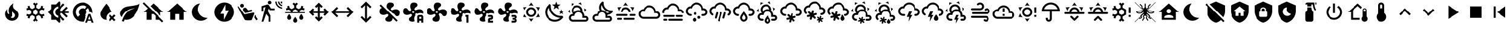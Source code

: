 SplineFontDB: 3.2
FontName: MaterialDesignSmartHome
FullName: Material Design Smart Home
FamilyName: Material Design Smart Home
Weight: Book
Version: 1.0
ItalicAngle: 0
UnderlinePosition: 5
UnderlineWidth: 0
Ascent: 448
Descent: 64
InvalidEm: 0
sfntRevision: 0x00010000
LayerCount: 2
Layer: 0 1 "Back" 1
Layer: 1 1 "Fore" 0
XUID: [1021 415 -1349736084 2407252]
StyleMap: 0x0040
FSType: 0
OS2Version: 4
OS2_WeightWidthSlopeOnly: 0
OS2_UseTypoMetrics: 1
CreationTime: -2082844800
ModificationTime: 1758738393
PfmFamily: 17
TTFWeight: 400
TTFWidth: 5
LineGap: 0
VLineGap: 0
Panose: 2 0 5 3 0 0 0 0 0 0
OS2TypoAscent: 448
OS2TypoAOffset: 0
OS2TypoDescent: -64
OS2TypoDOffset: 0
OS2TypoLinegap: 0
OS2WinAscent: 448
OS2WinAOffset: 0
OS2WinDescent: 66
OS2WinDOffset: 0
HheadAscent: 448
HheadAOffset: 0
HheadDescent: -66
HheadDOffset: 0
OS2SubXSize: 324
OS2SubYSize: 358
OS2SubXOff: 0
OS2SubYOff: 71
OS2SupXSize: 324
OS2SupYSize: 358
OS2SupXOff: 0
OS2SupYOff: 245
OS2StrikeYSize: 25
OS2StrikeYPos: 132
OS2CapHeight: 384
OS2XHeight: 405
OS2Vendor: 'PfEd'
OS2CodePages: 00000001.00000000
OS2UnicodeRanges: 00000000.00000000.00000000.00000000
MarkAttachClasses: 1
DEI: 91125
ShortTable: cvt  2
  17
  324
EndShort
ShortTable: maxp 16
  1
  0
  64
  227
  8
  0
  0
  2
  0
  10
  10
  0
  255
  46
  0
  0
EndShort
LangName: 1033 "" "" "Regular" "FontForge 2.0 : Material Design Smart Home : 23-10-2023" "" "Version 1.0" "" "" "" "" "Generated by svg2ttf from Fontello project." "http://fontello.com"
GaspTable: 1 65535 2 0
Encoding: UnicodeBmp
UnicodeInterp: none
NameList: AGL For New Fonts
DisplaySize: -48
AntiAlias: 1
FitToEm: 0
WinInfo: 0 27 9
BeginChars: 65538 95

StartChar: .notdef
Encoding: 65536 -1 0
Width: 512
GlyphClass: 1
Flags: W
TtInstrs:
PUSHB_2
 1
 0
MDAP[rnd]
ALIGNRP
PUSHB_3
 7
 4
 0
MIRP[min,rnd,black]
SHP[rp2]
PUSHB_2
 6
 5
MDRP[rp0,min,rnd,grey]
ALIGNRP
PUSHB_3
 3
 2
 0
MIRP[min,rnd,black]
SHP[rp2]
SVTCA[y-axis]
PUSHB_2
 3
 0
MDAP[rnd]
ALIGNRP
PUSHB_3
 5
 4
 0
MIRP[min,rnd,black]
SHP[rp2]
PUSHB_3
 7
 6
 1
MIRP[rp0,min,rnd,grey]
ALIGNRP
PUSHB_3
 1
 2
 0
MIRP[min,rnd,black]
SHP[rp2]
EndTTInstrs
LayerCount: 2
Fore
SplineSet
17 0 m 1,0,-1
 17 341 l 1,1,-1
 153 341 l 1,2,-1
 153 0 l 1,3,-1
 17 0 l 1,0,-1
34 17 m 1,4,-1
 136 17 l 1,5,-1
 136 324 l 1,6,-1
 34 324 l 1,7,-1
 34 17 l 1,4,-1
EndSplineSet
Validated: 1
EndChar

StartChar: uni0000
Encoding: 0 0 1
Width: 512
GlyphClass: 1
Flags: W
LayerCount: 2
Fore
Validated: 1
EndChar

StartChar: nonmarkingreturn
Encoding: 65537 -1 2
Width: 512
GlyphClass: 1
Flags: W
LayerCount: 2
Fore
Validated: 1
EndChar

StartChar: A
Encoding: 65 65 3
Width: 512
GlyphClass: 2
Flags: W
LayerCount: 2
Fore
SplineSet
256 299 m 256,0,1
 285 299 285 299 309.5 284.5 c 128,-1,2
 334 270 334 270 348.5 245.5 c 128,-1,3
 363 221 363 221 363 192 c 128,-1,4
 363 163 363 163 348.5 138.5 c 128,-1,5
 334 114 334 114 309.5 99.5 c 128,-1,6
 285 85 285 85 256 85 c 128,-1,7
 227 85 227 85 202.5 99.5 c 128,-1,8
 178 114 178 114 163.5 138.5 c 128,-1,9
 149 163 149 163 149 192 c 128,-1,10
 149 221 149 221 163.5 245.5 c 128,-1,11
 178 270 178 270 202.5 284.5 c 128,-1,12
 227 299 227 299 256 299 c 256,0,1
256 256 m 256,13,14
 229 256 229 256 210.5 237.5 c 128,-1,15
 192 219 192 219 192 192 c 128,-1,16
 192 165 192 165 210.5 146.5 c 128,-1,17
 229 128 229 128 256 128 c 128,-1,18
 283 128 283 128 301.5 146.5 c 128,-1,19
 320 165 320 165 320 192 c 128,-1,20
 320 219 320 219 301.5 237.5 c 128,-1,21
 283 256 283 256 256 256 c 256,13,14
256 405 m 1,22,-1
 307 332 l 1,23,24
 282 341 282 341 256 341 c 128,-1,25
 230 341 230 341 205 332 c 1,26,-1
 256 405 l 1,22,-1
71 299 m 1,27,-1
 160 306 l 1,28,29
 140 289 140 289 127 267 c 128,-1,30
 114 245 114 245 109 218 c 1,31,-1
 71 299 l 1,27,-1
72 85 m 1,32,-1
 109 166 l 1,33,34
 114 140 114 140 127 117.5 c 128,-1,35
 140 95 140 95 160 77 c 1,36,-1
 72 85 l 1,32,-1
441 299 m 1,37,-1
 403 218 l 1,38,39
 398 244 398 244 385 267 c 128,-1,40
 372 290 372 290 352 306 c 1,41,-1
 441 299 l 1,37,-1
440 85 m 1,42,-1
 352 78 l 1,43,44
 372 95 372 95 385 117.5 c 128,-1,45
 398 140 398 140 403 166 c 1,46,-1
 440 85 l 1,42,-1
256 -21 m 1,47,-1
 205 52 l 1,48,49
 230 43 230 43 255.5 43 c 128,-1,50
 281 43 281 43 307 52 c 1,51,-1
 256 -21 l 1,47,-1
EndSplineSet
Validated: 1
EndChar

StartChar: B
Encoding: 66 66 4
Width: 512
GlyphClass: 2
Flags: W
LayerCount: 2
Fore
SplineSet
379 361 m 1,0,-1
 325 319 l 1,1,-1
 344 254 l 1,2,-1
 288 293 l 1,3,-1
 232 254 l 1,4,-1
 251 319 l 1,5,-1
 197 361 l 1,6,-1
 265 363 l 1,7,-1
 288 427 l 1,8,-1
 311 363 l 1,9,-1
 379 361 l 1,0,-1
453 213 m 1,10,-1
 418 187 l 1,11,-1
 431 144 l 1,12,-1
 395 169 l 1,13,-1
 358 144 l 1,14,-1
 371 187 l 1,15,-1
 336 213 l 1,16,-1
 380 214 l 1,17,-1
 395 256 l 1,18,-1
 409 214 l 1,19,-1
 453 213 l 1,10,-1
405 108 m 0,20,21
 413 109 413 109 421.5 102 c 128,-1,22
 430 95 430 95 432.5 85.5 c 128,-1,23
 435 76 435 76 430 68 c 0,24,25
 419 52 419 52 407 41 c 0,26,27
 366 0 366 0 311 -14.5 c 128,-1,28
 256 -29 256 -29 201 -14.5 c 128,-1,29
 146 0 146 0 105 41 c 128,-1,30
 64 82 64 82 50 137 c 128,-1,31
 36 192 36 192 50 247 c 128,-1,32
 64 302 64 302 105 343 c 0,33,34
 118 356 118 356 132 366 c 0,35,36
 140 371 140 371 150 368 c 128,-1,37
 160 365 160 365 166.5 357 c 128,-1,38
 173 349 173 349 172 340 c 0,39,40
 168 294 168 294 183.5 249 c 128,-1,41
 199 204 199 204 233.5 169.5 c 128,-1,42
 268 135 268 135 313 119 c 128,-1,43
 358 103 358 103 405 108 c 0,20,21
370 65 m 1,44,45
 324 67 324 67 280.5 86 c 128,-1,46
 237 105 237 105 203 139 c 128,-1,47
 169 173 169 173 150 216 c 128,-1,48
 131 259 131 259 129 305 c 1,49,50
 99 272 99 272 89.5 229.5 c 128,-1,51
 80 187 80 187 92 145 c 128,-1,52
 104 103 104 103 135.5 71.5 c 128,-1,53
 167 40 167 40 209 28 c 128,-1,54
 251 16 251 16 294 25.5 c 128,-1,55
 337 35 337 35 370 65 c 1,44,45
EndSplineSet
Validated: 33
EndChar

StartChar: C
Encoding: 67 67 5
Width: 512
GlyphClass: 2
Flags: W
LayerCount: 2
Fore
SplineSet
272 331 m 0,0,1
 309 315 309 315 328 279 c 128,-1,2
 347 243 347 243 340 204 c 1,3,4
 360 186 360 186 372 160.5 c 128,-1,5
 384 135 384 135 384 107 c 2,6,-1
 384 103 l 1,7,8
 394 107 394 107 405 107 c 0,9,10
 432 107 432 107 450.5 88 c 128,-1,11
 469 69 469 69 469 42.5 c 128,-1,12
 469 16 469 16 450.5 -2.5 c 128,-1,13
 432 -21 432 -21 405 -21 c 2,14,-1
 128 -21 l 2,15,16
 93 -21 93 -21 68 4 c 128,-1,17
 43 29 43 29 43 64 c 128,-1,18
 43 99 43 99 68 124 c 128,-1,19
 93 149 93 149 128 149 c 2,20,-1
 134 149 l 1,21,22
 113 175 113 175 108 208 c 128,-1,23
 103 241 103 241 117 272 c 0,24,25
 130 301 130 301 155.5 319 c 128,-1,26
 181 337 181 337 212 340.5 c 128,-1,27
 243 344 243 344 272 331 c 0,0,1
255 292 m 0,28,29
 226 305 226 305 197 294 c 128,-1,30
 168 283 168 283 156 255 c 0,31,32
 149 239 149 239 149.5 221.5 c 128,-1,33
 150 204 150 204 158 189 c 1,34,35
 176 210 176 210 201.5 222.5 c 128,-1,36
 227 235 227 235 256 235 c 0,37,38
 278 235 278 235 299 227 c 1,39,40
 298 248 298 248 286 265.5 c 128,-1,41
 274 283 274 283 255 292 c 0,28,29
289 370 m 0,42,43
 272 378 272 378 253 381 c 1,44,-1
 307 409 l 1,45,-1
 326 348 l 1,46,47
 309 361 309 361 289 370 c 0,42,43
130 353 m 0,48,49
 114 342 114 342 102 328 c 1,50,-1
 105 388 l 1,51,-1
 168 373 l 1,52,53
 148 367 148 367 130 353 c 0,48,49
384 241 m 0,54,55
 381 261 381 261 375 277 c 1,56,-1
 426 245 l 1,57,-1
 382 198 l 1,58,59
 386 218 386 218 384 241 c 0,54,55
65 207 m 0,60,61
 67 188 67 188 73 171 c 1,62,-1
 23 203 l 1,63,-1
 66 250 l 1,64,65
 63 228 63 228 65 207 c 0,60,61
405 64 m 2,66,-1
 341 64 l 1,67,-1
 341 107 l 2,68,69
 341 142 341 142 316 167 c 128,-1,70
 291 192 291 192 256 192 c 128,-1,71
 221 192 221 192 196 167 c 128,-1,72
 171 142 171 142 171 107 c 1,73,-1
 128 107 l 2,74,75
 110 107 110 107 97.5 94.5 c 128,-1,76
 85 82 85 82 85 64 c 128,-1,77
 85 46 85 46 97.5 33.5 c 128,-1,78
 110 21 110 21 128 21 c 2,79,-1
 405 21 l 2,80,81
 414 21 414 21 420.5 27.5 c 128,-1,82
 427 34 427 34 427 43 c 128,-1,83
 427 52 427 52 420.5 58 c 128,-1,84
 414 64 414 64 405 64 c 2,66,-1
EndSplineSet
Validated: 33
EndChar

StartChar: D
Encoding: 68 68 6
Width: 512
GlyphClass: 2
Flags: W
LayerCount: 2
Fore
SplineSet
469 229 m 2,0,1
 461 228 461 228 454 228 c 0,2,3
 422 228 422 228 392.5 240 c 128,-1,4
 363 252 363 252 339 275 c 0,5,6
 313 301 313 301 301 335.5 c 128,-1,7
 289 370 289 370 293 405 c 0,8,9
 293 413 293 413 286 420 c 128,-1,10
 279 427 279 427 271 427 c 0,11,12
 267 427 267 427 263 424 c 0,13,14
 251 415 251 415 242 407 c 0,15,16
 206 370 206 370 197.5 320 c 128,-1,17
 189 270 189 270 210 225 c 1,18,19
 185 214 185 214 167.5 194 c 128,-1,20
 150 174 150 174 143 148 c 1,21,-1
 128 149 l 2,22,23
 93 149 93 149 68 124 c 128,-1,24
 43 99 43 99 43 64 c 128,-1,25
 43 29 43 29 68 4 c 128,-1,26
 93 -21 93 -21 128 -21 c 2,27,-1
 405 -21 l 2,28,29
 432 -21 432 -21 450.5 -2.5 c 128,-1,30
 469 16 469 16 469 42.5 c 128,-1,31
 469 69 469 69 450.5 88 c 128,-1,32
 432 107 432 107 405 107 c 0,33,34
 387 107 387 107 372 97 c 1,35,-1
 373 117 l 2,36,37
 373 127 373 127 372 132 c 1,38,39
 430 137 430 137 471 178 c 0,40,41
 478 185 478 185 488 199 c 0,42,43
 494 207 494 207 487 218 c 128,-1,44
 480 229 480 229 470 229 c 2,45,-1
 469 229 l 2,0,1
405 64 m 2,46,47
 414 64 414 64 420.5 58 c 128,-1,48
 427 52 427 52 427 43 c 128,-1,49
 427 34 427 34 420.5 27.5 c 128,-1,50
 414 21 414 21 405 21 c 2,51,-1
 128 21 l 2,52,53
 110 21 110 21 97.5 33.5 c 128,-1,54
 85 46 85 46 85 64 c 128,-1,55
 85 82 85 82 97.5 94.5 c 128,-1,56
 110 107 110 107 128 107 c 2,57,-1
 181 107 l 1,58,-1
 181 117 l 2,59,60
 181 142 181 142 195.5 161.5 c 128,-1,61
 210 181 210 181 233 188 c 0,62,63
 239 190 239 190 244 191 c 0,64,65
 252 192 252 192 257 192 c 128,-1,66
 262 192 262 192 270 191 c 0,67,68
 272 190 272 190 275 189 c 0,69,70
 280 188 280 188 283 187 c 2,71,-1
 288 184 l 2,72,73
 292 183 292 183 295 180 c 2,74,-1
 300 177 l 1,75,-1
 310 168 l 1,76,-1
 319 157 l 1,77,-1
 325 145 l 2,78,79
 331 132 331 132 331 117 c 2,80,-1
 331 64 l 1,81,-1
 405 64 l 2,46,47
359 174 m 1,82,83
 344 201 344 201 316.5 218 c 128,-1,84
 289 235 289 235 256 235 c 2,85,-1
 253 235 l 1,86,87
 238 262 238 262 238 293 c 128,-1,88
 238 324 238 324 253 351 c 1,89,90
 265 289 265 289 309.5 245 c 128,-1,91
 354 201 354 201 415 189 c 1,92,93
 390 174 390 174 359 174 c 1,82,83
EndSplineSet
Validated: 41
EndChar

StartChar: E
Encoding: 69 69 7
Width: 512
GlyphClass: 2
Flags: W
LayerCount: 2
Fore
SplineSet
256 405 m 1,0,-1
 307 332 l 1,1,2
 282 341 282 341 256 341 c 128,-1,3
 230 341 230 341 205 332 c 1,4,-1
 256 405 l 1,0,-1
71 299 m 1,5,-1
 160 306 l 1,6,7
 140 289 140 289 127 267 c 128,-1,8
 114 245 114 245 109 218 c 1,9,-1
 71 299 l 1,5,-1
441 299 m 1,10,-1
 403 218 l 1,11,12
 398 244 398 244 385 267 c 128,-1,13
 372 290 372 290 352 306 c 1,14,-1
 441 299 l 1,10,-1
299 128 m 256,15,16
 299 137 299 137 292.5 143 c 128,-1,17
 286 149 286 149 277 149 c 2,18,-1
 64 149 l 2,19,20
 55 149 55 149 49 143 c 128,-1,21
 43 137 43 137 43 128 c 128,-1,22
 43 119 43 119 49 113 c 128,-1,23
 55 107 55 107 64 107 c 2,24,-1
 277 107 l 2,25,26
 286 107 286 107 292.5 113 c 128,-1,27
 299 119 299 119 299 128 c 256,15,16
469 128 m 256,28,29
 469 137 469 137 463 143 c 128,-1,30
 457 149 457 149 448 149 c 2,31,-1
 363 149 l 2,32,33
 354 149 354 149 347.5 143 c 128,-1,34
 341 137 341 137 341 128 c 128,-1,35
 341 119 341 119 347.5 113 c 128,-1,36
 354 107 354 107 363 107 c 2,37,-1
 448 107 l 2,38,39
 457 107 457 107 463 113 c 128,-1,40
 469 119 469 119 469 128 c 256,28,29
213 43 m 256,41,42
 213 34 213 34 219.5 27.5 c 128,-1,43
 226 21 226 21 235 21 c 2,44,-1
 427 21 l 2,45,46
 436 21 436 21 442 27.5 c 128,-1,47
 448 34 448 34 448 43 c 128,-1,48
 448 52 448 52 442 58 c 128,-1,49
 436 64 436 64 427 64 c 2,50,-1
 235 64 l 2,51,52
 226 64 226 64 219.5 58 c 128,-1,53
 213 52 213 52 213 43 c 256,41,42
64 43 m 256,54,55
 64 34 64 34 70 27.5 c 128,-1,56
 76 21 76 21 85 21 c 2,57,-1
 149 21 l 2,58,59
 158 21 158 21 164.5 27.5 c 128,-1,60
 171 34 171 34 171 43 c 128,-1,61
 171 52 171 52 164.5 58 c 128,-1,62
 158 64 158 64 149 64 c 2,63,-1
 85 64 l 2,64,65
 76 64 76 64 70 58 c 128,-1,66
 64 52 64 52 64 43 c 256,54,55
256 256 m 256,67,68
 283 256 283 256 301.5 237.5 c 128,-1,69
 320 219 320 219 320 192 c 1,70,-1
 363 192 l 1,71,72
 363 221 363 221 348.5 245.5 c 128,-1,73
 334 270 334 270 309.5 284.5 c 128,-1,74
 285 299 285 299 256 299 c 128,-1,75
 227 299 227 299 202.5 284.5 c 128,-1,76
 178 270 178 270 163.5 245.5 c 128,-1,77
 149 221 149 221 149 192 c 1,78,-1
 192 192 l 1,79,80
 192 219 192 219 210.5 237.5 c 128,-1,81
 229 256 229 256 256 256 c 256,67,68
EndSplineSet
Validated: 9
EndChar

StartChar: F
Encoding: 70 70 8
Width: 512
GlyphClass: 2
Flags: W
LayerCount: 2
Fore
SplineSet
128 43 m 2,0,1
 99 43 99 43 74.5 57 c 128,-1,2
 50 71 50 71 35.5 95.5 c 128,-1,3
 21 120 21 120 21 149 c 128,-1,4
 21 178 21 178 35.5 202.5 c 128,-1,5
 50 227 50 227 74.5 241.5 c 128,-1,6
 99 256 99 256 128 256 c 1,7,8
 144 294 144 294 178.5 317.5 c 128,-1,9
 213 341 213 341 256 341 c 0,10,11
 292 341 292 341 323 324 c 128,-1,12
 354 307 354 307 373 277.5 c 128,-1,13
 392 248 392 248 395 213 c 1,14,-1
 405 213 l 2,15,16
 441 213 441 213 466 188 c 128,-1,17
 491 163 491 163 491 128 c 128,-1,18
 491 93 491 93 466 68 c 128,-1,19
 441 43 441 43 405 43 c 2,20,-1
 128 43 l 2,0,1
405 171 m 2,21,-1
 363 171 l 1,22,-1
 363 192 l 2,23,24
 363 221 363 221 348.5 245.5 c 128,-1,25
 334 270 334 270 309.5 284.5 c 128,-1,26
 285 299 285 299 256 299 c 0,27,28
 216 299 216 299 186.5 273.5 c 128,-1,29
 157 248 157 248 151 209 c 1,30,31
 139 213 139 213 128 213 c 0,32,33
 101 213 101 213 82.5 194.5 c 128,-1,34
 64 176 64 176 64 149.5 c 128,-1,35
 64 123 64 123 82.5 104 c 128,-1,36
 101 85 101 85 128 85 c 2,37,-1
 405 85 l 2,38,39
 423 85 423 85 435.5 97.5 c 128,-1,40
 448 110 448 110 448 128 c 128,-1,41
 448 146 448 146 435.5 158.5 c 128,-1,42
 423 171 423 171 405 171 c 2,21,-1
EndSplineSet
Validated: 1
EndChar

StartChar: G
Encoding: 71 71 9
Width: 512
GlyphClass: 2
Flags: W
LayerCount: 2
Fore
SplineSet
64 128 m 2,0,-1
 277 128 l 2,1,2
 286 128 286 128 292.5 122 c 128,-1,3
 299 116 299 116 299 107 c 128,-1,4
 299 98 299 98 292.5 91.5 c 128,-1,5
 286 85 286 85 277 85 c 2,6,-1
 64 85 l 2,7,8
 55 85 55 85 49 91.5 c 128,-1,9
 43 98 43 98 43 107 c 128,-1,10
 43 116 43 116 49 122 c 128,-1,11
 55 128 55 128 64 128 c 2,0,-1
341 128 m 2,12,-1
 448 128 l 2,13,14
 457 128 457 128 463 122 c 128,-1,15
 469 116 469 116 469 107 c 128,-1,16
 469 98 469 98 463 91.5 c 128,-1,17
 457 85 457 85 448 85 c 2,18,-1
 341 85 l 2,19,20
 332 85 332 85 326 91.5 c 128,-1,21
 320 98 320 98 320 107 c 128,-1,22
 320 116 320 116 326 122 c 128,-1,23
 332 128 332 128 341 128 c 2,12,-1
21 192 m 2,24,25
 21 221 21 221 35.5 245.5 c 128,-1,26
 50 270 50 270 74.5 284.5 c 128,-1,27
 99 299 99 299 128 299 c 1,28,29
 144 337 144 337 178.5 360.5 c 128,-1,30
 213 384 213 384 256 384 c 0,31,32
 292 384 292 384 323 367 c 128,-1,33
 354 350 354 350 373 320.5 c 128,-1,34
 392 291 392 291 395 255 c 1,35,-1
 405 256 l 2,36,37
 440 256 440 256 465 231 c 128,-1,38
 490 206 490 206 491 171 c 1,39,-1
 448 171 l 1,40,41
 448 188 448 188 435.5 200.5 c 128,-1,42
 423 213 423 213 405 213 c 2,43,-1
 363 213 l 1,44,-1
 363 235 l 2,45,46
 363 264 363 264 348.5 288.5 c 128,-1,47
 334 313 334 313 309.5 327 c 128,-1,48
 285 341 285 341 256 341 c 0,49,50
 216 341 216 341 186.5 315.5 c 128,-1,51
 157 290 157 290 151 252 c 1,52,53
 139 256 139 256 128 256 c 0,54,55
 101 256 101 256 82.5 237.5 c 128,-1,56
 64 219 64 219 64 192 c 0,57,58
 64 181 64 181 68 171 c 1,59,-1
 23 171 l 1,60,-1
 21 192 l 2,24,25
64 43 m 2,61,-1
 107 43 l 2,62,63
 116 43 116 43 122 36.5 c 128,-1,64
 128 30 128 30 128 21 c 128,-1,65
 128 12 128 12 122 6 c 128,-1,66
 116 0 116 0 107 0 c 2,67,-1
 64 0 l 2,68,69
 55 0 55 0 49 6 c 128,-1,70
 43 12 43 12 43 21 c 128,-1,71
 43 30 43 30 49 36.5 c 128,-1,72
 55 43 55 43 64 43 c 2,61,-1
171 43 m 2,73,-1
 448 43 l 2,74,75
 457 43 457 43 463 36.5 c 128,-1,76
 469 30 469 30 469 21 c 128,-1,77
 469 12 469 12 463 6 c 128,-1,78
 457 0 457 0 448 0 c 2,79,-1
 171 0 l 2,80,81
 162 0 162 0 155.5 6 c 128,-1,82
 149 12 149 12 149 21 c 128,-1,83
 149 30 149 30 155.5 36.5 c 128,-1,84
 162 43 162 43 171 43 c 2,73,-1
EndSplineSet
Validated: 1
EndChar

StartChar: H
Encoding: 72 72 10
Width: 512
GlyphClass: 2
Flags: W
LayerCount: 2
Fore
SplineSet
128 149 m 0,0,1
 137 149 137 149 143 143 c 128,-1,2
 149 137 149 137 149 128 c 128,-1,3
 149 119 149 119 143 113 c 128,-1,4
 137 107 137 107 128 107 c 0,5,6
 99 107 99 107 74.5 121 c 128,-1,7
 50 135 50 135 35.5 159.5 c 128,-1,8
 21 184 21 184 21 213 c 128,-1,9
 21 242 21 242 35.5 266.5 c 128,-1,10
 50 291 50 291 74.5 305.5 c 128,-1,11
 99 320 99 320 128 320 c 1,12,13
 144 358 144 358 178.5 381.5 c 128,-1,14
 213 405 213 405 256 405 c 0,15,16
 292 405 292 405 323 388 c 128,-1,17
 354 371 354 371 373 341.5 c 128,-1,18
 392 312 392 312 395 277 c 1,19,-1
 405 277 l 2,20,21
 441 277 441 277 466 252 c 128,-1,22
 491 227 491 227 491 192 c 128,-1,23
 491 157 491 157 466 132 c 128,-1,24
 441 107 441 107 405 107 c 2,25,-1
 384 107 l 2,26,27
 375 107 375 107 369 113 c 128,-1,28
 363 119 363 119 363 128 c 128,-1,29
 363 137 363 137 369 143 c 128,-1,30
 375 149 375 149 384 149 c 2,31,-1
 405 149 l 2,32,33
 423 149 423 149 435.5 161.5 c 128,-1,34
 448 174 448 174 448 192 c 128,-1,35
 448 210 448 210 435.5 222.5 c 128,-1,36
 423 235 423 235 405 235 c 2,37,-1
 363 235 l 1,38,-1
 363 256 l 2,39,40
 363 285 363 285 348.5 309.5 c 128,-1,41
 334 334 334 334 309.5 348.5 c 128,-1,42
 285 363 285 363 256 363 c 0,43,44
 216 363 216 363 186.5 337.5 c 128,-1,45
 157 312 157 312 151 273 c 1,46,47
 139 277 139 277 128 277 c 0,48,49
 101 277 101 277 82.5 258.5 c 128,-1,50
 64 240 64 240 64 213.5 c 128,-1,51
 64 187 64 187 82.5 168 c 128,-1,52
 101 149 101 149 128 149 c 0,0,1
213 64 m 0,53,54
 231 64 231 64 243.5 51.5 c 128,-1,55
 256 39 256 39 256 21.5 c 128,-1,56
 256 4 256 4 243.5 -8.5 c 128,-1,57
 231 -21 231 -21 213.5 -21 c 128,-1,58
 196 -21 196 -21 183.5 -8.5 c 128,-1,59
 171 4 171 4 171 21.5 c 128,-1,60
 171 39 171 39 183.5 51.5 c 128,-1,61
 196 64 196 64 213 64 c 0,53,54
309 107 m 0,62,63
 323 107 323 107 332 97.5 c 128,-1,64
 341 88 341 88 341 74.5 c 128,-1,65
 341 61 341 61 332 52 c 128,-1,66
 323 43 323 43 309.5 43 c 128,-1,67
 296 43 296 43 286.5 52 c 128,-1,68
 277 61 277 61 277 74.5 c 128,-1,69
 277 88 277 88 286.5 97.5 c 128,-1,70
 296 107 296 107 309 107 c 0,62,63
224 192 m 256,71,72
 237 192 237 192 246.5 182.5 c 128,-1,73
 256 173 256 173 256 160 c 128,-1,74
 256 147 256 147 246.5 137.5 c 128,-1,75
 237 128 237 128 224 128 c 128,-1,76
 211 128 211 128 201.5 137.5 c 128,-1,77
 192 147 192 147 192 160 c 128,-1,78
 192 173 192 173 201.5 182.5 c 128,-1,79
 211 192 211 192 224 192 c 256,71,72
EndSplineSet
Validated: 1
EndChar

StartChar: I
Encoding: 73 73 11
Width: 512
GlyphClass: 2
Flags: W
LayerCount: 2
Fore
SplineSet
192 192 m 0,0,1
 200 190 200 190 204.5 182 c 128,-1,2
 209 174 209 174 207 166 c 2,3,-1
 179 63 l 2,4,5
 177 54 177 54 169.5 50 c 128,-1,6
 162 46 162 46 153.5 48 c 128,-1,7
 145 50 145 50 140.5 57.5 c 128,-1,8
 136 65 136 65 139 74 c 2,9,-1
 166 177 l 2,10,11
 168 185 168 185 175.5 189.5 c 128,-1,12
 183 194 183 194 192 192 c 0,0,1
277 192 m 0,13,14
 286 190 286 190 290.5 182 c 128,-1,15
 295 174 295 174 292 166 c 2,16,-1
 248 1 l 2,17,18
 246 -8 246 -8 238.5 -12 c 128,-1,19
 231 -16 231 -16 222.5 -14 c 128,-1,20
 214 -12 214 -12 209.5 -4 c 128,-1,21
 205 4 205 4 207 12 c 2,22,-1
 251 177 l 2,23,24
 254 185 254 185 261.5 189.5 c 128,-1,25
 269 194 269 194 277 192 c 0,13,14
363 192 m 0,26,27
 371 190 371 190 375.5 182 c 128,-1,28
 380 174 380 174 378 166 c 2,29,-1
 350 63 l 2,30,31
 348 54 348 54 340.5 50 c 128,-1,32
 333 46 333 46 324 48 c 128,-1,33
 315 50 315 50 311 57.5 c 128,-1,34
 307 65 307 65 309 74 c 2,35,-1
 337 177 l 2,36,37
 339 185 339 185 346.5 189.5 c 128,-1,38
 354 194 354 194 363 192 c 0,26,27
363 235 m 1,39,-1
 363 256 l 2,40,41
 363 285 363 285 348.5 309.5 c 128,-1,42
 334 334 334 334 309.5 348.5 c 128,-1,43
 285 363 285 363 256 363 c 0,44,45
 216 363 216 363 186.5 337.5 c 128,-1,46
 157 312 157 312 151 273 c 1,47,48
 139 277 139 277 128 277 c 0,49,50
 101 277 101 277 82.5 258.5 c 128,-1,51
 64 240 64 240 64 213 c 0,52,53
 64 196 64 196 72.5 181 c 128,-1,54
 81 166 81 166 96 158 c 1,55,-1
 96 158 l 1,56,57
 104 154 104 154 106 145 c 128,-1,58
 108 136 108 136 103.5 128.5 c 128,-1,59
 99 121 99 121 91 119 c 128,-1,60
 83 117 83 117 75 121 c 1,61,-1
 75 121 l 1,62,63
 50 135 50 135 35.5 159.5 c 128,-1,64
 21 184 21 184 21 213 c 128,-1,65
 21 242 21 242 35.5 266.5 c 128,-1,66
 50 291 50 291 74.5 305.5 c 128,-1,67
 99 320 99 320 128 320 c 1,68,69
 144 358 144 358 178.5 381.5 c 128,-1,70
 213 405 213 405 256 405 c 0,71,72
 292 405 292 405 323 388 c 128,-1,73
 354 371 354 371 373 341.5 c 128,-1,74
 392 312 392 312 395 277 c 1,75,-1
 405 277 l 2,76,77
 441 277 441 277 466 252 c 128,-1,78
 491 227 491 227 491 192 c 0,79,80
 491 168 491 168 479.5 148.5 c 128,-1,81
 468 129 468 129 448 118 c 1,82,-1
 448 118 l 1,83,84
 440 114 440 114 431.5 116 c 128,-1,85
 423 118 423 118 418.5 126 c 128,-1,86
 414 134 414 134 416.5 142.5 c 128,-1,87
 419 151 419 151 427 155 c 1,88,-1
 427 155 l 1,89,90
 436 161 436 161 442 170.5 c 128,-1,91
 448 180 448 180 448 192 c 0,92,93
 448 210 448 210 435.5 222.5 c 128,-1,94
 423 235 423 235 405 235 c 2,95,-1
 363 235 l 1,39,-1
EndSplineSet
Validated: 33
EndChar

StartChar: J
Encoding: 74 74 12
Width: 512
GlyphClass: 2
Flags: W
LayerCount: 2
Fore
SplineSet
128 149 m 0,0,1
 137 149 137 149 143 142.5 c 128,-1,2
 149 136 149 136 149 127.5 c 128,-1,3
 149 119 149 119 143 112.5 c 128,-1,4
 137 106 137 106 128 106 c 0,5,6
 99 106 99 106 74.5 120.5 c 128,-1,7
 50 135 50 135 35.5 159.5 c 128,-1,8
 21 184 21 184 21 213 c 128,-1,9
 21 242 21 242 35.5 266.5 c 128,-1,10
 50 291 50 291 74.5 305 c 128,-1,11
 99 319 99 319 128 319 c 1,12,13
 144 358 144 358 178.5 381.5 c 128,-1,14
 213 405 213 405 256 405 c 0,15,16
 292 405 292 405 323 387.5 c 128,-1,17
 354 370 354 370 373 341 c 128,-1,18
 392 312 392 312 395 276 c 1,19,-1
 405 277 l 2,20,21
 441 277 441 277 466 252 c 128,-1,22
 491 227 491 227 491 191.5 c 128,-1,23
 491 156 491 156 466 131 c 128,-1,24
 441 106 441 106 405 106 c 2,25,-1
 384 106 l 2,26,27
 375 106 375 106 369 112.5 c 128,-1,28
 363 119 363 119 363 127.5 c 128,-1,29
 363 136 363 136 369 142.5 c 128,-1,30
 375 149 375 149 384 149 c 2,31,-1
 405 149 l 2,32,33
 423 149 423 149 435.5 161.5 c 128,-1,34
 448 174 448 174 448 191.5 c 128,-1,35
 448 209 448 209 435.5 221.5 c 128,-1,36
 423 234 423 234 405 234 c 2,37,-1
 363 234 l 1,38,-1
 363 255 l 2,39,40
 363 284 363 284 348.5 308.5 c 128,-1,41
 334 333 334 333 309.5 347.5 c 128,-1,42
 285 362 285 362 256 362 c 0,43,44
 216 362 216 362 186.5 336.5 c 128,-1,45
 157 311 157 311 151 273 c 1,46,47
 140 277 140 277 128 277 c 0,48,49
 101 277 101 277 82.5 258 c 128,-1,50
 64 239 64 239 64 212.5 c 128,-1,51
 64 186 64 186 82.5 167.5 c 128,-1,52
 101 149 101 149 128 149 c 0,0,1
256 146 m 1,53,54
 261 139 261 139 268 129 c 0,55,56
 299 86 299 86 299 64 c 0,57,58
 299 46 299 46 286.5 33.5 c 128,-1,59
 274 21 274 21 256 21 c 128,-1,60
 238 21 238 21 225.5 33.5 c 128,-1,61
 213 46 213 46 213 64 c 0,62,63
 213 86 213 86 244 129 c 2,64,-1
 256 146 l 1,53,54
256 213 m 1,65,-1
 245 201 l 1,66,-1
 234 187 l 2,67,68
 220 170 220 170 209 153 c 0,69,70
 191 128 191 128 183 110 c 0,71,72
 171 85 171 85 171 64 c 0,73,74
 171 29 171 29 196 4 c 128,-1,75
 221 -21 221 -21 256 -21 c 128,-1,76
 291 -21 291 -21 316 4 c 128,-1,77
 341 29 341 29 341 64 c 0,78,79
 341 85 341 85 329 110 c 0,80,81
 321 128 321 128 303 154 c 128,-1,82
 285 180 285 180 267 201 c 1,83,-1
 267 201 l 1,84,-1
 256 213 l 1,65,-1
EndSplineSet
Validated: 5
EndChar

StartChar: K
Encoding: 75 75 13
Width: 512
GlyphClass: 2
Flags: W
LayerCount: 2
Fore
SplineSet
272 353 m 0,0,1
 309 336 309 336 328 300 c 128,-1,2
 347 264 347 264 340 225 c 1,3,4
 360 207 360 207 372 181.5 c 128,-1,5
 384 156 384 156 384 128 c 2,6,-1
 384 124 l 1,7,8
 394 128 394 128 405 128 c 0,9,10
 432 128 432 128 450.5 109.5 c 128,-1,11
 469 91 469 91 469 64 c 128,-1,12
 469 37 469 37 450.5 18.5 c 128,-1,13
 432 0 432 0 405 0 c 2,14,-1
 363 0 l 1,15,-1
 357 1 l 2,16,17
 351 2 351 2 347 6 c 0,18,19
 341 12 341 12 341 21 c 0,20,21
 341 35 341 35 352 40 c 0,22,23
 357 43 357 43 363 43 c 2,24,-1
 405 43 l 2,25,26
 414 43 414 43 420.5 49 c 128,-1,27
 427 55 427 55 427 64 c 128,-1,28
 427 73 427 73 420.5 79 c 128,-1,29
 414 85 414 85 405 85 c 2,30,-1
 341 85 l 1,31,-1
 341 128 l 2,32,33
 341 163 341 163 316 188 c 128,-1,34
 291 213 291 213 256 213 c 128,-1,35
 221 213 221 213 196 188 c 128,-1,36
 171 163 171 163 171 128 c 1,37,-1
 128 128 l 2,38,39
 110 128 110 128 97.5 115.5 c 128,-1,40
 85 103 85 103 85 85.5 c 128,-1,41
 85 68 85 68 97.5 55.5 c 128,-1,42
 110 43 110 43 128 43 c 2,43,-1
 149 43 l 1,44,-1
 155 42 l 2,45,46
 161 40 161 40 165 36 c 0,47,48
 171 31 171 31 171 21.5 c 128,-1,49
 171 12 171 12 165 6 c 0,50,51
 161 2 161 2 155 1 c 2,52,-1
 149 0 l 1,53,-1
 128 0 l 2,54,55
 93 0 93 0 68 25 c 128,-1,56
 43 50 43 50 43 85.5 c 128,-1,57
 43 121 43 121 68 146 c 128,-1,58
 93 171 93 171 128 171 c 2,59,-1
 134 171 l 1,60,61
 113 196 113 196 108 229 c 128,-1,62
 103 262 103 262 117 293 c 0,63,64
 130 322 130 322 155.5 340.5 c 128,-1,65
 181 359 181 359 212 362.5 c 128,-1,66
 243 366 243 366 272 353 c 0,0,1
255 314 m 0,67,68
 226 326 226 326 197 315 c 128,-1,69
 168 304 168 304 156 276 c 0,70,71
 149 260 149 260 149.5 242.5 c 128,-1,72
 150 225 150 225 158 211 c 1,73,74
 176 232 176 232 201.5 244 c 128,-1,75
 227 256 227 256 256 256 c 0,76,77
 278 256 278 256 299 249 c 1,78,79
 298 270 298 270 286 287.5 c 128,-1,80
 274 305 274 305 255 314 c 0,67,68
289 392 m 0,81,82
 271 399 271 399 253 403 c 1,83,-1
 307 431 l 1,84,-1
 326 369 l 1,85,86
 309 382 309 382 289 392 c 0,81,82
130 375 m 0,87,88
 114 364 114 364 102 349 c 1,89,-1
 105 409 l 1,90,-1
 168 395 l 1,91,92
 148 388 148 388 130 375 c 0,87,88
384 262 m 0,93,94
 381 282 381 282 375 299 c 1,95,-1
 426 267 l 1,96,-1
 382 219 l 1,97,98
 386 239 386 239 384 262 c 0,93,94
65 228 m 0,99,100
 67 210 67 210 73 192 c 1,101,-1
 23 224 l 1,102,-1
 66 271 l 1,103,104
 63 249 63 249 65 228 c 0,99,100
256 45 m 1,105,106
 277 12 277 12 277 0 c 0,107,108
 277 -9 277 -9 271 -15 c 128,-1,109
 265 -21 265 -21 256 -21 c 128,-1,110
 247 -21 247 -21 241 -15 c 128,-1,111
 235 -9 235 -9 235 0 c 0,112,113
 235 12 235 12 256 45 c 1,105,106
256 115 m 1,114,115
 248 105 248 105 239 94 c 0,116,117
 220 70 220 70 209 49 c 0,118,119
 192 19 192 19 192 0 c 0,120,121
 192 -27 192 -27 210.5 -45.5 c 128,-1,122
 229 -64 229 -64 256 -64 c 128,-1,123
 283 -64 283 -64 301.5 -45.5 c 128,-1,124
 320 -27 320 -27 320 0 c 0,125,126
 320 19 320 19 303 49 c 0,127,128
 292 70 292 70 273 94 c 2,129,-1
 256 115 l 1,114,115
EndSplineSet
Validated: 41
EndChar

StartChar: L
Encoding: 76 76 14
Width: 512
GlyphClass: 2
Flags: W
LayerCount: 2
Fore
SplineSet
128 149 m 0,0,1
 137 149 137 149 143 143 c 128,-1,2
 149 137 149 137 149 128 c 128,-1,3
 149 119 149 119 143 113 c 128,-1,4
 137 107 137 107 128 107 c 0,5,6
 99 107 99 107 74.5 121 c 128,-1,7
 50 135 50 135 35.5 159.5 c 128,-1,8
 21 184 21 184 21 213 c 128,-1,9
 21 242 21 242 35.5 266.5 c 128,-1,10
 50 291 50 291 74.5 305.5 c 128,-1,11
 99 320 99 320 128 320 c 1,12,13
 144 358 144 358 178.5 381.5 c 128,-1,14
 213 405 213 405 256 405 c 0,15,16
 292 405 292 405 323 388 c 128,-1,17
 354 371 354 371 373 341.5 c 128,-1,18
 392 312 392 312 395 277 c 1,19,-1
 405 277 l 2,20,21
 441 277 441 277 466 252 c 128,-1,22
 491 227 491 227 491 192 c 128,-1,23
 491 157 491 157 466 132 c 128,-1,24
 441 107 441 107 405 107 c 2,25,-1
 384 107 l 2,26,27
 375 107 375 107 369 113 c 128,-1,28
 363 119 363 119 363 128 c 128,-1,29
 363 137 363 137 369 143 c 128,-1,30
 375 149 375 149 384 149 c 2,31,-1
 405 149 l 2,32,33
 423 149 423 149 435.5 161.5 c 128,-1,34
 448 174 448 174 448 192 c 128,-1,35
 448 210 448 210 435.5 222.5 c 128,-1,36
 423 235 423 235 405 235 c 2,37,-1
 363 235 l 1,38,-1
 363 256 l 2,39,40
 363 285 363 285 348.5 309.5 c 128,-1,41
 334 334 334 334 309.5 348.5 c 128,-1,42
 285 363 285 363 256 363 c 0,43,44
 216 363 216 363 186.5 337.5 c 128,-1,45
 157 312 157 312 151 273 c 1,46,47
 139 277 139 277 128 277 c 0,48,49
 101 277 101 277 82.5 258.5 c 128,-1,50
 64 240 64 240 64 213.5 c 128,-1,51
 64 187 64 187 82.5 168 c 128,-1,52
 101 149 101 149 128 149 c 0,0,1
168 63 m 2,53,-1
 215 75 l 1,54,-1
 180 109 l 2,55,56
 174 115 174 115 174 124 c 128,-1,57
 174 133 174 133 180.5 139.5 c 128,-1,58
 187 146 187 146 196 146 c 128,-1,59
 205 146 205 146 211 140 c 2,60,-1
 245 105 l 1,61,-1
 257 152 l 2,62,63
 260 160 260 160 267.5 164.5 c 128,-1,64
 275 169 275 169 283.5 167 c 128,-1,65
 292 165 292 165 296.5 157 c 128,-1,66
 301 149 301 149 299 141 c 2,67,-1
 286 94 l 1,68,-1
 333 107 l 2,69,70
 341 109 341 109 349 104.5 c 128,-1,71
 357 100 357 100 359 91.5 c 128,-1,72
 361 83 361 83 356.5 75.5 c 128,-1,73
 352 68 352 68 344 65 c 2,74,-1
 297 53 l 1,75,-1
 332 19 l 2,76,77
 338 13 338 13 338 4 c 128,-1,78
 338 -5 338 -5 331.5 -11.5 c 128,-1,79
 325 -18 325 -18 316 -18 c 128,-1,80
 307 -18 307 -18 301 -12 c 2,81,-1
 267 23 l 1,82,-1
 255 -24 l 2,83,84
 252 -32 252 -32 244.5 -36.5 c 128,-1,85
 237 -41 237 -41 228.5 -39 c 128,-1,86
 220 -37 220 -37 215.5 -29 c 128,-1,87
 211 -21 211 -21 213 -13 c 2,88,-1
 226 34 l 1,89,-1
 179 21 l 2,90,91
 171 19 171 19 163 23.5 c 128,-1,92
 155 28 155 28 153 36.5 c 128,-1,93
 151 45 151 45 155.5 52.5 c 128,-1,94
 160 60 160 60 168 63 c 2,53,-1
EndSplineSet
Validated: 33
EndChar

StartChar: M
Encoding: 77 77 15
Width: 512
GlyphClass: 2
Flags: W
LayerCount: 2
Fore
SplineSet
85 99 m 0,0,1
 83 108 83 108 87.5 115.5 c 128,-1,2
 92 123 92 123 101 126 c 2,3,-1
 149 139 l 1,4,-1
 114 174 l 2,5,6
 107 180 107 180 107 189 c 128,-1,7
 107 198 107 198 113.5 204.5 c 128,-1,8
 120 211 120 211 129.5 211 c 128,-1,9
 139 211 139 211 145 205 c 2,10,-1
 180 170 l 1,11,-1
 193 218 l 2,12,13
 195 227 195 227 203 231.5 c 128,-1,14
 211 236 211 236 219.5 233.5 c 128,-1,15
 228 231 228 231 232.5 223 c 128,-1,16
 237 215 237 215 235 206 c 2,17,-1
 222 158 l 1,18,-1
 270 171 l 2,19,20
 279 173 279 173 287 168.5 c 128,-1,21
 295 164 295 164 297.5 155.5 c 128,-1,22
 300 147 300 147 295.5 139 c 128,-1,23
 291 131 291 131 282 129 c 2,24,-1
 234 116 l 1,25,-1
 269 81 l 2,26,27
 275 75 275 75 275 65.5 c 128,-1,28
 275 56 275 56 268.5 49.5 c 128,-1,29
 262 43 262 43 253 43 c 128,-1,30
 244 43 244 43 238 50 c 2,31,-1
 203 85 l 1,32,-1
 190 37 l 2,33,34
 187 28 187 28 179.5 23.5 c 128,-1,35
 172 19 172 19 163 21.5 c 128,-1,36
 154 24 154 24 149.5 31.5 c 128,-1,37
 145 39 145 39 147 48 c 2,38,-1
 160 96 l 1,39,-1
 112 83 l 2,40,41
 103 81 103 81 95.5 85.5 c 128,-1,42
 88 90 88 90 85 99 c 0,0,1
21 235 m 0,43,44
 21 256 21 256 29.5 275.5 c 128,-1,45
 38 295 38 295 53 310 c 128,-1,46
 68 325 68 325 87.5 333 c 128,-1,47
 107 341 107 341 128 341 c 1,48,49
 144 380 144 380 178.5 403.5 c 128,-1,50
 213 427 213 427 256 427 c 0,51,52
 292 427 292 427 323 409.5 c 128,-1,53
 354 392 354 392 373 363 c 128,-1,54
 392 334 392 334 395 298 c 1,55,-1
 405 299 l 2,56,57
 441 299 441 299 466 274 c 128,-1,58
 491 249 491 249 491 213.5 c 128,-1,59
 491 178 491 178 466 153 c 128,-1,60
 441 128 441 128 405 128 c 0,61,62
 396 128 396 128 390 134 c 128,-1,63
 384 140 384 140 384 149 c 128,-1,64
 384 158 384 158 390 164.5 c 128,-1,65
 396 171 396 171 405 171 c 0,66,67
 423 171 423 171 435.5 183.5 c 128,-1,68
 448 196 448 196 448 213.5 c 128,-1,69
 448 231 448 231 435.5 243.5 c 128,-1,70
 423 256 423 256 405 256 c 2,71,-1
 363 256 l 1,72,-1
 363 277 l 2,73,74
 363 306 363 306 348.5 330.5 c 128,-1,75
 334 355 334 355 309.5 369.5 c 128,-1,76
 285 384 285 384 256 384 c 0,77,78
 216 384 216 384 186.5 358.5 c 128,-1,79
 157 333 157 333 151 295 c 1,80,81
 139 299 139 299 128 299 c 0,82,83
 101 299 101 299 82.5 280 c 128,-1,84
 64 261 64 261 64 234.5 c 128,-1,85
 64 208 64 208 83 189 c 0,86,87
 89 182 89 182 89 173.5 c 128,-1,88
 89 165 89 165 83 159 c 128,-1,89
 77 153 77 153 68 153 c 128,-1,90
 59 153 59 153 53 159 c 0,91,92
 38 174 38 174 29.5 193.5 c 128,-1,93
 21 213 21 213 21 235 c 0,43,44
299 12 m 0,94,95
 301 6 301 6 306.5 3 c 128,-1,96
 312 0 312 0 318 1 c 2,97,-1
 352 11 l 1,98,-1
 343 -23 l 2,99,100
 341 -30 341 -30 344 -35 c 128,-1,101
 347 -40 347 -40 353.5 -42 c 128,-1,102
 360 -44 360 -44 365.5 -40.5 c 128,-1,103
 371 -37 371 -37 372 -31 c 2,104,-1
 381 2 l 1,105,-1
 406 -22 l 2,106,107
 410 -27 410 -27 416.5 -27 c 128,-1,108
 423 -27 423 -27 427.5 -22.5 c 128,-1,109
 432 -18 432 -18 432 -11.5 c 128,-1,110
 432 -5 432 -5 428 -1 c 2,111,-1
 403 24 l 1,112,-1
 436 33 l 2,113,114
 443 35 443 35 446 40.5 c 128,-1,115
 449 46 449 46 447.5 52 c 128,-1,116
 446 58 446 58 440.5 61 c 128,-1,117
 435 64 435 64 429 63 c 2,118,-1
 395 53 l 1,119,-1
 404 87 l 2,120,121
 406 94 406 94 402.5 99 c 128,-1,122
 399 104 399 104 393 106 c 128,-1,123
 387 108 387 108 381.5 104.5 c 128,-1,124
 376 101 376 101 374 95 c 2,125,-1
 366 62 l 1,126,-1
 341 86 l 2,127,128
 336 91 336 91 329.5 91 c 128,-1,129
 323 91 323 91 318.5 86.5 c 128,-1,130
 314 82 314 82 314 75.5 c 128,-1,131
 314 69 314 69 319 65 c 2,132,-1
 344 40 l 1,133,-1
 310 31 l 2,134,135
 304 29 304 29 301 23.5 c 128,-1,136
 298 18 298 18 299 12 c 0,94,95
EndSplineSet
Validated: 41
EndChar

StartChar: N
Encoding: 78 78 16
Width: 512
GlyphClass: 2
Flags: W
LayerCount: 2
Fore
SplineSet
395 50 m 0,0,1
 395 29 395 29 381 14.5 c 128,-1,2
 367 0 367 0 347 0 c 128,-1,3
 327 0 327 0 313 14.5 c 128,-1,4
 299 29 299 29 299 49.5 c 128,-1,5
 299 70 299 70 323 107 c 0,6,7
 335 125 335 125 347 139 c 1,8,-1
 347 139 l 1,9,-1
 359 123 l 2,10,11
 373 104 373 104 382 87 c 0,12,13
 395 64 395 64 395 50 c 0,0,1
85 78 m 0,14,15
 83 86 83 86 87.5 94 c 128,-1,16
 92 102 92 102 101 104 c 2,17,-1
 149 117 l 1,18,-1
 114 152 l 2,19,20
 107 159 107 159 107 168 c 128,-1,21
 107 177 107 177 113.5 183.5 c 128,-1,22
 120 190 120 190 129.5 190 c 128,-1,23
 139 190 139 190 145 183 c 2,24,-1
 180 148 l 1,25,-1
 193 196 l 2,26,27
 195 205 195 205 203 209.5 c 128,-1,28
 211 214 211 214 219.5 212 c 128,-1,29
 228 210 228 210 232.5 202 c 128,-1,30
 237 194 237 194 235 185 c 2,31,-1
 222 137 l 1,32,-1
 270 149 l 2,33,34
 279 152 279 152 287 147.5 c 128,-1,35
 295 143 295 143 297.5 134 c 128,-1,36
 300 125 300 125 295.5 117.5 c 128,-1,37
 291 110 291 110 282 108 c 2,38,-1
 234 95 l 1,39,-1
 269 60 l 2,40,41
 275 53 275 53 275 44 c 128,-1,42
 275 35 275 35 268.5 28.5 c 128,-1,43
 262 22 262 22 253 22 c 128,-1,44
 244 22 244 22 238 28 c 2,45,-1
 203 64 l 1,46,-1
 190 16 l 2,47,48
 187 7 187 7 179.5 2.5 c 128,-1,49
 172 -2 172 -2 163 0 c 128,-1,50
 154 2 154 2 149.5 10 c 128,-1,51
 145 18 145 18 147 27 c 2,52,-1
 160 75 l 1,53,-1
 112 62 l 2,54,55
 103 60 103 60 95.5 64.5 c 128,-1,56
 88 69 88 69 85 78 c 0,14,15
21 213 m 0,57,58
 21 242 21 242 35.5 266.5 c 128,-1,59
 50 291 50 291 74.5 305.5 c 128,-1,60
 99 320 99 320 128 320 c 1,61,62
 144 358 144 358 178.5 381.5 c 128,-1,63
 213 405 213 405 256 405 c 0,64,65
 292 405 292 405 323 388 c 128,-1,66
 354 371 354 371 373 341.5 c 128,-1,67
 392 312 392 312 395 277 c 1,68,-1
 405 277 l 2,69,70
 441 277 441 277 466 252 c 128,-1,71
 491 227 491 227 491 192 c 128,-1,72
 491 157 491 157 466 132 c 128,-1,73
 441 107 441 107 405 107 c 0,74,75
 396 107 396 107 390 113 c 128,-1,76
 384 119 384 119 384 128 c 128,-1,77
 384 137 384 137 390 143 c 128,-1,78
 396 149 396 149 405 149 c 0,79,80
 423 149 423 149 435.5 161.5 c 128,-1,81
 448 174 448 174 448 192 c 128,-1,82
 448 210 448 210 435.5 222.5 c 128,-1,83
 423 235 423 235 405 235 c 2,84,-1
 363 235 l 1,85,-1
 363 256 l 2,86,87
 363 285 363 285 348.5 309.5 c 128,-1,88
 334 334 334 334 309.5 348.5 c 128,-1,89
 285 363 285 363 256 363 c 0,90,91
 216 363 216 363 186.5 337.5 c 128,-1,92
 157 312 157 312 151 273 c 1,93,94
 139 277 139 277 128 277 c 0,95,96
 101 277 101 277 82.5 258.5 c 128,-1,97
 64 240 64 240 64 213 c 128,-1,98
 64 186 64 186 83 167 c 0,99,100
 89 161 89 161 89 152.5 c 128,-1,101
 89 144 89 144 83 138 c 128,-1,102
 77 132 77 132 68 132 c 128,-1,103
 59 132 59 132 53 138 c 0,104,105
 38 153 38 153 29.5 172.5 c 128,-1,106
 21 192 21 192 21 213 c 0,57,58
EndSplineSet
Validated: 37
EndChar

StartChar: O
Encoding: 79 79 17
Width: 512
GlyphClass: 2
Flags: W
LayerCount: 2
Fore
SplineSet
128 42 m 2,0,1
 110 42 110 42 97.5 54.5 c 128,-1,2
 85 67 85 67 85 84.5 c 128,-1,3
 85 102 85 102 97.5 114.5 c 128,-1,4
 110 127 110 127 128 127 c 2,5,-1
 171 127 l 1,6,7
 171 163 171 163 196 188 c 128,-1,8
 221 213 221 213 256 213 c 128,-1,9
 291 213 291 213 316 188 c 128,-1,10
 341 163 341 163 341 127 c 2,11,-1
 341 85 l 1,12,-1
 405 85 l 2,13,14
 414 85 414 85 420.5 78.5 c 128,-1,15
 427 72 427 72 427 63.5 c 128,-1,16
 427 55 427 55 420.5 48.5 c 128,-1,17
 414 42 414 42 405 42 c 2,18,-1
 363 42 l 1,19,-1
 357 41 l 2,20,21
 351 40 351 40 347 36 c 0,22,23
 341 30 341 30 341 21 c 0,24,25
 341 7 341 7 352 2 c 0,26,27
 357 -1 357 -1 363 -1 c 2,28,-1
 405 -1 l 2,29,30
 432 -1 432 -1 450.5 18 c 128,-1,31
 469 37 469 37 469 63.5 c 128,-1,32
 469 90 469 90 450.5 108.5 c 128,-1,33
 432 127 432 127 405 127 c 0,34,35
 394 127 394 127 384 124 c 1,36,-1
 384 127 l 2,37,38
 384 156 384 156 372 181 c 128,-1,39
 360 206 360 206 340 224 c 1,40,41
 347 264 347 264 328 300 c 128,-1,42
 309 336 309 336 272 352 c 0,43,44
 243 365 243 365 212 361.5 c 128,-1,45
 181 358 181 358 155.5 340 c 128,-1,46
 130 322 130 322 117 293 c 0,47,48
 103 262 103 262 108 229 c 128,-1,49
 113 196 113 196 134 170 c 1,50,-1
 128 170 l 2,51,52
 93 170 93 170 68 145 c 128,-1,53
 43 120 43 120 43 84.5 c 128,-1,54
 43 49 43 49 68 24 c 128,-1,55
 93 -1 93 -1 128 -1 c 1,56,-1
 134 0 l 2,57,58
 140 2 140 2 144 6 c 0,59,60
 149 11 149 11 149 20.5 c 128,-1,61
 149 30 149 30 144 36 c 0,62,63
 140 40 140 40 134 41 c 2,64,-1
 128 42 l 2,0,1
256 255 m 0,65,66
 227 255 227 255 201.5 243 c 128,-1,67
 176 231 176 231 158 210 c 1,68,69
 150 225 150 225 149.5 242 c 128,-1,70
 149 259 149 259 156 275 c 0,71,72
 168 304 168 304 197 315 c 128,-1,73
 226 326 226 326 255 313 c 0,74,75
 274 304 274 304 286 286.5 c 128,-1,76
 298 269 298 269 299 248 c 1,77,78
 278 255 278 255 256 255 c 0,65,66
289 391 m 0,79,80
 273 398 273 398 253 402 c 1,81,-1
 307 430 l 1,82,-1
 326 368 l 1,83,84
 309 382 309 382 289 391 c 0,79,80
130 374 m 0,85,86
 114 363 114 363 102 349 c 1,87,-1
 105 409 l 1,88,-1
 168 394 l 1,89,90
 148 388 148 388 130 374 c 0,85,86
384 262 m 0,91,92
 381 282 381 282 375 298 c 1,93,-1
 426 266 l 1,94,-1
 382 218 l 1,95,96
 386 239 386 239 384 262 c 0,91,92
65 228 m 0,97,98
 67 210 67 210 73 191 c 1,99,-1
 23 223 l 1,100,-1
 66 271 l 1,101,102
 63 249 63 249 65 228 c 0,97,98
171 -10 m 0,103,104
 173 -16 173 -16 178.5 -19 c 128,-1,105
 184 -22 184 -22 190 -20 c 2,106,-1
 224 -12 l 1,107,-1
 215 -45 l 2,108,109
 213 -51 213 -51 216 -56.5 c 128,-1,110
 219 -62 219 -62 225.5 -64 c 128,-1,111
 232 -66 232 -66 237.5 -62.5 c 128,-1,112
 243 -59 243 -59 244 -53 c 2,113,-1
 253 -19 l 1,114,-1
 278 -44 l 2,115,116
 282 -49 282 -49 288.5 -49 c 128,-1,117
 295 -49 295 -49 299.5 -44.5 c 128,-1,118
 304 -40 304 -40 304 -33.5 c 128,-1,119
 304 -27 304 -27 300 -22 c 2,120,-1
 275 3 l 1,121,-1
 309 11 l 2,122,123
 315 13 315 13 318 18.5 c 128,-1,124
 321 24 321 24 319.5 30 c 128,-1,125
 318 36 318 36 312.5 39 c 128,-1,126
 307 42 307 42 301 41 c 2,127,-1
 267 32 l 1,128,-1
 276 65 l 2,129,130
 278 72 278 72 274.5 77.5 c 128,-1,131
 271 83 271 83 265 84.5 c 128,-1,132
 259 86 259 86 253.5 83 c 128,-1,133
 248 80 248 80 246 73 c 2,134,-1
 238 40 l 1,135,-1
 213 65 l 2,136,137
 209 69 209 69 202 69 c 128,-1,138
 195 69 195 69 191 64.5 c 128,-1,139
 187 60 187 60 187 53.5 c 128,-1,140
 187 47 187 47 191 43 c 2,141,-1
 216 18 l 1,142,-1
 182 9 l 2,143,144
 176 7 176 7 173 2 c 128,-1,145
 170 -3 170 -3 171 -10 c 0,103,104
EndSplineSet
Validated: 41
EndChar

StartChar: P
Encoding: 80 80 18
Width: 512
GlyphClass: 2
Flags: W
LayerCount: 2
Fore
SplineSet
289 391 m 0,0,1
 273 398 273 398 253 402 c 1,2,-1
 307 430 l 1,3,-1
 326 368 l 1,4,5
 309 382 309 382 289 391 c 0,0,1
130 374 m 0,6,7
 114 363 114 363 102 349 c 1,8,-1
 105 409 l 1,9,-1
 168 394 l 1,10,11
 148 388 148 388 130 374 c 0,6,7
384 262 m 0,12,13
 381 282 381 282 375 298 c 1,14,-1
 426 266 l 1,15,-1
 382 218 l 1,16,17
 386 239 386 239 384 262 c 0,12,13
65 228 m 0,18,19
 67 210 67 210 73 191 c 1,20,-1
 23 223 l 1,21,-1
 66 271 l 1,22,23
 63 249 63 249 65 228 c 0,18,19
356 -26 m 0,24,25
 356 -42 356 -42 345 -53 c 128,-1,26
 334 -64 334 -64 319 -64 c 128,-1,27
 304 -64 304 -64 293 -53 c 128,-1,28
 282 -42 282 -42 282 -26 c 128,-1,29
 282 -10 282 -10 301 18 c 0,30,31
 310 31 310 31 319 42 c 1,32,-1
 319 42 l 1,33,-1
 329 30 l 2,34,35
 339 16 339 16 346 3 c 0,36,37
 356 -15 356 -15 356 -26 c 0,24,25
129 -10 m 0,38,39
 127 -3 127 -3 130 2 c 128,-1,40
 133 7 133 7 140 9 c 2,41,-1
 173 18 l 1,42,-1
 148 43 l 2,43,44
 144 47 144 47 144 53.5 c 128,-1,45
 144 60 144 60 148.5 64.5 c 128,-1,46
 153 69 153 69 159.5 69 c 128,-1,47
 166 69 166 69 171 64 c 2,48,-1
 195 40 l 1,49,-1
 204 73 l 2,50,51
 205 80 205 80 210.5 83 c 128,-1,52
 216 86 216 86 222.5 84.5 c 128,-1,53
 229 83 229 83 232 77.5 c 128,-1,54
 235 72 235 72 233 65 c 2,55,-1
 224 32 l 1,56,-1
 258 41 l 2,57,58
 265 42 265 42 270 39 c 128,-1,59
 275 36 275 36 277 30 c 128,-1,60
 279 24 279 24 275.5 18.5 c 128,-1,61
 272 13 272 13 266 11 c 2,62,-1
 232 2 l 1,63,-1
 257 -22 l 2,64,65
 262 -27 262 -27 262 -33.5 c 128,-1,66
 262 -40 262 -40 257.5 -44.5 c 128,-1,67
 253 -49 253 -49 246.5 -49 c 128,-1,68
 240 -49 240 -49 235 -44 c 2,69,-1
 211 -19 l 1,70,-1
 202 -53 l 2,71,72
 200 -59 200 -59 194.5 -62.5 c 128,-1,73
 189 -66 189 -66 183 -64 c 128,-1,74
 177 -62 177 -62 173.5 -56.5 c 128,-1,75
 170 -51 170 -51 172 -45 c 2,76,-1
 181 -12 l 1,77,-1
 147 -20 l 2,78,79
 141 -22 141 -22 135.5 -19 c 128,-1,80
 130 -16 130 -16 129 -10 c 0,38,39
405 127 m 0,81,82
 394 127 394 127 384 124 c 1,83,-1
 384 127 l 2,84,85
 384 156 384 156 372 181 c 128,-1,86
 360 206 360 206 340 224 c 1,87,88
 347 264 347 264 328 300 c 128,-1,89
 309 336 309 336 272 352 c 0,90,91
 243 365 243 365 212 361.5 c 128,-1,92
 181 358 181 358 155.5 340 c 128,-1,93
 130 322 130 322 117 293 c 0,94,95
 103 262 103 262 108 229 c 128,-1,96
 113 196 113 196 134 170 c 1,97,-1
 128 170 l 2,98,99
 93 170 93 170 68 145 c 128,-1,100
 43 120 43 120 43 85 c 0,101,102
 43 67 43 67 50 51 c 128,-1,103
 57 35 57 35 70 23 c 2,104,-1
 74 19 l 2,105,106
 80 16 80 16 85 16 c 0,107,108
 93 16 93 16 100 23 c 0,109,110
 109 32 109 32 106 44 c 0,111,112
 104 49 104 49 100 53 c 1,113,-1
 100 53 l 1,114,115
 85 66 85 66 85 84 c 128,-1,116
 85 102 85 102 97.5 114.5 c 128,-1,117
 110 127 110 127 128 127 c 2,118,-1
 171 127 l 1,119,120
 171 163 171 163 196 188 c 128,-1,121
 221 213 221 213 256 213 c 128,-1,122
 291 213 291 213 316 188 c 128,-1,123
 341 163 341 163 341 127 c 2,124,-1
 341 85 l 1,125,-1
 405 85 l 2,126,127
 414 85 414 85 420.5 78.5 c 128,-1,128
 427 72 427 72 427 63.5 c 128,-1,129
 427 55 427 55 420.5 48.5 c 128,-1,130
 414 42 414 42 405 42 c 2,131,-1
 384 42 l 1,132,-1
 378 41 l 2,133,134
 372 40 372 40 368 36 c 0,135,136
 363 30 363 30 363 21 c 0,137,138
 363 7 363 7 373 2 c 0,139,140
 379 -1 379 -1 384 -1 c 2,141,-1
 405 -1 l 2,142,143
 432 -1 432 -1 450.5 18 c 128,-1,144
 469 37 469 37 469 63.5 c 128,-1,145
 469 90 469 90 450.5 108.5 c 128,-1,146
 432 127 432 127 405 127 c 0,81,82
256 255 m 0,147,148
 227 255 227 255 201.5 243 c 128,-1,149
 176 231 176 231 158 210 c 1,150,151
 150 225 150 225 149.5 242 c 128,-1,152
 149 259 149 259 156 275 c 0,153,154
 168 304 168 304 197 315 c 128,-1,155
 226 326 226 326 255 313 c 0,156,157
 274 304 274 304 286 286.5 c 128,-1,158
 298 269 298 269 299 248 c 1,159,160
 278 255 278 255 256 255 c 0,147,148
EndSplineSet
Validated: 37
EndChar

StartChar: Q
Encoding: 81 81 19
Width: 512
GlyphClass: 2
Flags: W
LayerCount: 2
Fore
SplineSet
128 107 m 2,0,1
 99 107 99 107 74.5 121 c 128,-1,2
 50 135 50 135 35.5 159.5 c 128,-1,3
 21 184 21 184 21 213 c 128,-1,4
 21 242 21 242 35.5 266.5 c 128,-1,5
 50 291 50 291 74.5 305.5 c 128,-1,6
 99 320 99 320 128 320 c 1,7,8
 144 358 144 358 178.5 381.5 c 128,-1,9
 213 405 213 405 256 405 c 0,10,11
 292 405 292 405 323 388 c 128,-1,12
 354 371 354 371 373 341.5 c 128,-1,13
 392 312 392 312 395 277 c 1,14,-1
 405 277 l 2,15,16
 441 277 441 277 466 252 c 128,-1,17
 491 227 491 227 491 192 c 128,-1,18
 491 157 491 157 466 132 c 128,-1,19
 441 107 441 107 405 107 c 2,20,-1
 384 107 l 2,21,22
 375 107 375 107 369 113 c 128,-1,23
 363 119 363 119 363 128 c 128,-1,24
 363 137 363 137 369 143 c 128,-1,25
 375 149 375 149 384 149 c 2,26,-1
 405 149 l 2,27,28
 423 149 423 149 435.5 161.5 c 128,-1,29
 448 174 448 174 448 192 c 128,-1,30
 448 210 448 210 435.5 222.5 c 128,-1,31
 423 235 423 235 405 235 c 2,32,-1
 363 235 l 1,33,-1
 363 256 l 2,34,35
 363 285 363 285 348.5 309.5 c 128,-1,36
 334 334 334 334 309.5 348.5 c 128,-1,37
 285 363 285 363 256 363 c 0,38,39
 216 363 216 363 186.5 337.5 c 128,-1,40
 157 312 157 312 151 273 c 1,41,42
 139 277 139 277 128 277 c 0,43,44
 101 277 101 277 82.5 258.5 c 128,-1,45
 64 240 64 240 64 213.5 c 128,-1,46
 64 187 64 187 82.5 168 c 128,-1,47
 101 149 101 149 128 149 c 2,48,-1
 149 149 l 2,49,50
 158 149 158 149 164.5 143 c 128,-1,51
 171 137 171 137 171 128 c 128,-1,52
 171 119 171 119 164.5 113 c 128,-1,53
 158 107 158 107 149 107 c 2,54,-1
 128 107 l 2,0,1
256 213 m 1,55,-1
 320 213 l 1,56,-1
 277 128 l 1,57,-1
 320 128 l 1,58,-1
 240 -21 l 1,59,-1
 256 85 l 1,60,-1
 203 85 l 1,61,-1
 256 213 l 1,55,-1
EndSplineSet
Validated: 1
EndChar

StartChar: R
Encoding: 82 82 20
Width: 512
GlyphClass: 2
Flags: W
LayerCount: 2
Fore
SplineSet
96 158 m 1,0,1
 104 154 104 154 106 145 c 128,-1,2
 108 136 108 136 103.5 128.5 c 128,-1,3
 99 121 99 121 91 119 c 128,-1,4
 83 117 83 117 75 121 c 1,5,-1
 75 121 l 1,6,7
 50 135 50 135 35.5 159.5 c 128,-1,8
 21 184 21 184 21 213 c 128,-1,9
 21 242 21 242 35.5 266.5 c 128,-1,10
 50 291 50 291 74.5 305.5 c 128,-1,11
 99 320 99 320 128 320 c 1,12,13
 144 358 144 358 178.5 381.5 c 128,-1,14
 213 405 213 405 256 405 c 0,15,16
 292 405 292 405 323 388 c 128,-1,17
 354 371 354 371 373 341.5 c 128,-1,18
 392 312 392 312 395 277 c 1,19,-1
 405 277 l 2,20,21
 441 277 441 277 466 252 c 128,-1,22
 491 227 491 227 491 192 c 128,-1,23
 491 157 491 157 466 132 c 128,-1,24
 441 107 441 107 405 107 c 0,25,26
 396 107 396 107 390 113 c 128,-1,27
 384 119 384 119 384 128 c 128,-1,28
 384 137 384 137 390 143 c 128,-1,29
 396 149 396 149 405 149 c 0,30,31
 423 149 423 149 435.5 161.5 c 128,-1,32
 448 174 448 174 448 192 c 128,-1,33
 448 210 448 210 435.5 222.5 c 128,-1,34
 423 235 423 235 405 235 c 2,35,-1
 363 235 l 1,36,-1
 363 256 l 2,37,38
 363 285 363 285 348.5 309.5 c 128,-1,39
 334 334 334 334 309.5 348.5 c 128,-1,40
 285 363 285 363 256 363 c 0,41,42
 216 363 216 363 186.5 337.5 c 128,-1,43
 157 312 157 312 151 273 c 1,44,45
 139 277 139 277 128 277 c 0,46,47
 101 277 101 277 82.5 258.5 c 128,-1,48
 64 240 64 240 64 213 c 0,49,50
 64 196 64 196 72.5 181 c 128,-1,51
 81 166 81 166 96 158 c 1,52,-1
 96 158 l 1,0,1
203 213 m 1,53,-1
 267 213 l 1,54,-1
 224 128 l 1,55,-1
 267 128 l 1,56,-1
 187 -21 l 1,57,-1
 203 85 l 1,58,-1
 149 85 l 1,59,-1
 203 213 l 1,53,-1
373 50 m 0,60,61
 373 29 373 29 359 14.5 c 128,-1,62
 345 0 345 0 325 0 c 128,-1,63
 305 0 305 0 291 14.5 c 128,-1,64
 277 29 277 29 277 49.5 c 128,-1,65
 277 70 277 70 301 107 c 0,66,67
 313 125 313 125 325 139 c 1,68,-1
 325 139 l 1,69,-1
 338 123 l 2,70,71
 352 104 352 104 361 87 c 0,72,73
 373 64 373 64 373 50 c 0,60,61
EndSplineSet
Validated: 37
EndChar

StartChar: S
Encoding: 83 83 21
Width: 512
GlyphClass: 2
Flags: W
LayerCount: 2
Fore
SplineSet
405 128 m 0,0,1
 394 128 394 128 384 124 c 1,2,-1
 384 128 l 2,3,4
 384 156 384 156 372 181.5 c 128,-1,5
 360 207 360 207 340 225 c 1,6,7
 347 264 347 264 328 300 c 128,-1,8
 309 336 309 336 272 353 c 0,9,10
 243 366 243 366 212 362.5 c 128,-1,11
 181 359 181 359 155.5 340.5 c 128,-1,12
 130 322 130 322 117 293 c 0,13,14
 103 262 103 262 108 229 c 128,-1,15
 113 196 113 196 134 171 c 1,16,-1
 128 171 l 2,17,18
 93 171 93 171 68 146 c 128,-1,19
 43 121 43 121 43 85.5 c 128,-1,20
 43 50 43 50 68 25 c 128,-1,21
 93 0 93 0 128 0 c 2,22,-1
 149 0 l 1,23,-1
 155 1 l 2,24,25
 161 2 161 2 165 6 c 0,26,27
 171 12 171 12 171 21.5 c 128,-1,28
 171 31 171 31 165 36 c 0,29,30
 161 40 161 40 155 42 c 2,31,-1
 149 43 l 1,32,-1
 128 43 l 2,33,34
 110 43 110 43 97.5 55.5 c 128,-1,35
 85 68 85 68 85 85.5 c 128,-1,36
 85 103 85 103 97.5 115.5 c 128,-1,37
 110 128 110 128 128 128 c 2,38,-1
 171 128 l 1,39,40
 171 163 171 163 196 188 c 128,-1,41
 221 213 221 213 256 213 c 128,-1,42
 291 213 291 213 316 188 c 128,-1,43
 341 163 341 163 341 128 c 2,44,-1
 341 85 l 1,45,-1
 405 85 l 2,46,47
 414 85 414 85 420.5 79 c 128,-1,48
 427 73 427 73 427 64 c 128,-1,49
 427 55 427 55 420.5 49 c 128,-1,50
 414 43 414 43 405 43 c 2,51,-1
 363 43 l 1,52,-1
 357 42 l 2,53,54
 351 40 351 40 347 36 c 0,55,56
 341 31 341 31 341 21.5 c 128,-1,57
 341 12 341 12 347 6 c 0,58,59
 351 2 351 2 357 1 c 2,60,-1
 363 0 l 1,61,-1
 405 0 l 2,62,63
 432 0 432 0 450.5 18.5 c 128,-1,64
 469 37 469 37 469 64 c 128,-1,65
 469 91 469 91 450.5 109.5 c 128,-1,66
 432 128 432 128 405 128 c 0,0,1
256 256 m 0,67,68
 227 256 227 256 201.5 244 c 128,-1,69
 176 232 176 232 158 211 c 1,70,71
 150 225 150 225 149.5 242.5 c 128,-1,72
 149 260 149 260 156 276 c 0,73,74
 168 304 168 304 197 315 c 128,-1,75
 226 326 226 326 255 314 c 0,76,77
 274 305 274 305 286 287.5 c 128,-1,78
 298 270 298 270 299 249 c 1,79,80
 278 256 278 256 256 256 c 0,67,68
289 392 m 0,81,82
 271 399 271 399 253 403 c 1,83,-1
 307 431 l 1,84,-1
 326 369 l 1,85,86
 309 382 309 382 289 392 c 0,81,82
130 375 m 0,87,88
 114 364 114 364 102 349 c 1,89,-1
 105 409 l 1,90,-1
 168 395 l 1,91,92
 148 388 148 388 130 375 c 0,87,88
384 262 m 0,93,94
 381 282 381 282 375 299 c 1,95,-1
 426 267 l 1,96,-1
 382 219 l 1,97,98
 386 239 386 239 384 262 c 0,93,94
65 228 m 0,99,100
 67 210 67 210 73 192 c 1,101,-1
 23 224 l 1,102,-1
 66 271 l 1,103,104
 63 249 63 249 65 228 c 0,99,100
252 128 m 1,105,-1
 304 128 l 1,106,-1
 269 58 l 1,107,-1
 304 58 l 1,108,-1
 239 -64 l 1,109,-1
 252 23 l 1,110,-1
 208 23 l 1,111,-1
 252 128 l 1,105,-1
EndSplineSet
Validated: 41
EndChar

StartChar: T
Encoding: 84 84 22
Width: 512
GlyphClass: 2
Flags: W
LayerCount: 2
Fore
SplineSet
85 235 m 2,0,1
 76 235 76 235 70 241 c 128,-1,2
 64 247 64 247 64 256 c 128,-1,3
 64 265 64 265 70 271 c 128,-1,4
 76 277 76 277 85 277 c 2,5,-1
 256 277 l 2,6,7
 274 277 274 277 286.5 289.5 c 128,-1,8
 299 302 299 302 299 320 c 128,-1,9
 299 338 299 338 286.5 350.5 c 128,-1,10
 274 363 274 363 256 363 c 128,-1,11
 238 363 238 363 226 350 c 0,12,13
 220 344 220 344 211 344 c 128,-1,14
 202 344 202 344 195.5 350 c 128,-1,15
 189 356 189 356 189 365 c 128,-1,16
 189 374 189 374 196 380 c 0,17,18
 221 405 221 405 256 405 c 128,-1,19
 291 405 291 405 316 380 c 128,-1,20
 341 355 341 355 341 320 c 128,-1,21
 341 285 341 285 316 260 c 128,-1,22
 291 235 291 235 256 235 c 2,23,-1
 85 235 l 2,0,1
405 192 m 2,24,25
 414 192 414 192 420.5 198 c 128,-1,26
 427 204 427 204 427 213 c 128,-1,27
 427 222 427 222 420.5 228.5 c 128,-1,28
 414 235 414 235 405 235 c 128,-1,29
 396 235 396 235 390 228.5 c 128,-1,30
 384 222 384 222 375 222 c 128,-1,31
 366 222 366 222 360 228.5 c 128,-1,32
 354 235 354 235 354 243.5 c 128,-1,33
 354 252 354 252 360 259 c 0,34,35
 379 277 379 277 405.5 277 c 128,-1,36
 432 277 432 277 450.5 258.5 c 128,-1,37
 469 240 469 240 469 213.5 c 128,-1,38
 469 187 469 187 450.5 168 c 128,-1,39
 432 149 432 149 405 149 c 2,40,-1
 107 149 l 2,41,42
 98 149 98 149 91.5 155.5 c 128,-1,43
 85 162 85 162 85 171 c 128,-1,44
 85 180 85 180 91.5 186 c 128,-1,45
 98 192 98 192 107 192 c 2,46,-1
 405 192 l 2,24,25
384 64 m 2,47,-1
 85 64 l 2,48,49
 76 64 76 64 70 70 c 128,-1,50
 64 76 64 76 64 85 c 128,-1,51
 64 94 64 94 70 100.5 c 128,-1,52
 76 107 76 107 85 107 c 2,53,-1
 384 107 l 2,54,55
 411 107 411 107 429.5 88 c 128,-1,56
 448 69 448 69 448 42.5 c 128,-1,57
 448 16 448 16 429.5 -2.5 c 128,-1,58
 411 -21 411 -21 384.5 -21 c 128,-1,59
 358 -21 358 -21 339 -3 c 0,60,61
 333 4 333 4 333 12.5 c 128,-1,62
 333 21 333 21 339 27.5 c 128,-1,63
 345 34 345 34 354 34 c 128,-1,64
 363 34 363 34 369 27.5 c 128,-1,65
 375 21 375 21 384 21 c 128,-1,66
 393 21 393 21 399 27.5 c 128,-1,67
 405 34 405 34 405 43 c 128,-1,68
 405 52 405 52 399 58 c 128,-1,69
 393 64 393 64 384 64 c 2,47,-1
EndSplineSet
Validated: 1
EndChar

StartChar: U
Encoding: 85 85 23
Width: 512
GlyphClass: 2
Flags: W
LayerCount: 2
Fore
SplineSet
128 43 m 2,0,1
 99 43 99 43 74.5 57 c 128,-1,2
 50 71 50 71 35.5 95.5 c 128,-1,3
 21 120 21 120 21 149 c 128,-1,4
 21 178 21 178 35.5 202.5 c 128,-1,5
 50 227 50 227 74.5 241.5 c 128,-1,6
 99 256 99 256 128 256 c 1,7,8
 144 294 144 294 178.5 317.5 c 128,-1,9
 213 341 213 341 256 341 c 0,10,11
 292 341 292 341 323 324 c 128,-1,12
 354 307 354 307 373 277.5 c 128,-1,13
 392 248 392 248 395 213 c 1,14,-1
 405 213 l 2,15,16
 441 213 441 213 466 188 c 128,-1,17
 491 163 491 163 491 128 c 128,-1,18
 491 93 491 93 466 68 c 128,-1,19
 441 43 441 43 405 43 c 2,20,-1
 128 43 l 2,0,1
405 171 m 2,21,-1
 363 171 l 1,22,-1
 363 192 l 2,23,24
 363 221 363 221 348.5 245.5 c 128,-1,25
 334 270 334 270 309.5 284.5 c 128,-1,26
 285 299 285 299 256 299 c 0,27,28
 216 299 216 299 186.5 273.5 c 128,-1,29
 157 248 157 248 151 209 c 1,30,31
 139 213 139 213 128 213 c 0,32,33
 101 213 101 213 82.5 194.5 c 128,-1,34
 64 176 64 176 64 149.5 c 128,-1,35
 64 123 64 123 82.5 104 c 128,-1,36
 101 85 101 85 128 85 c 2,37,-1
 405 85 l 2,38,39
 423 85 423 85 435.5 97.5 c 128,-1,40
 448 110 448 110 448 128 c 128,-1,41
 448 146 448 146 435.5 158.5 c 128,-1,42
 423 171 423 171 405 171 c 2,21,-1
277 192 m 1,43,-1
 235 192 l 1,44,-1
 235 277 l 1,45,-1
 277 277 l 1,46,-1
 277 192 l 1,43,-1
277 107 m 1,47,-1
 235 107 l 1,48,-1
 235 149 l 1,49,-1
 277 149 l 1,50,-1
 277 107 l 1,47,-1
EndSplineSet
Validated: 1
EndChar

StartChar: V
Encoding: 86 86 24
Width: 512
GlyphClass: 2
Flags: W
LayerCount: 2
Fore
SplineSet
256 299 m 256,0,1
 227 299 227 299 202.5 284.5 c 128,-1,2
 178 270 178 270 163.5 245.5 c 128,-1,3
 149 221 149 221 149 192 c 128,-1,4
 149 163 149 163 163.5 138.5 c 128,-1,5
 178 114 178 114 202.5 99.5 c 128,-1,6
 227 85 227 85 256 85 c 128,-1,7
 285 85 285 85 309.5 99.5 c 128,-1,8
 334 114 334 114 348.5 138.5 c 128,-1,9
 363 163 363 163 363 192 c 128,-1,10
 363 221 363 221 348.5 245.5 c 128,-1,11
 334 270 334 270 309.5 284.5 c 128,-1,12
 285 299 285 299 256 299 c 256,0,1
256 128 m 256,13,14
 229 128 229 128 210.5 146.5 c 128,-1,15
 192 165 192 165 192 192 c 128,-1,16
 192 219 192 219 210.5 237.5 c 128,-1,17
 229 256 229 256 256 256 c 128,-1,18
 283 256 283 256 301.5 237.5 c 128,-1,19
 320 219 320 219 320 192 c 128,-1,20
 320 165 320 165 301.5 146.5 c 128,-1,21
 283 128 283 128 256 128 c 256,13,14
256 405 m 1,22,-1
 307 332 l 1,23,24
 282 341 282 341 256 341 c 128,-1,25
 230 341 230 341 205 332 c 1,26,-1
 256 405 l 1,22,-1
71 299 m 1,27,-1
 160 306 l 1,28,29
 140 289 140 289 127 267 c 128,-1,30
 114 245 114 245 109 218 c 1,31,-1
 71 299 l 1,27,-1
72 85 m 1,32,-1
 109 166 l 1,33,34
 114 140 114 140 127 117.5 c 128,-1,35
 140 95 140 95 160 77 c 1,36,-1
 72 85 l 1,32,-1
256 -21 m 1,37,-1
 205 52 l 1,38,39
 230 43 230 43 255.5 43 c 128,-1,40
 281 43 281 43 307 52 c 1,41,-1
 256 -21 l 1,37,-1
405 171 m 1,42,-1
 405 299 l 1,43,-1
 448 299 l 1,44,-1
 448 171 l 1,45,-1
 405 171 l 1,42,-1
405 85 m 1,46,-1
 405 128 l 1,47,-1
 448 128 l 1,48,-1
 448 85 l 1,49,-1
 405 85 l 1,46,-1
EndSplineSet
Validated: 9
EndChar

StartChar: W
Encoding: 87 87 25
Width: 512
GlyphClass: 2
Flags: W
LayerCount: 2
Fore
SplineSet
256 363 m 0,0,1
 206 363 206 363 166.5 333.5 c 128,-1,2
 127 304 127 304 113 256 c 1,3,-1
 399 256 l 1,4,5
 385 303 385 303 345 333 c 128,-1,6
 305 363 305 363 256 363 c 0,0,1
256 405 m 256,7,8
 308 405 308 405 352 379.5 c 128,-1,9
 396 354 396 354 422 309.5 c 128,-1,10
 448 265 448 265 448 213 c 1,11,-1
 277 213 l 1,12,-1
 277 43 l 2,13,14
 277 16 277 16 258.5 -2.5 c 128,-1,15
 240 -21 240 -21 213.5 -21 c 128,-1,16
 187 -21 187 -21 168 -2.5 c 128,-1,17
 149 16 149 16 149 43 c 2,18,-1
 149 64 l 1,19,-1
 192 64 l 1,20,-1
 192 43 l 2,21,22
 192 34 192 34 198 27.5 c 128,-1,23
 204 21 204 21 213 21 c 128,-1,24
 222 21 222 21 228.5 27.5 c 128,-1,25
 235 34 235 34 235 43 c 2,26,-1
 235 213 l 1,27,-1
 64 213 l 1,28,29
 64 265 64 265 90 309.5 c 128,-1,30
 116 354 116 354 160 379.5 c 128,-1,31
 204 405 204 405 256 405 c 256,7,8
EndSplineSet
Validated: 1
EndChar

StartChar: X
Encoding: 88 88 26
Width: 512
GlyphClass: 2
Flags: W
LayerCount: 2
Fore
SplineSet
64 192 m 2,0,-1
 149 192 l 1,1,2
 149 221 149 221 163.5 245.5 c 128,-1,3
 178 270 178 270 202.5 284.5 c 128,-1,4
 227 299 227 299 256 299 c 128,-1,5
 285 299 285 299 309.5 284.5 c 128,-1,6
 334 270 334 270 348.5 245.5 c 128,-1,7
 363 221 363 221 363 192 c 1,8,-1
 448 192 l 2,9,10
 457 192 457 192 463 186 c 128,-1,11
 469 180 469 180 469 171 c 128,-1,12
 469 162 469 162 463 155.5 c 128,-1,13
 457 149 457 149 448 149 c 2,14,-1
 64 149 l 2,15,16
 55 149 55 149 49 155.5 c 128,-1,17
 43 162 43 162 43 171 c 128,-1,18
 43 180 43 180 49 186 c 128,-1,19
 55 192 55 192 64 192 c 2,0,-1
320 192 m 1,20,21
 320 219 320 219 301.5 237.5 c 128,-1,22
 283 256 283 256 256 256 c 128,-1,23
 229 256 229 256 210.5 237.5 c 128,-1,24
 192 219 192 219 192 192 c 1,25,-1
 320 192 l 1,20,21
256 405 m 1,26,-1
 307 332 l 1,27,28
 282 341 282 341 256 341 c 128,-1,29
 230 341 230 341 205 332 c 1,30,-1
 256 405 l 1,26,-1
71 299 m 1,31,-1
 160 306 l 1,32,33
 140 289 140 289 127 267 c 128,-1,34
 114 245 114 245 109 218 c 1,35,-1
 71 299 l 1,31,-1
441 299 m 1,36,-1
 403 218 l 1,37,38
 398 244 398 244 385 267 c 128,-1,39
 372 290 372 290 352 306 c 1,40,-1
 441 299 l 1,36,-1
271 6 m 2,41,-1
 337 73 l 2,42,43
 344 79 344 79 344 88 c 128,-1,44
 344 97 344 97 337.5 103 c 128,-1,45
 331 109 331 109 322.5 109 c 128,-1,46
 314 109 314 109 307 103 c 2,47,-1
 256 51 l 1,48,-1
 205 103 l 2,49,50
 198 109 198 109 189.5 109 c 128,-1,51
 181 109 181 109 174.5 103 c 128,-1,52
 168 97 168 97 168 88 c 128,-1,53
 168 79 168 79 175 73 c 2,54,-1
 241 6 l 2,55,56
 248 0 248 0 256 0 c 128,-1,57
 264 0 264 0 271 6 c 2,41,-1
EndSplineSet
Validated: 9
EndChar

StartChar: Y
Encoding: 89 89 27
Width: 512
GlyphClass: 2
Flags: W
LayerCount: 2
Fore
SplineSet
64 192 m 2,0,-1
 149 192 l 1,1,2
 149 221 149 221 163.5 245.5 c 128,-1,3
 178 270 178 270 202.5 284.5 c 128,-1,4
 227 299 227 299 256 299 c 128,-1,5
 285 299 285 299 309.5 284.5 c 128,-1,6
 334 270 334 270 348.5 245.5 c 128,-1,7
 363 221 363 221 363 192 c 1,8,-1
 448 192 l 2,9,10
 457 192 457 192 463 186 c 128,-1,11
 469 180 469 180 469 171 c 128,-1,12
 469 162 469 162 463 155.5 c 128,-1,13
 457 149 457 149 448 149 c 2,14,-1
 64 149 l 2,15,16
 55 149 55 149 49 155.5 c 128,-1,17
 43 162 43 162 43 171 c 128,-1,18
 43 180 43 180 49 186 c 128,-1,19
 55 192 55 192 64 192 c 2,0,-1
320 192 m 1,20,21
 320 219 320 219 301.5 237.5 c 128,-1,22
 283 256 283 256 256 256 c 128,-1,23
 229 256 229 256 210.5 237.5 c 128,-1,24
 192 219 192 219 192 192 c 1,25,-1
 320 192 l 1,20,21
256 405 m 1,26,-1
 307 332 l 1,27,28
 282 341 282 341 256 341 c 128,-1,29
 230 341 230 341 205 332 c 1,30,-1
 256 405 l 1,26,-1
71 299 m 1,31,-1
 160 306 l 1,32,33
 140 289 140 289 127 267 c 128,-1,34
 114 245 114 245 109 218 c 1,35,-1
 71 299 l 1,31,-1
441 299 m 1,36,-1
 403 218 l 1,37,38
 398 244 398 244 385 267 c 128,-1,39
 372 290 372 290 352 306 c 1,40,-1
 441 299 l 1,36,-1
271 100 m 2,41,-1
 337 34 l 2,42,43
 344 28 344 28 344 19 c 128,-1,44
 344 10 344 10 337.5 4 c 128,-1,45
 331 -2 331 -2 322.5 -2 c 128,-1,46
 314 -2 314 -2 307 4 c 2,47,-1
 256 55 l 1,48,-1
 205 4 l 2,49,50
 198 -2 198 -2 189.5 -2 c 128,-1,51
 181 -2 181 -2 174.5 4 c 128,-1,52
 168 10 168 10 168 19 c 128,-1,53
 168 28 168 28 175 34 c 2,54,-1
 241 100 l 2,55,56
 248 107 248 107 256 107 c 128,-1,57
 264 107 264 107 271 100 c 2,41,-1
EndSplineSet
Validated: 1
EndChar

StartChar: Z
Encoding: 90 90 28
Width: 512
GlyphClass: 2
Flags: W
LayerCount: 2
Fore
SplineSet
351 247 m 1,0,-1
 277 291 l 1,1,-1
 277 339 l 1,2,-1
 314 375 l 1,3,-1
 284 405 l 1,4,-1
 256 378 l 1,5,-1
 228 405 l 1,6,-1
 198 375 l 1,7,-1
 235 339 l 1,8,-1
 235 291 l 1,9,-1
 181 260 l 1,10,-1
 139 284 l 1,11,-1
 126 334 l 1,12,-1
 85 323 l 1,13,-1
 95 285 l 1,14,-1
 58 275 l 1,15,-1
 69 234 l 1,16,-1
 118 247 l 1,17,-1
 161 223 l 1,18,-1
 161 161 l 1,19,-1
 118 137 l 1,20,-1
 69 150 l 1,21,-1
 58 109 l 1,22,-1
 95 99 l 1,23,-1
 85 61 l 1,24,-1
 127 50 l 1,25,-1
 140 100 l 1,26,-1
 182 124 l 1,27,-1
 235 93 l 1,28,-1
 235 45 l 1,29,-1
 198 9 l 1,30,-1
 228 -21 l 1,31,-1
 256 6 l 1,32,-1
 284 -21 l 1,33,-1
 314 9 l 1,34,-1
 277 45 l 1,35,-1
 277 93 l 1,36,-1
 351 136 l 1,37,-1
 351 247 l 1,0,-1
203 223 m 1,38,-1
 256 254 l 1,39,-1
 309 223 l 1,40,-1
 309 161 l 1,41,-1
 256 130 l 1,42,-1
 203 161 l 1,43,-1
 203 223 l 1,38,-1
405 171 m 1,44,-1
 405 299 l 1,45,-1
 448 299 l 1,46,-1
 448 171 l 1,47,-1
 405 171 l 1,44,-1
405 85 m 1,48,-1
 405 128 l 1,49,-1
 448 128 l 1,50,-1
 448 85 l 1,51,-1
 405 85 l 1,48,-1
EndSplineSet
Validated: 9
EndChar

StartChar: bracketleft
Encoding: 91 91 29
Width: 512
GlyphClass: 2
Flags: W
LayerCount: 2
Fore
SplineSet
256 384 m 128,-1,1
 260 384 260 384 263.5 381 c 128,-1,2
 267 378 267 378 267 373 c 2,3,-1
 267 303 l 1,4,5
 278 294 278 294 286 269 c 1,6,-1
 315 296 l 1,7,-1
 315 327 l 2,8,9
 315 332 315 332 318 335 c 2,10,-1
 355 370 l 2,11,12
 358 373 358 373 362.5 373 c 128,-1,13
 367 373 367 373 370 370 c 128,-1,14
 373 367 373 367 373 362.5 c 128,-1,15
 373 358 373 358 370 355 c 2,16,-1
 336 323 l 1,17,-1
 336 292 l 2,18,19
 336 287 336 287 333 284 c 2,20,-1
 295 248 l 2,21,22
 294 247 294 247 291 246 c 0,23,24
 292 240 292 240 293 234 c 1,25,-1
 447 213 l 1,26,27
 452 195 452 195 436.5 177.5 c 128,-1,28
 421 160 421 160 375 160 c 0,29,30
 315 160 315 160 294 206 c 1,31,32
 294 190 294 190 293 176 c 1,33,-1
 351 121 l 2,34,35
 355 118 355 118 355 113 c 0,36,37
 355 112 355 112 354 111 c 2,38,-1
 347 73 l 1,39,-1
 378 59 l 2,40,41
 384 56 384 56 384 49 c 0,42,43
 384 45 384 45 381 41.5 c 128,-1,44
 378 38 378 38 373 38 c 0,45,46
 371 38 371 38 369 40 c 2,47,48
 369 40 369 40 359 44.5 c 128,-1,49
 349 49 349 49 340 53 c 2,50,-1
 330 58 l 2,51,52
 324 61 324 61 324 67 c 0,53,54
 324 68 324 68 324 70 c 2,55,-1
 332 109 l 1,56,-1
 288 151 l 1,57,58
 286 141 286 141 282 133 c 1,59,-1
 303 109 l 2,60,61
 305 106 305 106 305 102 c 0,62,63
 305 100 305 100 305 99 c 2,64,65
 305 99 305 99 301.5 89 c 128,-1,66
 298 79 298 79 295 70 c 2,67,-1
 291 60 l 1,68,-1
 320 17 l 2,69,70
 322 14 322 14 322 11 c 0,71,72
 322 6 322 6 318.5 3 c 128,-1,73
 315 0 315 0 311 0 c 0,74,75
 305 0 305 0 302 5 c 2,76,-1
 271 52 l 2,77,78
 269 55 269 55 269 58 c 0,79,80
 269 60 269 60 269 62 c 2,81,82
 269 62 269 62 272.5 71.5 c 128,-1,83
 276 81 276 81 279 90 c 2,84,-1
 283 100 l 1,85,-1
 271 113 l 1,86,87
 264 106 264 106 256 106 c 128,-1,88
 248 106 248 106 241 113 c 1,89,-1
 229 100 l 1,90,-1
 243 62 l 2,91,92
 243 60 243 60 243 58 c 0,93,94
 243 55 243 55 241 52 c 2,95,96
 241 52 241 52 233.5 40.5 c 128,-1,97
 226 29 226 29 218 17 c 2,98,-1
 210 5 l 2,99,100
 207 0 207 0 201 0 c 0,101,102
 197 0 197 0 193.5 3 c 128,-1,103
 190 6 190 6 190 11 c 0,104,105
 190 14 190 14 192 17 c 2,106,107
 192 17 192 17 199 27.5 c 128,-1,108
 206 38 206 38 213 49 c 2,109,-1
 221 60 l 1,110,-1
 207 99 l 2,111,112
 207 100 207 100 207 102 c 0,113,114
 207 106 207 106 209 109 c 2,115,116
 209 109 209 109 214.5 115 c 128,-1,117
 220 121 220 121 225 127 c 2,118,-1
 230 133 l 1,119,120
 226 142 226 142 224 151 c 1,121,-1
 180 109 l 1,122,-1
 188 70 l 2,123,124
 188 68 188 68 188 67 c 0,125,126
 188 61 188 61 182 58 c 2,127,-1
 143 40 l 2,128,129
 141 38 141 38 139 38 c 0,130,131
 134 38 134 38 131 41.5 c 128,-1,132
 128 45 128 45 128 49 c 0,133,134
 128 56 128 56 134 59 c 2,135,-1
 165 73 l 1,136,-1
 158 111 l 2,137,138
 157 112 157 112 157 113 c 0,139,140
 157 118 157 118 161 121 c 2,141,-1
 219 176 l 1,142,143
 218 191 218 191 218 206 c 1,144,145
 198 160 198 160 137 160 c 0,146,147
 91 160 91 160 75.5 177.5 c 128,-1,148
 60 195 60 195 65 213 c 1,149,-1
 219 234 l 1,150,151
 220 240 220 240 221 246 c 0,152,153
 218 247 218 247 217 248 c 2,154,-1
 179 284 l 2,155,156
 176 287 176 287 176 292 c 2,157,-1
 176 323 l 1,158,-1
 142 355 l 2,159,160
 139 358 139 358 139 362.5 c 128,-1,161
 139 367 139 367 142 370 c 128,-1,162
 145 373 145 373 149.5 373 c 128,-1,163
 154 373 154 373 157 370 c 2,164,165
 157 370 157 370 166 361.5 c 128,-1,166
 175 353 175 353 185 344 c 2,167,-1
 194 335 l 2,168,169
 197 332 197 332 197 327 c 2,170,171
 197 327 197 327 197 319.5 c 128,-1,172
 197 312 197 312 197 304 c 2,173,-1
 197 296 l 1,174,-1
 226 269 l 1,175,176
 234 294 234 294 245 303 c 1,177,-1
 245 373 l 2,178,179
 245 378 245 378 248.5 381 c 128,-1,0
 252 384 252 384 256 384 c 128,-1,1
89 194 m 1,180,181
 101 181 101 181 137 181 c 256,182,183
 173 181 173 181 190 202 c 0,184,185
 193 205 193 205 196 209 c 1,186,-1
 89 195 l 1,187,188
 89 195 89 195 89 194 c 1,189,-1
 89 194 l 1,180,181
423 194 m 0,190,191
 423 195 423 195 423 195 c 1,192,193
 417 196 417 196 405.5 197.5 c 128,-1,194
 394 199 394 199 371 202 c 128,-1,195
 348 205 348 205 332 207 c 128,-1,196
 316 209 316 209 316 209 c 1,197,198
 319 205 319 205 322 202 c 0,199,200
 339 181 339 181 375 181 c 256,201,202
 411 181 411 181 423 194 c 0,190,191
273 206 m 1,203,204
 273 169 273 169 263 143 c 0,205,206
 260 134 260 134 256 129 c 1,207,208
 252 134 252 134 249 143 c 0,209,210
 239 169 239 169 239 206.5 c 128,-1,211
 239 244 239 244 249 270 c 0,212,213
 252 279 252 279 256 284 c 1,214,215
 260 279 260 279 263 270 c 0,216,217
 273 244 273 244 273 206 c 1,218,-1
 273 206 l 1,203,204
35 407 m 1,219,-1
 41 413 l 1,220,-1
 477 -23 l 1,221,-1
 471 -29 l 1,222,-1
 35 407 l 1,219,-1
35 -23 m 1,223,-1
 471 413 l 1,224,-1
 477 407 l 1,225,-1
 41 -29 l 1,226,-1
 35 -23 l 1,223,-1
EndSplineSet
Validated: 37
EndChar

StartChar: a
Encoding: 97 97 30
Width: 512
GlyphClass: 2
Flags: W
LayerCount: 2
Fore
SplineSet
256 384 m 1,0,-1
 43 192 l 1,1,-1
 107 192 l 1,2,-1
 107 21 l 1,3,-1
 405 21 l 1,4,-1
 405 192 l 1,5,-1
 469 192 l 1,6,-1
 256 384 l 1,0,-1
256 261 m 256,7,8
 276 261 276 261 290 247 c 128,-1,9
 304 233 304 233 304 213 c 128,-1,10
 304 193 304 193 290 179 c 128,-1,11
 276 165 276 165 256 165 c 128,-1,12
 236 165 236 165 222 179 c 128,-1,13
 208 193 208 193 208 213 c 128,-1,14
 208 233 208 233 222 247 c 128,-1,15
 236 261 236 261 256 261 c 256,7,8
256 128 m 256,16,17
 274 128 274 128 295 123 c 0,18,19
 319 117 319 117 334 107 c 0,20,21
 352 95 352 95 352 80 c 2,22,-1
 352 64 l 1,23,-1
 160 64 l 1,24,-1
 160 80 l 2,25,26
 160 95 160 95 178 107 c 0,27,28
 193 117 193 117 217 123 c 0,29,30
 238 128 238 128 256 128 c 256,16,17
EndSplineSet
Validated: 9
EndChar

StartChar: b
Encoding: 98 98 31
Width: 512
GlyphClass: 2
Flags: W
LayerCount: 2
Fore
SplineSet
400 64 m 1,0,1
 365 25 365 25 316 9.5 c 128,-1,2
 267 -6 267 -6 217 4.5 c 128,-1,3
 167 15 167 15 128 50 c 128,-1,4
 89 85 89 85 74 134 c 128,-1,5
 59 183 59 183 69.5 233 c 128,-1,6
 80 283 80 283 115 321 c 0,7,8
 139 348 139 348 171.5 364.5 c 128,-1,9
 204 381 204 381 240 384 c 1,10,11
 206 345 206 345 195.5 295 c 128,-1,12
 185 245 185 245 201 196.5 c 128,-1,13
 217 148 217 148 256 113 c 0,14,15
 282 89 282 89 315 76.5 c 128,-1,16
 348 64 348 64 384 64 c 2,17,-1
 400 64 l 1,0,1
EndSplineSet
Validated: 33
EndChar

StartChar: c
Encoding: 99 99 32
Width: 512
GlyphClass: 2
Flags: W
LayerCount: 2
Fore
SplineSet
21 357 m 1,0,-1
 49 384 l 1,1,-1
 437 -5 l 1,2,-1
 410 -32 l 1,3,-1
 363 16 l 1,4,5
 315 -28 315 -28 256 -43 c 1,6,7
 202 -29 202 -29 158 9 c 128,-1,8
 114 47 114 47 89 101 c 128,-1,9
 64 155 64 155 64 213 c 2,10,-1
 64 314 l 1,11,-1
 21 357 l 1,0,-1
256 427 m 1,12,-1
 448 341 l 1,13,-1
 448 213 l 2,14,15
 448 141 448 141 410 77 c 1,16,-1
 121 367 l 1,17,-1
 256 427 l 1,12,-1
EndSplineSet
Validated: 1
EndChar

StartChar: d
Encoding: 100 100 33
Width: 512
GlyphClass: 2
Flags: W
LayerCount: 2
Fore
SplineSet
235 171 m 1,0,-1
 277 171 l 1,1,-1
 277 107 l 1,2,-1
 341 107 l 1,3,-1
 341 213 l 1,4,-1
 384 213 l 1,5,-1
 256 320 l 1,6,-1
 128 213 l 1,7,-1
 171 213 l 1,8,-1
 171 107 l 1,9,-1
 235 107 l 1,10,-1
 235 171 l 1,0,-1
256 427 m 1,11,-1
 448 341 l 1,12,-1
 448 213 l 2,13,14
 448 155 448 155 423 101 c 128,-1,15
 398 47 398 47 354 9 c 128,-1,16
 310 -29 310 -29 256 -43 c 1,17,18
 202 -29 202 -29 158 9 c 128,-1,19
 114 47 114 47 89 101 c 128,-1,20
 64 155 64 155 64 213 c 2,21,-1
 64 341 l 1,22,-1
 256 427 l 1,11,-1
EndSplineSet
Validated: 1
EndChar

StartChar: e
Encoding: 101 101 34
Width: 512
GlyphClass: 2
Flags: W
LayerCount: 2
Fore
SplineSet
256 427 m 1,0,-1
 64 341 l 1,1,-1
 64 213 l 2,2,3
 64 155 64 155 89 101 c 128,-1,4
 114 47 114 47 158 9 c 128,-1,5
 202 -29 202 -29 256 -43 c 1,6,7
 310 -29 310 -29 354 9 c 128,-1,8
 398 47 398 47 423 101 c 128,-1,9
 448 155 448 155 448 213 c 2,10,-1
 448 341 l 1,11,-1
 256 427 l 1,0,-1
256 299 m 256,12,13
 279 299 279 299 297.5 283 c 128,-1,14
 316 267 316 267 316 245 c 2,15,-1
 316 213 l 1,16,17
 326 213 326 213 333.5 205 c 128,-1,18
 341 197 341 197 341 186 c 2,19,-1
 341 111 l 2,20,21
 341 101 341 101 333 93 c 128,-1,22
 325 85 325 85 314 85 c 2,23,-1
 196 85 l 2,24,25
 186 85 186 85 178.5 93.5 c 128,-1,26
 171 102 171 102 171 113 c 2,27,-1
 171 188 l 2,28,29
 171 197 171 197 179 205 c 128,-1,30
 187 213 187 213 196 213 c 1,31,-1
 196 245 l 2,32,33
 196 267 196 267 214.5 283 c 128,-1,34
 233 299 233 299 256 299 c 256,12,13
256 273 m 256,35,36
 243 273 243 273 233.5 265.5 c 128,-1,37
 224 258 224 258 224 245 c 2,38,-1
 224 213 l 1,39,-1
 288 213 l 1,40,-1
 288 245 l 2,41,42
 288 258 288 258 278.5 265.5 c 128,-1,43
 269 273 269 273 256 273 c 256,35,36
EndSplineSet
Validated: 9
EndChar

StartChar: f
Encoding: 102 102 35
Width: 512
GlyphClass: 2
Flags: W
LayerCount: 2
Fore
SplineSet
256 427 m 1,0,-1
 64 341 l 1,1,-1
 64 213 l 2,2,3
 64 155 64 155 89 101 c 128,-1,4
 114 47 114 47 158 9 c 128,-1,5
 202 -29 202 -29 256 -43 c 1,6,7
 310 -29 310 -29 354 9 c 128,-1,8
 398 47 398 47 423 101 c 128,-1,9
 448 155 448 155 448 213 c 2,10,-1
 448 341 l 1,11,-1
 256 427 l 1,0,-1
341 141 m 0,12,13
 322 118 322 118 294 110.5 c 128,-1,14
 266 103 266 103 238 111 c 128,-1,15
 210 119 210 119 192 142 c 0,16,17
 169 170 169 170 170 204.5 c 128,-1,18
 171 239 171 239 193 265.5 c 128,-1,19
 215 292 215 292 250 299 c 0,20,21
 255 299 255 299 258.5 295 c 128,-1,22
 262 291 262 291 260 286 c 0,23,24
 253 266 253 266 254.5 244 c 128,-1,25
 256 222 256 222 267 203 c 128,-1,26
 278 184 278 184 296 172 c 128,-1,27
 314 160 314 160 335 156 c 0,28,29
 341 156 341 156 342.5 150.5 c 128,-1,30
 344 145 344 145 341 141 c 0,12,13
EndSplineSet
Validated: 41
EndChar

StartChar: g
Encoding: 103 103 36
Width: 512
GlyphClass: 2
Flags: W
LayerCount: 2
Fore
SplineSet
357 225 m 1,0,1
 329 253 329 253 317 305 c 0,2,3
 309 336 309 336 309 363 c 1,4,-1
 277 363 l 1,5,-1
 277 320 l 1,6,-1
 192 320 l 1,7,-1
 192 363 l 1,8,-1
 149 363 l 1,9,10
 149 380 149 380 161.5 392.5 c 128,-1,11
 174 405 174 405 192 405 c 2,12,-1
 341 405 l 1,13,-1
 341 384 l 2,14,15
 341 360 341 360 346 329 c 0,16,17
 356 271 356 271 379 248 c 1,18,-1
 357 225 l 1,0,1
363 405 m 1,19,-1
 363 363 l 1,20,-1
 384 363 l 1,21,-1
 384 405 l 1,22,-1
 363 405 l 1,19,-1
320 192 m 1,23,24
 301 211 301 211 290 239 c 0,25,26
 282 258 282 258 279 280 c 2,27,-1
 277 299 l 1,28,-1
 192 299 l 1,29,-1
 192 256 l 2,30,31
 192 240 192 240 189.5 234.5 c 128,-1,32
 187 229 187 229 171 213 c 0,33,34
 161 204 161 204 156 193 c 0,35,36
 152 185 152 185 150 177 c 2,37,-1
 149 171 l 1,38,-1
 149 21 l 2,39,40
 149 4 149 4 161.5 -8.5 c 128,-1,41
 174 -21 174 -21 192 -21 c 2,42,-1
 277 -21 l 2,43,44
 295 -21 295 -21 307.5 -8.5 c 128,-1,45
 320 4 320 4 320 21 c 2,46,-1
 320 192 l 1,23,24
EndSplineSet
Validated: 9
EndChar

StartChar: h
Encoding: 104 104 37
Width: 512
GlyphClass: 2
Flags: W
LayerCount: 2
Fore
SplineSet
353 332 m 1,0,-1
 322 301 l 1,1,2
 351 284 351 284 367.5 255 c 128,-1,3
 384 226 384 226 384 191.5 c 128,-1,4
 384 157 384 157 367 127.5 c 128,-1,5
 350 98 350 98 320.5 81 c 128,-1,6
 291 64 291 64 256 64 c 128,-1,7
 221 64 221 64 191.5 81 c 128,-1,8
 162 98 162 98 145 127.5 c 128,-1,9
 128 157 128 157 128 191.5 c 128,-1,10
 128 226 128 226 144.5 255 c 128,-1,11
 161 284 161 284 189 301 c 1,12,-1
 159 332 l 1,13,14
 125 308 125 308 105 271.5 c 128,-1,15
 85 235 85 235 85 192 c 0,16,17
 85 146 85 146 108 106.5 c 128,-1,18
 131 67 131 67 170.5 44 c 128,-1,19
 210 21 210 21 256 21 c 128,-1,20
 302 21 302 21 341.5 44 c 128,-1,21
 381 67 381 67 404 106.5 c 128,-1,22
 427 146 427 146 427 192 c 0,23,24
 427 235 427 235 407 271.5 c 128,-1,25
 387 308 387 308 353 332 c 1,0,-1
277 384 m 1,26,-1
 235 384 l 1,27,-1
 235 171 l 1,28,-1
 277 171 l 1,29,-1
 277 384 l 1,26,-1
EndSplineSet
Validated: 9
EndChar

StartChar: i
Encoding: 105 105 38
Width: 512
GlyphClass: 2
Flags: W
LayerCount: 2
Fore
SplineSet
405 277 m 0,0,1
 423 277 423 277 435.5 264.5 c 128,-1,2
 448 252 448 252 448 235 c 2,3,-1
 448 90 l 1,4,5
 469 71 469 71 469 43.5 c 128,-1,6
 469 16 469 16 450.5 -2.5 c 128,-1,7
 432 -21 432 -21 405.5 -21 c 128,-1,8
 379 -21 379 -21 360 -2.5 c 128,-1,9
 341 16 341 16 341 43.5 c 128,-1,10
 341 71 341 71 363 90 c 1,11,-1
 363 235 l 2,12,13
 363 252 363 252 375.5 264.5 c 128,-1,14
 388 277 388 277 405 277 c 0,0,1
405 256 m 0,15,16
 397 256 397 256 390.5 249.5 c 128,-1,17
 384 243 384 243 384 235 c 2,18,-1
 384 213 l 1,19,-1
 427 213 l 1,20,-1
 427 235 l 2,21,22
 427 243 427 243 420.5 249.5 c 128,-1,23
 414 256 414 256 405 256 c 0,15,16
256 327 m 1,24,-1
 149 231 l 1,25,-1
 149 64 l 1,26,-1
 301 64 l 1,27,-1
 299 43 l 1,28,-1
 301 21 l 1,29,-1
 107 21 l 1,30,-1
 107 192 l 1,31,-1
 43 192 l 1,32,-1
 256 384 l 1,33,-1
 350 300 l 1,34,35
 334 285 334 285 325 264 c 1,36,-1
 256 327 l 1,24,-1
EndSplineSet
Validated: 1
EndChar

StartChar: j
Encoding: 106 106 39
Width: 512
GlyphClass: 2
Flags: W
LayerCount: 2
Fore
SplineSet
320 171 m 1,0,-1
 320 341 l 2,1,2
 320 368 320 368 301.5 386.5 c 128,-1,3
 283 405 283 405 256 405 c 128,-1,4
 229 405 229 405 210.5 386.5 c 128,-1,5
 192 368 192 368 192 341 c 2,6,-1
 192 171 l 1,7,8
 164 150 164 150 154 117 c 128,-1,9
 144 84 144 84 155 51.5 c 128,-1,10
 166 19 166 19 194 -1 c 128,-1,11
 222 -21 222 -21 256 -21 c 128,-1,12
 290 -21 290 -21 318 -1 c 128,-1,13
 346 19 346 19 357 51.5 c 128,-1,14
 368 84 368 84 358 117 c 128,-1,15
 348 150 348 150 320 171 c 1,0,-1
256 363 m 256,16,17
 265 363 265 363 271 356.5 c 128,-1,18
 277 350 277 350 277 341 c 2,19,-1
 277 277 l 1,20,-1
 235 277 l 1,21,-1
 235 341 l 2,22,23
 235 350 235 350 241 356.5 c 128,-1,24
 247 363 247 363 256 363 c 256,16,17
EndSplineSet
Validated: 41
EndChar

StartChar: k
Encoding: 107 107 40
Width: 512
GlyphClass: 2
Flags: W
LayerCount: 2
Fore
SplineSet
158 119 m 1,0,-1
 256 217 l 1,1,-1
 354 119 l 1,2,-1
 384 149 l 1,3,-1
 256 277 l 1,4,-1
 128 149 l 1,5,-1
 158 119 l 1,0,-1
EndSplineSet
Validated: 9
EndChar

StartChar: l
Encoding: 108 108 41
Width: 512
GlyphClass: 2
Flags: W
LayerCount: 2
Fore
SplineSet
158 265 m 1,0,-1
 256 167 l 1,1,-1
 354 265 l 1,2,-1
 384 235 l 1,3,-1
 256 107 l 1,4,-1
 128 235 l 1,5,-1
 158 265 l 1,0,-1
EndSplineSet
Validated: 1
EndChar

StartChar: m
Encoding: 109 109 42
Width: 512
GlyphClass: 2
Flags: W
LayerCount: 2
Fore
SplineSet
171 338 m 1,0,-1
 171 40 l 1,1,-1
 405 189 l 1,2,-1
 171 338 l 1,0,-1
EndSplineSet
Validated: 9
EndChar

StartChar: n
Encoding: 110 110 43
Width: 512
GlyphClass: 2
Flags: W
LayerCount: 2
Fore
SplineSet
384 64 m 1,0,-1
 128 64 l 1,1,-1
 128 320 l 1,2,-1
 384 320 l 1,3,-1
 384 64 l 1,0,-1
EndSplineSet
Validated: 1
EndChar

StartChar: o
Encoding: 111 111 44
Width: 512
GlyphClass: 2
Flags: W
LayerCount: 2
Fore
SplineSet
128 64 m 1,0,-1
 128 320 l 1,1,-1
 171 320 l 1,2,-1
 171 64 l 1,3,-1
 128 64 l 1,0,-1
203 192 m 1,4,-1
 384 320 l 1,5,-1
 384 64 l 1,6,-1
 203 192 l 1,4,-1
EndSplineSet
Validated: 1
EndChar

StartChar: p
Encoding: 112 112 45
Width: 512
GlyphClass: 2
Flags: W
LayerCount: 2
Fore
SplineSet
341 64 m 1,0,-1
 384 64 l 1,1,-1
 384 320 l 1,2,-1
 341 320 l 1,3,-1
 341 64 l 1,0,-1
128 64 m 1,4,-1
 309 192 l 1,5,-1
 128 320 l 1,6,-1
 128 64 l 1,4,-1
EndSplineSet
Validated: 9
EndChar

StartChar: q
Encoding: 113 113 46
Width: 512
GlyphClass: 2
Flags: W
LayerCount: 2
Fore
SplineSet
256 192 m 256,0,1
 229 192 229 192 210.5 173.5 c 128,-1,2
 192 155 192 155 192 128 c 128,-1,3
 192 101 192 101 210.5 82.5 c 128,-1,4
 229 64 229 64 256 64 c 128,-1,5
 283 64 283 64 301.5 82.5 c 128,-1,6
 320 101 320 101 320 128 c 128,-1,7
 320 155 320 155 301.5 173.5 c 128,-1,8
 283 192 283 192 256 192 c 256,0,1
256 21 m 256,9,10
 227 21 227 21 202.5 35.5 c 128,-1,11
 178 50 178 50 163.5 74.5 c 128,-1,12
 149 99 149 99 149 128 c 0,13,14
 149 149 149 149 157.5 168.5 c 128,-1,15
 166 188 166 188 181 203 c 128,-1,16
 196 218 196 218 215.5 226.5 c 128,-1,17
 235 235 235 235 256 235 c 0,18,19
 285 235 285 235 309.5 220.5 c 128,-1,20
 334 206 334 206 348.5 181.5 c 128,-1,21
 363 157 363 157 363 128 c 128,-1,22
 363 99 363 99 348.5 74.5 c 128,-1,23
 334 50 334 50 309.5 35.5 c 128,-1,24
 285 21 285 21 256 21 c 256,9,10
256 363 m 256,25,26
 274 363 274 363 286.5 350.5 c 128,-1,27
 299 338 299 338 299 320 c 128,-1,28
 299 302 299 302 286.5 289.5 c 128,-1,29
 274 277 274 277 256 277 c 128,-1,30
 238 277 238 277 225.5 289.5 c 128,-1,31
 213 302 213 302 213 320 c 128,-1,32
 213 338 213 338 225.5 350.5 c 128,-1,33
 238 363 238 363 256 363 c 256,25,26
363 405 m 2,34,-1
 149 405 l 2,35,36
 132 405 132 405 119.5 392.5 c 128,-1,37
 107 380 107 380 107 363 c 2,38,-1
 107 21 l 2,39,40
 107 4 107 4 119.5 -8.5 c 128,-1,41
 132 -21 132 -21 149 -21 c 2,42,-1
 363 -21 l 2,43,44
 380 -21 380 -21 392.5 -8.5 c 128,-1,45
 405 4 405 4 405 21 c 2,46,-1
 405 363 l 2,47,48
 405 380 405 380 392.5 392.5 c 128,-1,49
 380 405 380 405 363 405 c 2,34,-1
EndSplineSet
Validated: 9
EndChar

StartChar: r
Encoding: 114 114 47
Width: 512
GlyphClass: 2
Flags: W
LayerCount: 2
Fore
SplineSet
299 235 m 0,0,1
 272 235 272 235 253.5 216 c 128,-1,2
 235 197 235 197 235 170.5 c 128,-1,3
 235 144 235 144 253.5 125.5 c 128,-1,4
 272 107 272 107 298.5 107 c 128,-1,5
 325 107 325 107 344 125.5 c 128,-1,6
 363 144 363 144 363 170.5 c 128,-1,7
 363 197 363 197 344 216 c 128,-1,8
 325 235 325 235 299 235 c 0,0,1
299 64 m 256,9,10
 270 64 270 64 245.5 78.5 c 128,-1,11
 221 93 221 93 206.5 117.5 c 128,-1,12
 192 142 192 142 192 171 c 128,-1,13
 192 200 192 200 206.5 224.5 c 128,-1,14
 221 249 221 249 245.5 263 c 128,-1,15
 270 277 270 277 299 277 c 128,-1,16
 328 277 328 277 352.5 263 c 128,-1,17
 377 249 377 249 391 224.5 c 128,-1,18
 405 200 405 200 405 171 c 128,-1,19
 405 142 405 142 391 117.5 c 128,-1,20
 377 93 377 93 352.5 78.5 c 128,-1,21
 328 64 328 64 299 64 c 256,9,10
299 405 m 0,22,23
 316 405 316 405 328.5 392.5 c 128,-1,24
 341 380 341 380 341 362.5 c 128,-1,25
 341 345 341 345 328.5 332.5 c 128,-1,26
 316 320 316 320 298.5 320 c 128,-1,27
 281 320 281 320 268.5 332.5 c 128,-1,28
 256 345 256 345 256 362.5 c 128,-1,29
 256 380 256 380 268.5 392.5 c 128,-1,30
 281 405 281 405 299 405 c 0,22,23
405 448 m 2,31,-1
 192 448 l 2,32,33
 174 448 174 448 161.5 435.5 c 128,-1,34
 149 423 149 423 149 405 c 2,35,-1
 149 64 l 2,36,37
 149 46 149 46 161.5 33.5 c 128,-1,38
 174 21 174 21 192 21 c 2,39,-1
 405 21 l 2,40,41
 423 21 423 21 435.5 33.5 c 128,-1,42
 448 46 448 46 448 64 c 2,43,-1
 448 405 l 2,44,45
 448 423 448 423 435.5 435.5 c 128,-1,46
 423 448 423 448 405 448 c 2,31,-1
107 -21 m 1,47,-1
 363 -21 l 1,48,-1
 363 -64 l 1,49,-1
 107 -64 l 2,50,51
 89 -64 89 -64 76.5 -51.5 c 128,-1,52
 64 -39 64 -39 64 -21 c 2,53,-1
 64 363 l 1,54,-1
 107 363 l 1,55,-1
 107 -21 l 1,47,-1
EndSplineSet
Validated: 9
EndChar

StartChar: s
Encoding: 115 115 48
Width: 512
GlyphClass: 2
Flags: W
LayerCount: 2
Fore
SplineSet
363 299 m 2,0,-1
 149 299 l 2,1,2
 120 299 120 299 95.5 284.5 c 128,-1,3
 71 270 71 270 57 245.5 c 128,-1,4
 43 221 43 221 43 192 c 128,-1,5
 43 163 43 163 57 138.5 c 128,-1,6
 71 114 71 114 95.5 99.5 c 128,-1,7
 120 85 120 85 149 85 c 2,8,-1
 363 85 l 2,9,10
 392 85 392 85 416.5 99.5 c 128,-1,11
 441 114 441 114 455 138.5 c 128,-1,12
 469 163 469 163 469 192 c 128,-1,13
 469 221 469 221 455 245.5 c 128,-1,14
 441 270 441 270 416.5 284.5 c 128,-1,15
 392 299 392 299 363 299 c 2,0,-1
363 128 m 0,16,17
 336 128 336 128 317.5 146.5 c 128,-1,18
 299 165 299 165 299 192 c 128,-1,19
 299 219 299 219 317.5 237.5 c 128,-1,20
 336 256 336 256 362.5 256 c 128,-1,21
 389 256 389 256 408 237.5 c 128,-1,22
 427 219 427 219 427 192 c 128,-1,23
 427 165 427 165 408 146.5 c 128,-1,24
 389 128 389 128 363 128 c 0,16,17
EndSplineSet
Validated: 9
EndChar

StartChar: t
Encoding: 116 116 49
Width: 512
GlyphClass: 2
Flags: W
LayerCount: 2
Fore
SplineSet
363 299 m 2,0,-1
 149 299 l 2,1,2
 120 299 120 299 95.5 284.5 c 128,-1,3
 71 270 71 270 57 245.5 c 128,-1,4
 43 221 43 221 43 192 c 128,-1,5
 43 163 43 163 57 138.5 c 128,-1,6
 71 114 71 114 95.5 99.5 c 128,-1,7
 120 85 120 85 149 85 c 2,8,-1
 363 85 l 2,9,10
 392 85 392 85 416.5 99.5 c 128,-1,11
 441 114 441 114 455 138.5 c 128,-1,12
 469 163 469 163 469 192 c 128,-1,13
 469 221 469 221 455 245.5 c 128,-1,14
 441 270 441 270 416.5 284.5 c 128,-1,15
 392 299 392 299 363 299 c 2,0,-1
149 128 m 0,16,17
 123 128 123 128 104 146.5 c 128,-1,18
 85 165 85 165 85 192 c 128,-1,19
 85 219 85 219 104 237.5 c 128,-1,20
 123 256 123 256 149.5 256 c 128,-1,21
 176 256 176 256 194.5 237.5 c 128,-1,22
 213 219 213 219 213 192 c 128,-1,23
 213 165 213 165 194.5 146.5 c 128,-1,24
 176 128 176 128 149 128 c 0,16,17
EndSplineSet
Validated: 9
EndChar

StartChar: u
Encoding: 117 117 50
Width: 512
GlyphClass: 2
Flags: W
LayerCount: 2
Fore
SplineSet
149 299 m 2,0,-1
 149 85 l 2,1,2
 149 56 149 56 163.5 31.5 c 128,-1,3
 178 7 178 7 202.5 -7 c 128,-1,4
 227 -21 227 -21 256 -21 c 128,-1,5
 285 -21 285 -21 309.5 -7 c 128,-1,6
 334 7 334 7 348.5 31.5 c 128,-1,7
 363 56 363 56 363 85 c 2,8,-1
 363 299 l 2,9,10
 363 328 363 328 348.5 352.5 c 128,-1,11
 334 377 334 377 309.5 391 c 128,-1,12
 285 405 285 405 256 405 c 128,-1,13
 227 405 227 405 202.5 391 c 128,-1,14
 178 377 178 377 163.5 352.5 c 128,-1,15
 149 328 149 328 149 299 c 2,0,-1
320 299 m 0,16,17
 320 272 320 272 301.5 253.5 c 128,-1,18
 283 235 283 235 256 235 c 128,-1,19
 229 235 229 235 210.5 253.5 c 128,-1,20
 192 272 192 272 192 298.5 c 128,-1,21
 192 325 192 325 210.5 344 c 128,-1,22
 229 363 229 363 256 363 c 128,-1,23
 283 363 283 363 301.5 344 c 128,-1,24
 320 325 320 325 320 299 c 0,16,17
EndSplineSet
Validated: 9
EndChar

StartChar: v
Encoding: 118 118 51
Width: 512
GlyphClass: 2
Flags: W
LayerCount: 2
Fore
SplineSet
149 299 m 2,0,-1
 149 85 l 2,1,2
 149 56 149 56 163.5 31.5 c 128,-1,3
 178 7 178 7 202.5 -7 c 128,-1,4
 227 -21 227 -21 256 -21 c 128,-1,5
 285 -21 285 -21 309.5 -7 c 128,-1,6
 334 7 334 7 348.5 31.5 c 128,-1,7
 363 56 363 56 363 85 c 2,8,-1
 363 299 l 2,9,10
 363 328 363 328 348.5 352.5 c 128,-1,11
 334 377 334 377 309.5 391 c 128,-1,12
 285 405 285 405 256 405 c 128,-1,13
 227 405 227 405 202.5 391 c 128,-1,14
 178 377 178 377 163.5 352.5 c 128,-1,15
 149 328 149 328 149 299 c 2,0,-1
320 85 m 0,16,17
 320 59 320 59 301.5 40 c 128,-1,18
 283 21 283 21 256 21 c 128,-1,19
 229 21 229 21 210.5 40 c 128,-1,20
 192 59 192 59 192 85.5 c 128,-1,21
 192 112 192 112 210.5 130.5 c 128,-1,22
 229 149 229 149 256 149 c 128,-1,23
 283 149 283 149 301.5 130.5 c 128,-1,24
 320 112 320 112 320 85 c 0,16,17
EndSplineSet
Validated: 9
EndChar

StartChar: w
Encoding: 119 119 52
Width: 512
GlyphClass: 2
Flags: W
LayerCount: 2
Fore
SplineSet
320 256 m 1,0,-1
 107 256 l 1,1,-1
 107 341 l 1,2,-1
 320 341 l 1,3,-1
 320 256 l 1,0,-1
256 43 m 256,4,5
 229 43 229 43 210.5 61.5 c 128,-1,6
 192 80 192 80 192 106.5 c 128,-1,7
 192 133 192 133 210.5 152 c 128,-1,8
 229 171 229 171 256 171 c 128,-1,9
 283 171 283 171 301.5 152 c 128,-1,10
 320 133 320 133 320 106.5 c 128,-1,11
 320 80 320 80 301.5 61.5 c 128,-1,12
 283 43 283 43 256 43 c 256,4,5
363 384 m 1,13,-1
 107 384 l 2,14,15
 89 384 89 384 76.5 371.5 c 128,-1,16
 64 359 64 359 64 341 c 2,17,-1
 64 43 l 2,18,19
 64 25 64 25 76.5 12.5 c 128,-1,20
 89 0 89 0 107 0 c 2,21,-1
 405 0 l 2,22,23
 423 0 423 0 435.5 12.5 c 128,-1,24
 448 25 448 25 448 43 c 2,25,-1
 448 299 l 1,26,-1
 363 384 l 1,13,-1
EndSplineSet
Validated: 9
EndChar

StartChar: uni008A
Encoding: 138 138 53
Width: 512
GlyphClass: 2
Flags: W
LayerCount: 2
Fore
Validated: 1
EndChar

StartChar: uni008B
Encoding: 139 139 54
Width: 512
GlyphClass: 2
Flags: W
LayerCount: 2
Fore
Validated: 1
EndChar

StartChar: uni008C
Encoding: 140 140 55
Width: 512
GlyphClass: 2
Flags: W
LayerCount: 2
Fore
Validated: 1
EndChar

StartChar: uni008D
Encoding: 141 141 56
Width: 512
GlyphClass: 2
Flags: W
LayerCount: 2
Fore
Validated: 1
EndChar

StartChar: uni008E
Encoding: 142 142 57
Width: 512
GlyphClass: 2
Flags: W
LayerCount: 2
Fore
Validated: 1
EndChar

StartChar: uni008F
Encoding: 143 143 58
Width: 512
GlyphClass: 2
Flags: W
LayerCount: 2
Fore
Validated: 1
EndChar

StartChar: uni0090
Encoding: 144 144 59
Width: 512
GlyphClass: 2
Flags: W
LayerCount: 2
Fore
Validated: 1
EndChar

StartChar: uni0091
Encoding: 145 145 60
Width: 512
GlyphClass: 2
Flags: W
LayerCount: 2
Fore
Validated: 1
EndChar

StartChar: uni0092
Encoding: 146 146 61
Width: 512
GlyphClass: 2
Flags: W
LayerCount: 2
Fore
Validated: 1
EndChar

StartChar: uni0093
Encoding: 147 147 62
Width: 512
GlyphClass: 2
Flags: W
LayerCount: 2
Fore
Validated: 1
EndChar

StartChar: uni0094
Encoding: 148 148 63
Width: 512
GlyphClass: 2
Flags: W
LayerCount: 2
Fore
Validated: 1
EndChar

StartChar: x
Encoding: 120 120 64
Width: 512
LayerCount: 2
Fore
SplineSet
465.06640625 170.666992188 m 2,0,-1
 426.666992188 170.666992188 l 1,1,-1
 426.666992188 0 l 1,2,-1
 277.333007812 0 l 1,3,-1
 277.333007812 71.0400390625 l 1,4,-1
 336.853515625 130.559570312 l 1,5,-1
 352 128 l 2,6,7
 370.544189453 128 370.544189453 128 383.67199707 141.127807617 c 128,-1,8
 396.799804688 154.255615234 396.799804688 154.255615234 396.799804688 172.799804688 c 128,-1,9
 396.799804688 191.343994141 396.799804688 191.343994141 383.67199707 204.471801758 c 128,-1,10
 370.544189453 217.599609375 370.544189453 217.599609375 352 217.599609375 c 128,-1,11
 333.455810547 217.599609375 333.455810547 217.599609375 320.32800293 204.471801758 c 128,-1,12
 307.200195312 191.343994141 307.200195312 191.343994141 307.200195312 172.799804688 c 2,13,-1
 309.333007812 157.653320312 l 1,14,-1
 277.333007812 125.2265625 l 1,15,-1
 277.333007812 242.133789062 l 1,16,17
 300.799804688 254.933268229 300.799804688 254.933268229 300.799804688 281.599609375 c 0,18,19
 300.799804688 300.144455705 300.799804688 300.144455705 287.672034842 313.272423165 c 128,-1,20
 274.544264997 326.400390625 274.544264997 326.400390625 256 326.400390625 c 128,-1,21
 237.455735003 326.400390625 237.455735003 326.400390625 224.327965158 313.272423165 c 128,-1,22
 211.200195312 300.144455705 211.200195312 300.144455705 211.200195312 281.599609375 c 0,23,24
 211.200195312 254.933268229 211.200195312 254.933268229 234.666992188 242.133789062 c 1,25,-1
 234.666992188 125.2265625 l 1,26,-1
 202.666992188 157.653320312 l 1,27,-1
 204.799804688 172.799804688 l 2,28,29
 204.799804688 191.343994141 204.799804688 191.343994141 191.67199707 204.471801758 c 128,-1,30
 178.544189453 217.599609375 178.544189453 217.599609375 160 217.599609375 c 128,-1,31
 141.455810547 217.599609375 141.455810547 217.599609375 128.32800293 204.471801758 c 128,-1,32
 115.200195312 191.343994141 115.200195312 191.343994141 115.200195312 172.799804688 c 128,-1,33
 115.200195312 154.255615234 115.200195312 154.255615234 128.32800293 141.127807617 c 128,-1,34
 141.455810547 128 141.455810547 128 160 128 c 2,35,-1
 175.146484375 130.559570312 l 1,36,-1
 234.666992188 71.0400390625 l 1,37,-1
 234.666992188 0 l 1,38,-1
 85.3330078125 0 l 1,39,-1
 85.3330078125 170.666992188 l 1,40,-1
 48 170.666992188 l 2,41,42
 30.29296875 170.666992188 30.29296875 170.666992188 30.29296875 175.146484375 c 0,43,44
 30.5067903947 179.838844305 30.5067903947 179.838844305 48.6396484375 197.973632812 c 2,45,-1
 234.666992188 384 l 2,46,47
 248.959960938 398.29296875 248.959960938 398.29296875 256 398.29296875 c 128,-1,48
 263.040039062 398.29296875 263.040039062 398.29296875 277.333007812 384 c 2,49,-1
 362.666992188 298.666992188 l 1,50,-1
 362.666992188 320 l 1,51,-1
 405.333007812 320 l 1,52,-1
 405.333007812 256 l 1,53,-1
 464.639648438 196.693359375 l 2,54,55
 481.919921875 179.413085938 481.919921875 179.413085938 482.133789062 174.93359375 c 0,56,57
 482.133789062 170.666992188 482.133789062 170.666992188 465.06640625 170.666992188 c 2,0,-1
160 192 m 128,-1,59
 167.947509766 192 167.947509766 192 173.573852539 186.373657227 c 128,-1,60
 179.200195312 180.747314453 179.200195312 180.747314453 179.200195312 172.799804688 c 128,-1,61
 179.200195312 164.852294922 179.200195312 164.852294922 173.573852539 159.225952148 c 128,-1,62
 167.947509766 153.599609375 167.947509766 153.599609375 160 153.599609375 c 128,-1,63
 152.052490234 153.599609375 152.052490234 153.599609375 146.426147461 159.225952148 c 128,-1,64
 140.799804688 164.852294922 140.799804688 164.852294922 140.799804688 172.799804688 c 128,-1,65
 140.799804688 180.747314453 140.799804688 180.747314453 146.426147461 186.373657227 c 128,-1,58
 152.052490234 192 152.052490234 192 160 192 c 128,-1,59
352 192 m 128,-1,67
 360.000244141 192 360.000244141 192 365.600219727 186.400024414 c 128,-1,68
 371.200195312 180.800048828 371.200195312 180.800048828 371.200195312 172.799804688 c 128,-1,69
 371.200195312 164.800123947 371.200195312 164.800123947 365.600135219 159.199866661 c 128,-1,70
 360.000075125 153.599609375 360.000075125 153.599609375 352 153.599609375 c 128,-1,71
 344.052490234 153.599609375 344.052490234 153.599609375 338.426147461 159.225952148 c 128,-1,72
 332.799804688 164.852294922 332.799804688 164.852294922 332.799804688 172.799804688 c 128,-1,73
 332.799804688 180.747314453 332.799804688 180.747314453 338.426147461 186.373657227 c 128,-1,66
 344.052490234 192 344.052490234 192 352 192 c 128,-1,67
256 300.799804688 m 0,74,75
 264.000244141 300.799804688 264.000244141 300.799804688 269.600219727 295.199829102 c 128,-1,76
 275.200195312 289.599853516 275.200195312 289.599853516 275.200195312 281.599609375 c 128,-1,77
 275.200195312 273.600022537 275.200195312 273.600022537 269.600182166 268.000206581 c 128,-1,78
 264.000169019 262.400390625 264.000169019 262.400390625 256 262.400390625 c 128,-1,79
 247.999830981 262.400390625 247.999830981 262.400390625 242.399817834 268.000206581 c 128,-1,80
 236.799804688 273.600022537 236.799804688 273.600022537 236.799804688 281.599609375 c 128,-1,81
 236.799804688 289.599853516 236.799804688 289.599853516 242.399780273 295.199829102 c 128,-1,82
 247.999755859 300.799804688 247.999755859 300.799804688 256 300.799804688 c 1024,83,-1
EndSplineSet
Validated: 3
EndChar

StartChar: y
Encoding: 121 121 65
Width: 512
LayerCount: 2
Fore
SplineSet
256 416 m 0,0,1
 348.994140625 416 348.994140625 416 414.633300781 350.360839844 c 128,-1,2
 480.272460938 284.721679688 480.272460938 284.721679688 480.272460938 192 c 128,-1,3
 480.272460938 99.2783203125 480.272460938 99.2783203125 414.633300781 33.6391601562 c 128,-1,4
 348.994140625 -32 348.994140625 -32 256.272460938 -32 c 0,5,6
 206.412679087 -32 206.412679087 -32 162.358774497 -11.4409002098 c 128,-1,7
 118.304869908 9.11819958048 118.304869908 9.11819958048 86.896484375 45.408203125 c 1,8,-1
 94.81640625 53.408203125 l 1,9,-1
 100.559570312 59.15234375 l 1,10,-1
 106.3203125 64.912109375 l 1,11,-1
 112.080078125 70.671875 l 1,12,13
 168.522683796 4.658203125 168.522683796 4.658203125 255.221679688 4.658203125 c 0,14,15
 332.76335219 4.658203125 332.76335219 4.658203125 387.656578439 59.5512317585 c 128,-1,16
 442.549804688 114.444260392 442.549804688 114.444260392 442.549804688 191.986328125 c 128,-1,17
 442.549804688 269.527832031 442.549804688 269.527832031 387.656494141 324.421142578 c 128,-1,18
 332.763183594 379.314453125 332.763183594 379.314453125 255.221679688 379.314453125 c 128,-1,19
 177.679611955 379.314453125 177.679611955 379.314453125 122.786583321 324.421226876 c 128,-1,20
 67.8935546875 269.528000627 67.8935546875 269.528000627 67.8935546875 191.986328125 c 0,21,22
 67.8935546875 171.275072818 67.8935546875 171.275072818 72.3203125 151.391601562 c 1,23,-1
 59.83984375 138.879882812 l 1,24,-1
 43.2001953125 122.16015625 l 1,25,26
 32.052734375 156.063066003 32.052734375 156.063066003 32.052734375 192.065429688 c 0,27,28
 32.052734375 284.747558594 32.052734375 284.747558594 97.6638183594 350.358642578 c 128,-1,29
 163.274902344 415.969726562 163.274902344 415.969726562 256 416 c 0,0,1
55.18359375 96.17578125 m 1,30,-1
 230.400390625 271.599609375 l 1,31,-1
 256 297.200195312 l 1,32,-1
 281.599609375 271.599609375 l 1,33,-1
 410.9921875 142.208007812 l 1,34,-1
 408.240234375 134.032226562 l 1,35,-1
 405.34375 126.688476562 l 1,36,-1
 402.143554688 119.51953125 l 1,37,-1
 398.559570312 112.528320312 l 1,38,-1
 395.360351562 106.864257812 l 1,39,-1
 256 246.080078125 l 1,40,-1
 73.8076171875 63.744140625 l 1,41,42
 63.0334088704 79.1227997374 63.0334088704 79.1227997374 55.18359375 96.17578125 c 1,30,-1
EndSplineSet
Validated: 1
EndChar

StartChar: z
Encoding: 122 122 66
Width: 512
Flags: W
LayerCount: 2
Fore
SplineSet
427 11 m 2,0,1
 427 -2 427 -2 417 -11.5 c 128,-1,2
 407 -21 407 -21 395 -21 c 2,3,-1
 277 -21 l 2,4,5
 265 -21 265 -21 256 -13 c 2,6,-1
 171 77 l 1,7,-1
 186 94 l 2,8,9
 192 100 192 100 203 100 c 2,10,-1
 207 100 l 1,11,-1
 256 64 l 1,12,-1
 256 256 l 2,13,14
 256 266 256 266 262 271.5 c 128,-1,15
 268 277 268 277 277.5 277 c 128,-1,16
 287 277 287 277 293 271.5 c 128,-1,17
 299 266 299 266 299 256 c 2,18,-1
 299 160 l 1,19,-1
 324 158 l 1,20,-1
 407 111 l 2,21,22
 415 108 415 108 421 99.5 c 128,-1,23
 427 91 427 91 427 83 c 2,24,-1
 427 11 l 2,0,1
427 405 m 2,25,-1
 85 405 l 2,26,27
 68 405 68 405 55.5 392.5 c 128,-1,28
 43 380 43 380 43 363 c 2,29,-1
 43 192 l 2,30,31
 43 174 43 174 55.5 161.5 c 128,-1,32
 68 149 68 149 85 149 c 2,33,-1
 171 149 l 1,34,-1
 171 192 l 1,35,-1
 85 192 l 1,36,-1
 85 363 l 1,37,-1
 427 363 l 1,38,-1
 427 192 l 1,39,-1
 384 192 l 1,40,-1
 384 149 l 1,41,-1
 427 149 l 2,42,43
 444 149 444 149 456.5 161.5 c 128,-1,44
 469 174 469 174 469 192 c 2,45,-1
 469 363 l 2,46,47
 469 380 469 380 456.5 392.5 c 128,-1,48
 444 405 444 405 427 405 c 2,25,-1
EndSplineSet
Validated: 9
EndChar

StartChar: braceleft
Encoding: 123 123 67
Width: 512
Flags: W
LayerCount: 2
Fore
SplineSet
329 94 m 1,0,-1
 231 192 l 1,1,-1
 329 290 l 1,2,-1
 299 320 l 1,3,-1
 171 192 l 1,4,-1
 299 64 l 1,5,-1
 329 94 l 1,0,-1
EndSplineSet
Validated: 9
EndChar

StartChar: bar
Encoding: 124 124 68
Width: 512
Flags: W
LayerCount: 2
Fore
SplineSet
183 94 m 1,0,-1
 281 192 l 1,1,-1
 183 290 l 1,2,-1
 213 320 l 1,3,-1
 341 192 l 1,4,-1
 213 64 l 1,5,-1
 183 94 l 1,0,-1
EndSplineSet
Validated: 1
EndChar

StartChar: exclam
Encoding: 33 33 69
Width: 512
Flags: W
LayerCount: 2
Fore
SplineSet
377 209 m 1,0,1
 373 214 373 214 363 224 c 2,2,-1
 360 227 l 2,3,4
 354 232 354 232 340 242 c 0,5,6
 324 255 324 255 316 262 c 0,7,8
 292 285 292 285 287 319.5 c 128,-1,9
 282 354 282 354 298 384 c 1,10,11
 272 378 272 378 244 356 c 0,12,13
 203 322 203 322 188.5 269 c 128,-1,14
 174 216 174 216 193 166 c 0,15,16
 195 162 195 162 195 159 c 0,17,18
 195 151 195 151 187.5 148 c 128,-1,19
 180 145 180 145 174 151 c 0,20,21
 172 152 172 152 171 154 c 0,22,23
 153 177 153 177 150 207 c 128,-1,24
 147 237 147 237 159 264 c 1,25,26
 133 242 133 242 119 208 c 128,-1,27
 105 174 105 174 107 139 c 0,28,29
 109 118 109 118 113 107 c 0,30,31
 117 90 117 90 128 70 c 0,32,33
 145 43 145 43 173.5 24.5 c 128,-1,34
 202 6 202 6 234 2 c 0,35,36
 270 -3 270 -3 303 5 c 0,37,38
 338 13 338 13 363 36 c 0,39,40
 393 63 393 63 402 101.5 c 128,-1,41
 411 140 411 140 396 177 c 1,42,-1
 393 182 l 2,43,44
 389 192 389 192 377 209 c 1,45,-1
 377 209 l 1,0,1
309 75 m 1,46,47
 298 65 298 65 286 62 c 0,48,49
 269 56 269 56 251 62 c 0,50,51
 236 67 236 67 224 79 c 1,52,53
 242 84 242 84 253.5 96 c 128,-1,54
 265 108 265 108 269 123 c 0,55,56
 272 135 272 135 266 157 c 2,57,-1
 263 171 l 2,58,59
 259 195 259 195 267 215 c 1,60,61
 274 199 274 199 280 192 c 128,-1,62
 286 185 286 185 299 173.5 c 128,-1,63
 312 162 312 162 317 155 c 0,64,65
 325 145 325 145 328 132 c 0,66,67
 329 128 329 128 329 123 c 0,68,69
 330 110 330 110 324.5 96.5 c 128,-1,70
 319 83 319 83 309 75 c 1,71,-1
 309 75 l 1,46,47
EndSplineSet
EndChar

StartChar: quotedbl
Encoding: 34 34 70
Width: 512
Flags: W
LayerCount: 2
Fore
SplineSet
444 150 m 1,0,-1
 394 137 l 1,1,-1
 351 161 l 1,2,-1
 351 223 l 1,3,-1
 394 247 l 1,4,-1
 444 234 l 1,5,-1
 455 275 l 1,6,-1
 417 285 l 1,7,-1
 427 323 l 1,8,-1
 385 334 l 1,9,-1
 372 284 l 1,10,-1
 330 260 l 1,11,-1
 277 291 l 1,12,-1
 277 339 l 1,13,-1
 314 375 l 1,14,-1
 284 405 l 1,15,-1
 256 378 l 1,16,-1
 228 405 l 1,17,-1
 198 375 l 1,18,-1
 235 339 l 1,19,-1
 235 291 l 1,20,-1
 181 260 l 1,21,-1
 139 284 l 1,22,-1
 126 334 l 1,23,-1
 85 323 l 1,24,-1
 95 285 l 1,25,-1
 58 275 l 1,26,-1
 69 234 l 1,27,-1
 118 247 l 1,28,-1
 161 223 l 1,29,-1
 161 161 l 1,30,-1
 118 137 l 1,31,-1
 69 150 l 1,32,-1
 58 109 l 1,33,-1
 95 99 l 1,34,-1
 85 61 l 1,35,-1
 127 50 l 1,36,-1
 140 100 l 1,37,-1
 182 124 l 1,38,-1
 235 93 l 1,39,-1
 235 45 l 1,40,-1
 198 9 l 1,41,-1
 228 -21 l 1,42,-1
 256 6 l 1,43,-1
 284 -21 l 1,44,-1
 314 9 l 1,45,-1
 277 45 l 1,46,-1
 277 93 l 1,47,-1
 331 124 l 1,48,-1
 373 100 l 1,49,-1
 387 51 l 1,50,-1
 427 61 l 1,51,-1
 417 99 l 1,52,-1
 454 109 l 1,53,-1
 444 150 l 1,0,-1
203 223 m 1,54,-1
 256 254 l 1,55,-1
 309 223 l 1,56,-1
 309 161 l 1,57,-1
 256 130 l 1,58,-1
 203 161 l 1,59,-1
 203 223 l 1,54,-1
EndSplineSet
EndChar

StartChar: numbersign
Encoding: 35 35 71
Width: 512
Flags: W
LayerCount: 2
Fore
SplineSet
235 318 m 0,0,1
 235 318 235 318 235 275 c 1,2,3
 206 267 206 267 188.5 244 c 128,-1,4
 171 221 171 221 171 192 c 128,-1,5
 171 163 171 163 189 139.5 c 128,-1,6
 207 116 207 116 235 109 c 1,7,8
 235 66 235 66 235 66 c 1,9,10
 189 74 189 74 158.5 109.5 c 128,-1,11
 128 145 128 145 128 192 c 128,-1,12
 128 239 128 239 158.5 274.5 c 128,-1,13
 189 310 189 310 235 318 c 0,0,1
256 433.280273438 m 17,14,-1
 185.38671875 362.666992188 l 1,15,-1
 85.3330078125 362.666992188 l 1,16,-1
 85.3330078125 262.61328125 l 1,17,-1
 14.7197265625 192 l 1,18,-1
 85.3330078125 121.38671875 l 1,19,-1
 85.3330078125 21.3330078125 l 1,20,-1
 185.38671875 21.3330078125 l 1,21,-1
 256 -49.2802734375 l 1,22,-1
 277.333007812 -27.9462890625 l 1,23,-1
 277.333007812 67.626953125 l 1,24,-1
 346.453125 -1.4931640625 l 1,25,-1
 376.747070312 28.5869140625 l 1,26,-1
 277.333007812 128 l 1,27,-1
 277.333007812 170.666992188 l 1,28,-1
 320 170.666992188 l 1,29,-1
 419.413085938 71.2529296875 l 1,30,-1
 449.493164062 101.546875 l 1,31,-1
 380.373046875 170.666992188 l 1,32,-1
 469.333007812 170.666992188 l 1,33,-1
 469.333007812 213.333007812 l 1,34,-1
 380.373046875 213.333007812 l 1,35,-1
 449.493164062 282.453125 l 1,36,-1
 419.413085938 312.747070312 l 1,37,-1
 320 213.333007812 l 1,38,-1
 277.333007812 213.333007812 l 1,39,-1
 277.333007812 256 l 1,40,-1
 376.747070312 355.413085938 l 1,41,-1
 346.453125 385.493164062 l 1,42,-1
 277.333007812 316.373046875 l 1,43,-1
 277.333007812 411.946289062 l 1,44,-1
 256 433.280273438 l 17,14,-1
EndSplineSet
EndChar

StartChar: dollar
Encoding: 36 36 72
Width: 512
Flags: W
LayerCount: 2
Fore
SplineSet
256 405 m 256,0,1
 198 405 198 405 149 376.5 c 128,-1,2
 100 348 100 348 71.5 299 c 128,-1,3
 43 250 43 250 43 192 c 128,-1,4
 43 134 43 134 71.5 85 c 128,-1,5
 100 36 100 36 149 7.5 c 128,-1,6
 198 -21 198 -21 256 -21 c 0,7,8
 271 -21 271 -21 279 -19 c 1,9,-1
 329 122 l 1,10,-1
 316 134 l 1,11,12
 327 146 327 146 334 161.5 c 128,-1,13
 341 177 341 177 341 194 c 0,14,15
 341 218 341 218 329 237 c 1,16,-1
 375 284 l 1,17,18
 405 241 405 241 405 192 c 1,19,-1
 427 192 l 2,20,21
 435 192 435 192 444 188 c 2,22,-1
 445 187 l 2,23,24
 446 187 446 187 446 186 c 0,25,26
 461 178 461 178 467 162 c 1,27,28
 469 173 469 173 469 192 c 0,29,30
 469 250 469 250 440.5 299 c 128,-1,31
 412 348 412 348 363 376.5 c 128,-1,32
 314 405 314 405 256 405 c 256,0,1
299 265 m 1,33,34
 279 277 279 277 256 277 c 0,35,36
 221 277 221 277 196 252 c 128,-1,37
 171 227 171 227 171 191 c 128,-1,38
 171 155 171 155 196 132 c 1,39,-1
 151 87 l 1,40,41
 130 107 130 107 118.5 134.5 c 128,-1,42
 107 162 107 162 107 192 c 0,43,44
 107 233 107 233 127 267 c 128,-1,45
 147 301 147 301 181 321 c 128,-1,46
 215 341 215 341 256 341 c 0,47,48
 306 341 306 341 346 311 c 1,49,-1
 299 265 l 1,33,34
427 149 m 1,50,-1
 384 149 l 1,51,-1
 316 -43 l 1,52,-1
 356 -43 l 1,53,-1
 371 0 l 1,54,-1
 439 0 l 1,55,-1
 454 -43 l 1,56,-1
 495 -43 l 1,57,-1
 427 149 l 1,50,-1
380 28 m 1,58,-1
 405 107 l 1,59,-1
 431 28 l 1,60,-1
 380 28 l 1,58,-1
EndSplineSet
EndChar

StartChar: percent
Encoding: 37 37 73
Width: 512
Flags: W
LayerCount: 2
Fore
SplineSet
256 64 m 0,0,1
 256 42 256 42 263 21 c 1,2,-1
 256 21 l 2,3,4
 221 21 221 21 191.5 38.5 c 128,-1,5
 162 56 162 56 145 85.5 c 128,-1,6
 128 115 128 115 128 149 c 0,7,8
 128 179 128 179 148 221 c 0,9,10
 164 255 164 255 192 296 c 0,11,12
 212 325 212 325 236 355 c 2,13,-1
 256 379 l 1,14,-1
 281 349 l 2,15,16
 310 312 310 312 332 277 c 0,17,18
 363 229 363 229 376 192 c 1,19,20
 343 190 343 190 315.5 172 c 128,-1,21
 288 154 288 154 272 125.5 c 128,-1,22
 256 97 256 97 256 64 c 0,0,1
460 109 m 1,23,-1
 429 139 l 1,24,-1
 384 94 l 1,25,-1
 339 139 l 1,26,-1
 309 109 l 1,27,-1
 354 64 l 1,28,-1
 309 19 l 1,29,-1
 339 -11 l 1,30,-1
 384 34 l 1,31,-1
 429 -11 l 1,32,-1
 459 19 l 1,33,-1
 414 64 l 1,34,-1
 460 109 l 1,23,-1
EndSplineSet
EndChar

StartChar: ampersand
Encoding: 38 38 74
Width: 512
Flags: W
LayerCount: 2
Fore
SplineSet
363 277 m 1,0,1
 277 258 277 258 219 213 c 0,2,3
 171 175 171 175 137 116 c 0,4,5
 116 80 116 80 87 7 c 2,6,-1
 81 -7 l 1,7,-1
 122 -21 l 1,8,-1
 142 28 l 1,9,10
 160 21 160 21 171 21 c 0,11,12
 251 21 251 21 316 78 c 0,13,14
 368 123 368 123 408 203 c 0,15,16
 436 259 436 259 456 327 c 0,17,18
 465 361 465 361 469 384 c 1,19,-1
 469 384 l 1,20,21
 459 364 459 364 405 350 c 0,22,23
 373 342 373 342 289 330 c 0,24,25
 222 321 222 321 192 315 c 0,26,27
 143 305 143 305 106 275 c 0,28,29
 75 249 75 249 58 214 c 0,30,31
 43 184 43 184 43 160 c 0,32,33
 43 133 43 133 61 104 c 0,34,35
 71 89 71 89 80 80 c 1,36,-1
 80 80 l 1,37,38
 99 135 99 135 136 176 c 0,39,40
 167 211 167 211 209 235 c 0,41,42
 243 254 243 254 283 265 c 0,43,44
 312 273 312 273 340 276 c 2,45,-1
 363 277 l 1,0,1
EndSplineSet
EndChar

StartChar: quotesingle
Encoding: 39 39 75
Width: 512
Flags: W
LayerCount: 2
Fore
SplineSet
445 -37 m 1,0,-1
 386 21 l 1,1,-1
 299 21 l 1,2,-1
 299 109 l 1,3,-1
 258 149 l 1,4,-1
 213 149 l 1,5,-1
 213 21 l 1,6,-1
 107 21 l 1,7,-1
 107 192 l 1,8,-1
 43 192 l 1,9,-1
 134 274 l 1,10,-1
 24 384 l 1,11,-1
 51 411 l 1,12,-1
 472 -10 l 1,13,-1
 445 -37 l 1,0,-1
405 192 m 1,14,-1
 469 192 l 1,15,-1
 256 384 l 1,16,-1
 191 325 l 1,17,-1
 405 111 l 1,18,-1
 405 192 l 1,14,-1
EndSplineSet
EndChar

StartChar: parenleft
Encoding: 40 40 76
Width: 512
Flags: W
LayerCount: 2
Fore
SplineSet
213 21 m 1,0,-1
 213 149 l 1,1,-1
 299 149 l 1,2,-1
 299 21 l 1,3,-1
 405 21 l 1,4,-1
 405 192 l 1,5,-1
 469 192 l 1,6,-1
 256 384 l 1,7,-1
 43 192 l 1,8,-1
 107 192 l 1,9,-1
 107 21 l 1,10,-1
 213 21 l 1,0,-1
EndSplineSet
EndChar

StartChar: uni0009
Encoding: 9 9 77
Width: 512
LayerCount: 2
Back
Image2: image/png 17661 0 448 1 1
M,6r;%14!\!!!!.8Ou6I!!!'#!!!'##R18/!;(Ncq>^L<!(fRE<-SH2SI;qR<H[K:'3%G*6Y=gk
MDeimTSOj,UDZdR`6<`E,mFrn5T<.KcSQgQppfMX`YXGe&!1Zt"Vd4TU1hQb#<5*K1q"!kNZ-Zm
kFb+W"U-.)o3Y3lF7-a);3,!_HgUd4n([T,>A)REC]2gJ[JmT"EE92NJH,fq!!*?j!!3^^!!FDE
!=1pj!YBk^"<[[F#XA@k&:a``+92EJ5QCisJ,f]p!!*?j!!3^^!!FDE!=1pj!YBk^"<[[F#XA@k
&:a``+92EJ5QCisJ,f]p!!*?j!!3^^!!FDE!=1pj!YBk^"<[[F#XA@k&:a``+92EJ5QCisJ,f]p
!!*?j!!3^^!!FDE!=1pj!YBk^"=b&:[VadE'rt4A!YBk^"<[\q'F6,_T<3.Ab*j%B_$:62!!3^^
!!HmF:r;*qAYVl.Csne9Ao,=S&:a``+92EJGUB(O^HD<:!^$]%gE?Ot#XA@ko*EQ2rhTmFVqs*@
0FoG$6N@0!J,f_b&5ZhCX0PT6hI7[::G70*-NkOl!=1pj!`K@QTs%JLW)@b`QRX0\VXS+R"<[[F
#XBMY!_VNh<Apl,>n@%a7i)7N!!*?j!!3f>.-%L2fr3>@0bNo*#u.`5!YBk^"<[\q(^VU1Y>r,(
V<r<.)F+GD(h@H7!!FDE!=4Vt:r6P>&gI.PRI,ohJ9Bn#n/_WBJ,f]p!.fq3-rI0J$(:_Ah"Cm`
&5erP"Tf6c!!FFKK7MDB>*U_'s)nR=5OVW]-=@'uhEV&B&:a``"t$"]I".D6PJ<RD^6f1Ni5"d/
4Tll-!=1pj!_UO^-3)^G^p\+K5m/n0+92EJ5QCif&f;be,6A(.2dJcN!YBk^"BGu!r5V7AK*VV`
+92EJ5QCjK&L`hB43C5Zi9Pa?2^4om\C1li+92EJA5",?jBq0^'*3Gk*"lM3!!FDE!=3d?+N!3#
#j=2-Zjm*B5QCkr'8SXDQQk?#]jW61pOS5%&:a``+:sQ`''oKq@Q<OX-MqM\-3ElNk;b+[!!6F<
poU\;VHjHm+=Mf-W3p7AD6]SM%TB]pm&"K#K`D6B&jQGMUe+c%#Y[KRe(]r]ea/%+:"('b+HSSa
"@2)O!;GM"@*)d,NDr"[q8WjUb9-e9M$+@i'="bS!lGWnq%(Z@hB@s_!<bXt;8u+-"H)9T+JUsf
G83,sKn(fX#QS6%_V2p7N$\L:-giJP5l^rg'0lO+*!!R*5Y6Le?]s=^!YFRJ!!8f(b4G^c3<VnP
Erb_b"<\8G!!49&;At3R4T\7T]4hX7kKgMb4`o2.!!HI:5QJ0Aa/0D]9;"iT,IKo0D[Vcr+TR's
":tR@E)@JSi<YPC_m-!`#XG%H!<bZ9Ao%L!ec\PCXV&t]"<c'S!!8f>5W4B_>ll;O]#:NX!=3d5
!!1FM<SE,A'EU_okCUGtHrpgY#kUUe!RMp(HHMbn=Rn[;Etl+p!=2(Y!!*Ws&258U![Rg<@uQ0S
n4!BYi%8Ejl](tehd+;W(]mhO5QG=,At0iuJ<Kq\e[M+@BA.j6+ODbE+>AoX!am2f<^NHBJKjoN
e.Tm<4\f12!!E?:5QCok8okOt![N98!<aMV3roILlk.)uG6CJ9mQuZE&BL"7![,[jj)e?*39T06
=k\Q0"@<be!/)[kHeB#K9E*8Z('9L`!!7$D+9:2M$:A;M5k9sr3nOW;#YZFm!160.FV(K;JE1&>
(0)LXJS5<3!29c'L3Ou:jF89)D>3i^mI)c[fF3=i#p94'%R.$#+`P(t+o)@/R;O5^MX/^`%aVd#
5QH%g*-Mif5WeYFA]0>>%DdRn$##hK+p5T[=2mk^Oil!0"@.Dja5`HgZm3>Hb1kGT47ngi;r:j?
j95:'Z-#fkBBoL1;th10r")*npk]`O7R4bP^W[Oo0^TrJ4CU4B8H*d\aNfL1GL>_IlVEDkDJ[LO
!!4:8=Q=*g![Rf3!&N>V6LleC^U)da#^AeKJl`3d70!?B'RBOt7A*3N>j^u0C;UlM,PdZ1h+;N#
&-4'e?AB_T!#USUrOO.+QMdB@`b5c$KKt7P?eT'8^h*XS=g$Zt!dt_I!;'!Ur`g$Xq7@!cTZ5PR
rhZ0/@A&I-=-Y:\Kg;75&-..,VCu!R8H,d/25mbhP(.37DsNC>J6/'fG_JCi":tQ]Oes4%"A&Np
_DS9s/WtTt\*\rF"P>RY/.h$)!!8fPe9'c*J9JlG-X1G#bW1/+5o[nj!6N!_I'qf^+9G.T]_4Vk
!RM'_qJ\fp8H'hO9_*B@[:'IQR/BS^9Ea!AJ/*FW!eF)Q+94IA9B2TLOSh71CKOe&8H.WZg$FoZ
!;=b!<-TLT!!=c3;B#0uJE6/RC;\]ZEUkcRZAScY"P?.p/.h#u!!8f,X>K4!5`tt)kO0j5"52C,
nh7\_gB1.Qf^48A&-u#2!>$5"%=03PQMcg6A2gsj:S?n3?TMj2$<f[tPW3ms8H8c&OsY%V,!b^C
's9i^*@U`M5+;h^R/hS[+:A=(&O6=!6V0Y:#a"sI7;H"0#>Y8poCh31-3EPSKNK?.KE)&r#Y#a&
6pNi]?"L41o4Qe7;r@ka23R$-H>YqlCa-ZD<gX$lXU-*M=sKgD:BZR95Ea8:IntV7^t-SiInAQd
]eL,'F1Hm(#W*iX!,+ubmG&9rq7@$f?j9,ir(A(Ykfj/QTZ"Z^;Z[5TVW?CT'`jK4X)JM_Cui^Q
A7Hh!Achs!\Umlge0TVFW(W*GmKaNKT6(#",1jTG:6L)5k2go!,2fWc$=4lPLB%jPW'dUp?%!lW
<n0]?XA61k$.q[r#B\i44a8<Hn*M:(rtH2Dqo+oD?Fr#O=;;SWe0<gbT\"4#i6%A`f+2["h*V/D
'a]g>q0UmEDNOh+ajnf(eZ41+d:K=D?koR>(^(D#5h6(XP/$01lX-Y7g?F,F=U,W'CCrf3eA=Xc
#XBLY!f83&1*i\%\9kc<<s["oJ,ks*LX.(CJRf'4QMeoc*N(hS'6'"Q"g8K)7K<HCN=>+r!.eYe
,b"YSGeHL`9Eb8g\Umlg9HnueQpcXN&:d$O";4N0A_cXTJ-A>+M1aDO":tQsW3?a5&4ht7&n6-e
TB?U]WlE%H_"4R,VI"]S&-2OF*028)-%Y'ss'e"WnQ*CO0tTakIB:PFCm,))"@+#J`_-SJ9qY&V
p,'i1Nr1K[QM_Ql>_()m%grLe&O6=iU;Aqs5TgpG,l_CAM'IQX+92HFV)\fH+<CS0s*/"(-1MR4
!5oZe/:mj)!Y?LM#Co>Y8J=>h,TU3]K0Z"28H*nS*O"c@5QK<o7;W;q+E@N/s2Y:qH-m0g!(7J-
%"SB]g(GP([jB,h3>"LVj:lHYKg<KX8H&o#(Y:\kJ,nd9.ucjq!dt\(q=dIM^/?,)!(\E!p]5q>
$'>'@%6SO;-@c)0NK=>e!.ggLOSjkX:VS=i5QISk7=9VNL'1'H)$V+JK+^EL"N<rB&:d"f"A&N?
:o9<'#p94GO"gQ!+>EpCs24tr4+e,1!"=URNZeCR\cbS'Fbrs;!n.Gu!2d*]'*piG+p'%iLk:1,
8J",e,S<M9J3_fk8H*>D([m)%J,gF@42!r\!Yl$'r%!An)?adf5QK::7Weu%TK`K's8H-L;gni\
!;XSRO!3G5!6O+eQnZrC!<dr5i*eYL;C+U!:GoHQ'b^TN5YTS@('m05(!3(6!.fS)+9;8s9J6s-
5Qq37rsFjd!eET>&-.8HdL67$d#J+J^E#PIL-T#G#_9M)W"/n7"=HJ*%uukY+Y]5_!amW).R3t8
>nS:UG=e.0+Y]Ge!an&.5(N\:3[R,_mhdb'6XU*!"MbF*HisHUF@UlBh]5p)L-QIT#_4ChVum&+
"=6>(%uQRj+OGoE!h^,`2M(o3RM$b=2^QLf&-to/!>(PEX[)pg1C0*?B>EIN#kUdj!RNWA\q<8N
"A&O&7NT<S-%GuO2)<efJV4;jr"BDaXs?@7!K]u'E<H>_&g7"j)&KB+!!7[*!!*@I7Y'RW)-Rr5
5\gE,JCY!?!!3_!7"F>_M$iPk&.a>_i\:U0+96sI!]T?A2(Ds0\Q3:$b(ir$/5#nsaO!jbEnSK\
9tif0p$1)Z]*Js;69kZoq/R*a#fKEp<Z1Z-U3tNuPt8@IFiU50qUchg`;esK1@ZKP>kTh:r#\H"
O+1PHiDK`fHpO*Fc$p9AQ@L:Z:T8_0jVjEMPWWj4CF[NDWAmel&!DDG85tG0!!4:g\6r<_"Df"6
P5Wr)We>k39c&#Q=eG!8'=^A7/99h/4_T0*L&_:J)m6OTJQme88&Db08ef#A9/6XmjM*\mO)Q@+
!XO>C6B8r('=^g)ImE*&-2`kH@;Eo,dsQ9>2XSfoJ(8hhXf6)@//K>#n'%Z>Q)P=R!!48[8fGj>
J=Y0(<97uNJ_=!e9=b6ck8u[l7In2]boWVR&(>adfYCe>g_9eqJ14l.%=pMBCl86BQ&jY"G$7+t
;nq_?]<lF*m9:7667j`<f%fQB)Wg>q.,jWtG7,mDgSc\CZu2@>8)jHQm;)LG)$'k*B4u!=;$(*e
?Y.[cA>29Iek-!To&%+N,M"[p:aH('[XI;Dm;3'CFF]3uS!JKB^B"W`!!:$5WFQ=f`I$W8qqk-!
;]M8pJE/qO8rIgJP(20M9D#(q!B6>qGn!CH!>(PEXeePGI<+R-*Jo.t4kK2%!WeI6"\<d9<(R""
F3!O)M1A$Crt#2WQ%6%DJ:K=f.ObFK.rXdk5"kmi8]iiZWCh^%?^4U0H:m=HW2cE[?U!jAXbE+q
#MRHu#Q/sQ-.Y""J,j9&NNLVTn8Z!^REDA[iRij5/9qjNq$2q,KB-BC?m7k*D\iGh-s,unScAhb
4[WCDK>=DH7X;rPP;HO]MhV@*rXH\<gT3j70:P(1Db:Ul0JBE4Hpn%B"N]`n$.s\'jUj_dGI\5s
CBmE0XV!1&+@,KN)gn(1PTmo7]tr-[!!8f>5W3g\i'LRr]VbP73q1"=N=IYf1m'0`c,<Q\6Y1&V
0s=G7V#JpY[s5I7hF3-R"\lp6DrkofX%mL;,XLAeo&9WqroZ74rW[e;,fn$lKH9k1Y49:Y:nSX?
8,aj@6RDc\14*-M)(Hs9=BZ8D#+u,^2K_OJ3a$imaucu*k:'p/_Uk3lQM_OV-8p)!6Y6cDaaYSF
T@&ee-`C<nZi.bVJ+'=sjI8R<,TgJ8'EPh*mi>H9PQ+./5[]NNaaX^gLpoMms3f+)oqiE(r6f1K
V8b"eTEZsI\g6cJ=`'"FUJ'o-\k<)Ms1i`'9`CmM-g=>S!cBMinlh"Q!h^GZCAB)nUJ*;<qsEAq
('oj4+Sh)I#k3:njBl*h$G@lW^otqH]ZqmT!1;)g)ZC#t/<c.B;?,bW9V6(ieu>;26!XOsm9c44
SGLCBQ:jPNm6@Mh'd(1gCY#G'GJFPBdoUK)^iVJ^ifeokY4rYC9E#]`?$qAO3ihYhT<%nmL8?m#
[qfeH?gV4P9"R1CA/4Z=7<6TP<!5XtkR#m__V]#qao=lY>Dn&"&7F3V0Qe\r4k6>kgV9eirTdYb
.W$<7[bi+0XmX3>eOKW#(@a6[[G1R0n_64I/.e1:JE/qO8rIg(-NDM`=6khls&$=Yf?".,!0ast
edm<Bb>_.6J+(Eg/FAi*aZhKKLm*>Ql%3a,VZ"A@\UrFu":tP`RBX[AJTGD&-3&Jf@ksAD9Ru1G
(q>4Z?[?N4?kjlY`3JkJ!O.^nCZ6^Lp\UPZEiQk/\_R(o2?'gJB-C@R#7cS'Wo]2G<//-FYDQtn
<G<_JJ#`Ic3E7uYXU\E*jq_t:rdJ!&4@<K>;+A[bU:-![d.Q[T*VjcaImE'eUisR]$s3>Xp$24U
h(B1J=[moZJ7V"@2eiEf<515SpofY18rO^XJ0k4aNK_US)j3hn7IlN(CB$>.m6Gk]51h^nVq0NT
ostEZe0CKDIijk)BBTa$R<2]NP7@k[qu];<P5e(t*Z;KP5+DFdF_7NRm$[oB5X?Fld,tt9YGMHh
kBefVJ$E\iCmP;+P(2CD-^+C#.OG34jHIgkfJQ(M0*m*pLHtJ3m!8Srr4a,_V&20;!Kqq?qM?Nu
P)eY:;?WLrY0?PR!K_*XIJA5Nbd?HWPPomICFC])rdi0=Rf#fNGLDsY"Ir>lbjcDKOCQf#pXsHO
ZS/1%s'+JA(CLHn5k5Eo5OmfAd^ldAPTo&0Eb0-lg]j-M`-qE-SeD((8cDA7[<9T@r*olPqtrC*
,7FT!Ilf'cqtrTan5g@E>u^>&q0Z#h%8s6^!(\]9rr"i_M4^F4>T(Rf<j'SkN?.h9T7=X":`T;c
2)cQtne9/e48StFW5cKXK)kBVZ*`o+?h;J?_ORu#*5jp3rehDH*;KiU\c(^_p/Fs8PoPh^959dj
D&hA8Y/p!qCB/C5GeF$i6`/NsJ,<AU('mSY5k:O:VVuhAq*.-6g-^<[rXB`kh2E3OYE;K$mRuZ%
:&Y)G/[t3r0EI>d@%\eF^d+GJLB)9/YQW4YTC]JOcS,,@(u0WoOo,<u[&-CnJUoju%KYKABF1+)
8bli;hgXL="Tm-YOSl#=Bt0bqh[j%%RiqbE$`G:o4ssPdq-WI/Ak_Ta!6IGZF-;#\TT5N%,!a2b
F)8ENkiW[Qrn6.W;^ZbB@Gb#VpT:br,'D*+r3&o7T>B@1=L*@h?2^ADXaZV[hcFNAA,@:40`hW2
0c7RjKtqWVbAeg-l)_:V^:QRWPffcAMZ&W.:.oln:\##1os#bAS<CXDSOJ_Aj?\G!R*:8lh%BED
I2UAuY'Ic6CBsfnZMl:&#HQp1`*W_0,QEopTN@0O"+a.I)$E36!KGm*&';NpOk\NhGt$.G5b/sp
nm?b24O253ndc_,ilHVFAi]Dmbgq,^#QX<*oOIn;Aa29:qZ!]?PIn)!466F?Q7_?fM>s1'o]31*
1APj3B6g9WO!XfN+uQV5Zc["^CnL2u'e09X.OjYj-#g#Ms(C%DidH1@O:RWfp=-MK^&&GpI]!&G
"4^M[rOXAnS<!NXi31-[i\nRjYc-9C^k.aLVT)h%hbZDoql(R5EiiTOdi]q9V(oYMs74&k9:<0`
:LhWjn%2FCVrVc*k=FuU\D"^Wk[=[g+t0HK-=AnYqiRN;(@?d!PLE<+3E5+&f`A&6YU0<<mBefR
X%odB"H)8);E^oUkJ>==Es+bj"/'/uDc$<YCZk]GNr+[9H0p9W+JW8D_U8ATkV2BgSP>kT2"#1P
cEr'GHMME2!6?hUI<tfR-3#QFFuXSN`DOArrkjK!-1_$eq*.X7j8-jaFCSX>r%F2K3DKD*3Ia,=
`3b#HOifN]%A9st,m(:!QdWU<=Y/;&m\=fgSGe$Haa\K`3TiVr:[Lq8p=<q&cM?'=QhL^.!9>1#
Y.VMQ%:@afj"[sB*Uh:ZB73Vu&X.'og;5lM^k!qt^YN&03WHm2;f<-HcqT1;mA=#FX^7fus0'&>
[\9DKnZL9:2VnDb%@bFU1Rn*Idm?b*#E$16T^BYC:s!S.T4e$+(djep#QV,G6=7`<<SjJM%k-%@
pj0Ytn=*>M>B0Wao't`i,l_VqB%k!<VolD(#1oh0e,GVh;/nSsAcS,1C&#FhIr.5E3Mp3u.;WVZ
^QY8c=.J_*+(&+aH_MV*Hid"=cY$4X7ZmU=g?=%;g<b'*1M-Q[%PVenm7'4h,6.e`K&jZKie@5L
g*;*2>SQ?kb:uZh:J]ETDO_pH#NeYL%h(;Tk#Q-]HSF(EKfiS!D$\^cc\=V:Zi=,/i&74icaI"3
hHMk?;V?JA9g0RB@-@G0V_N2ifK.lt+J<^f#Ar8]f7G08hEc[-!:F5lqjkH[G0^,ig+`9^D`df*
'2JN[P(3L)ATnlTC'<nET?$h0@o]Lop,2/8EKa!i(];sn5EGORKJ"$P!*W4L(Qp$Cg\ID?jSu4q
.&5Tt0g8d\fnGue/up$>Nr5raW`2pWO<actUo77J!&FUtBGG[_Ac+\+Nr3hY@JB]7XT?G?2c4tS
WgkF]02Nhff8J3_9`*ED2QO:+iAuD$8VJDh=ePPk2?@u;[?5=`i+;bSo@<j#e39n'rV+?6G^ln;
Y'hs0VioL=f6c/5[(dH9guk;?FGG't)1WV[d$Kk>s/!Bp55:q6rY=JljO=!*8H)7lc$qkicrb[g
]%j*Edob\$IuiWK)1[UK/buI48EIAs2p%cI,s(o&8Lf`M`r!mpH_fq6VW&8<p`rZ]IiF=$kO13[
0!&XhTL,#:rY$H':hq_TpkcnRMXa&E[dA%+lHjoP:5Anl5G;ISmKs#':4Pn7'*6e"rg2p6s-FB`
Fgb1&hFAp-=s^)G<bG:P_d&@S*c[4Z925N3O+^g.a0bkE:=grj^OPJtTDrV\CYs],<Cm*Q6^Wh_
`E55cZa"bcr8i]^"rbJ)!)*Es0B7I[liOZO+7cb.cqh(/(!B[)r*T!-L[73#L#h\WJ-jo1Z,d)u
$,tAO/'IueLm038Xg[i;*;Qf!@oNCL?+J\NRc@s:[r]+h>rkFkaaYRslk_!i=mTo'7I<`cc,JWY
rBpWZNf#+eP5f&N8R2%gSaI0Ph?fBOA1[r\+eWggqd?<"qnYu[b6W%o?jqi3q5Z4:5K76eg\4@G
IqmXtGQ0/4LWSb<<"Qk5U6gnV)M^6<s%\iL:-illImcYk*T5@RE9+cua7B90@JL7Ks(eOEX)'sg
jaQ'&a51nDBH2'RT2%B%HGU)@6DlI]8,i+8nGc?#HU==Y7<.0Y`kPMbSQdHqgcY[t6]V*#7kkGX
ZC_0%jKDC?<1]:C83?G&8ko?CfNIP=2#IDto9=^8U)+*:,bY+\K='2^0]mu%Q$?E[1P)W?!(d*S
8)*c;o-9N97p&WnIYQ'%!Pebf5mWSM#Jj051C.MA!(d)F7`EN25,+hP0<JLH@uXsrE*6qts6`'%
`lcd:OSi%8BH$k\.0)p<[0NniUOU8ZDY!Ms.XtFPCGp].!!4GG!"`k='*>^N"(54-F3_PSOP6G(
s!t-MNO%,dZ>+fPQ=3b`"I/h$++'GK::L)iG[DgC40'5!I2VLSnoi!,a88mZTP%9.)HTYPq@@/b
-n_R)-5Q_%Is/XMp\EtbE//o)2?WGH`J>c=l2u2+YPqP**aMLPir:1L=bT/`'2\8_a?TJKqfa`P
)$#(&3V%)H<]=diIquAbLYYQW5?J]6GZZK[4\#Pnq<&T;T0=Ve"(95XTc'gLm5%._>5ajTHZ.QI
@W&sOpIl<KAV!*b"H)8);MU&%f'2ZEn\[Q.a.SOu8^@Bur#:WPEhb44j&,luDG0se"2Fthh?]5@
HUCLtJI&&8"(:<i3V%)H=MD!'s6hl#FL\H['=KX?eGjJ2aKju<gi9`OQI5HmFHSE[G3#iIJ\o:S
rlrLGVWO?X]&h,cqmo'FT_#5jBO>7NqnGcMVd',p<PJZ+H#b\@qD-b8^=]d#3V%)P5l[H7FZ99&
f^C,u%rL_m>=+u(JKjoNZk_d%l_1(s"9al#!$qSP,O3aHrr5Hlf(s1'P5g"0F[o4f'.=!]*Ggi8
EukUII8Au>!6IIh.(hTSCHXMOq!Xtq3;W)p2-k%u$#uGO,5F#3>SBXp!0I,2Nklg<20[OLZItE@
^-P?;(^)/si5gBL'NVaiONK#&j$]M\raCQ>pGDhu?'qMcBgk*o)okJ@di6!]9V<5<Vi!c8(]<f>
s$R+*q\]B^+jX2*\Cs1&!<#<qVL!%"meL5A>AnVJ-%R99?R"ZS9E'_4TYMTVcB9"F[fSg%`naTH
<'3_N@0bmYKPdlYet1Db06E@/!UX[hSH$3#E_?>dlBh:%G:<MCq("'BQ"MHcT>'.YOZND<hjq4?
:Li>`D/VZ7b6!5i#SbCQ$iW2\9;=ieY]H_F(4@(h-\Lg08Fd95\M%Zsmg%g@mBf:q!%\]FKKt[t
7r%t+:-+3;;*4>Ue@skl36f@@:]t%J!0I+GKmd\thN%U0O=(<aWSuoj2?ZSMD<S7,#6JcG!6N!B
iT*T2Lkm@,4#b=aJY3-:r]tPP=JQ'^SH=%m(c(L9m6G]7qk$^_Bt$'84\#QGrjH/r<@+ONrj^K3
_ndDm%"KAoX)PIrpOi(0FO"fGpYCMe6"=Ap>'bR`en>3g[hI,uZ5KKs<H:_2G0^+YIK-k.n+L1O
c/5I4!%dpr&gNZSAJ:3b*;)5gs!XSPpMdY+3Agllhs;qeliLZLpe*3KpbS$tZnh\-s,$:2Ei#8#
rrRcY!#>hC+[GT/JrrNm&Vs<bOSf>$7;c];1d6@iKFe-9%$U<E-2FGT;`q'L+P'HkG/59LrmbHp
Wn(6<2:OuTs%.W$\;,Os,&mZVrjE>"74"jQr`nrZppdKl???66?V$dU?T!/gl>>&T5W=@3Y4ItG
g&EVn'%fk7j2]/Th@e"<T`9%)ra1l(Dc:qg@^H7@rraS92=42C&(Xp>%B]'&m935"0QP!:/Rh!r
IolgHa['.tYVD-&O2mbVD#aPY!(fRE<3,ipemT@O%06`"TIGGeZp3BrFQ5QoMdclU47rEnBtO5-
C&^AlIn*l'\`7P^mke)5,n'I*gIeQ"!!FDU5CpX(![RS30hC(*!7A+5^M=P50EM:eJ:M,2K*hUA
Il&CjRfJ6K*/6]Y!YFin?n_UHnrIP,+98,C#KB"/!YFRe^`_5/'ZkhMpQ"Oq7=(=gi0X;qP5ojk
*.R`#!YBk^"=as"C'NTufgbP9&>1)ECss-"5O>)9em1g+m]8l!f"*"CJ,f]p!.e.`$330Y=1LlW
2o%Tq!`qm%aa?JT=B,Qn[@2"P2';l"#l#UjRfHjM5MC\IC&3=gBIRC-"<[[FB*<Mo!91l&J"2.$
CRf!2[-DNBf<Q"j&:a``C(of9!9hLR/^s^,j3m)p0$aJ55kaRY%"1DA!Y@nj5c4\!P/#r.'E5N"
0A]RuMg.s#@2YsC<ZkfS"<[\qAct..!$qSV!?#:GT+B:]dk:%^,$5rf!=1q5!.iDuJ8DPBrAjEZ
&>Y>U=P[uo+e-5jaMqm$!YBlIc3/_,!'BaQfdNfSlK;YfrQ'VZ)H1jHSX]cN&1hXN!!HO<#V#g*
q9/)db'Fd<*sB6H!oOOg+6*YX+TMNj"G-p[P/!3:Y;F_O7=]SfBf^#P!!*?jTIGF7:K:?ahd$H=
ec+l7=F:]g#/F<QYSI9OJ3XYIX_.W)r^#NtA0VA1+mIH7"<[\qJI&Uq!$qSqU)(1A:'$%08S\lf
!!HO<BIj-Sr\!27`COS@W_fE""<[\q`!A18!/Y^:fcA'tcI'[V#XBM:!f_F'q@36PU:.#+8VP,:
!ACq6H'tZ$3teb;!YEG15[sh&PRmjeN0Q7q]^TsDJeOZA#lt=m:8!jP0R/BRpI!#[!+6#HrD:B4
#XBLZ!j)WV3J.Tn.AX@g5lfD(`Wd!)!!N35#U06W"!YPJ@.5??3!J5`Lg`7G+:ocK?in-66Nk=E
ijgsm&HJ=&QlAXI5QCisW(nJ6!3g>K&b%!X]r&@Ye/XRc]a!i8En;422lZ?WPrG?["<[[F#g=P*
>Q@lEg0*=7QQoKgWNa<8TT_+WOipriC6rNU!!*@98"d2Z5GnV=N$U-T!"A(8h,)'e#XA@kOV?qP
!1;Z"JB4L8]6OY^(Lb0O#XA@k@0q$*!6iqZ"E7(#fXQWOm=$2tlaX(#FPK()6N@0!aG)tC!l.?I
9gI4gl)mlf\(%pi9E4*<#XA@k&84\/(BIp`EB9b,LcXG]rgicpY(Q1tCPnE#!!*Ad9qXEG@$iqp
&ER;HA<^+h0M:BgF'<F)R'8gU!YBlI9*2d6!4.s>!A,PI_<0L\D;1h<B"MgK$XGV`]+BJm"EG^5
])XOpS.:?mLj;#jnB]M0_]T4M!!3W:$mG\1'-\R!dGd^tHoWZs(]sdE5enh"_$#;Y63K\4C-:;Z
L]E6CfO+sf+Q/['TE;pE+TeAT52KlO^(gf/N.:m2+Q/X&hu^^H+T_ii6#HgU`es^E+L;'#%iGe+
!!KqJfI7R@9EaQoFF.KT3gE4U@TOn"4PZ?sT9d.q40pppF"`caT69/_0s]9QXfqhng97lt,="=I
0qEia?c%dl!#S@cJ=@hdNmueeQ1ZUXr=HKF\F1X@?CnOESH/VIMl+18<b#iBduF7[:?-f0qQp,p
/qVL]Y5Vbt)<mD4Ero4/!Z6uL#3H^"^SnG0Kr#jmpJ<gGpX<-(?N.E;iHYDh;!-Sip,=;uCk$Lp
7O/`pHq#"LMlTb^6mhuY:.2m^BQ^r@N<%?#\5ari9JL`12-Oom!"mQr+UpCW&>]@\QAC(J8(@#%
hIF/-D&.X*!^R)7!eOgU&SD6@'`c5c&^]iWg0`<\;3-KD1i*BS43Q4F0*E1,-q(jA%<+A$0h""m
6m2=H4sHZ/iO#5'noPf.qm)PkJDQ#N*Z\sEo-JZC;F(HH&b<$:N*ZKdF:\JdNDVV9THNf^hT4&@
2?XQlfn;D57pQB#M\75,Qa,gM!.7I>\0\AGToiD(Lk*.tSZB5;"FpX]&^^>-F`ek#`kr<T`'aS5
"G.:P"9_4eK96ab,lilE,,!BsA/><Mla2H:NLKqCAb]kO&H^_]2d@$35Y.2k3rr`O5Ql0e*nR?%
=/Q'U(-X1:R0Dej8C6kY9YcE=U;=a!1'k<]!FTn5"EZO_>mZ%5!Wo%$iBY:MTF_.t`'?]j6R!BL
X1`kS.;M"[]h3u#&.0)pDe`qZ^bALUdu)/\:?q(j._GE',JD;EE0SAhVE&d(I[o[%k#fUo*1$]D
ka;S/c2a)8Bjff!p\"\US'#ld[N][?mGo>AWeI$'eeknk?(TYh[rdr[JRX-#6Fi]:9Yf?8-]Beh
GOdAu(B>3oI4;Yh`MVfVWN``SE+a%eR!)14ZM!>EQ!4:p6(_5Vg>CP:JXd4k/*oiRRtLdGa<1P9
NmBp!g0,#H.K3[U2^ST.+OE+L6pTpkl(A7_aTqlVKa7rB@NM9n^]+qJ[Jh("!H;=oh9f0H":>_p
&qc]L#:sgT+IuB%PQ7ql+9I-'cF^%jO0\gnQ/0Xc";q7t;MBYp2g3nhUk/lN!fT0;&P,Xs(u7L]
]LZtEM2J_p@h/0CmLF$Yd_"ghr5T`^FA/>=!RFS$3ULa$-=B3]BPG1j!_E_!A#:n*G6bJo4F?<#
rm5g_oY7fnI]IdCD>ucJA'P47rQP_g+K(V-mLF2"k`Z_]()MBJ\*/OX!t7Ztj`e+h]@-b6S"''H
\&E]#+OCJsm;Fs)cjOPK#t5tN!FV!#!Nh*6a4gVHju:HKGH1SBQ1o)'JXQ_]7)0%CDX+dDSIQK^
Fs'l@P8=37fKo^[9gJYSr\T&.GH8L3n67='[KD!In<RHJD?L:Yn4`Z&2$(5khjM5^#QTd>^6Dk9
ctmYBd;6-;[^n_)fX*1;"F;@jlu26ZJ=L3Q\0dm#;:`IfC]o9^d[,!4?C2$Q(tFtfd4E(.eZ6_h
;t9i7=`\aK(1Bd0">p*OHnl@s;p_*2R[!lWfG)Juh[ZSK;!eL2SmK*VF>Y_872r#.$A5W,;!`+f
$-4=Erg_2-!*G'LV;.d]mLCofeWtif<K"&H@XX093a^uinQCW93=sOS[$^pKhrJl?J-uH"%.5YM
JAh[(:ht/:8Z)Soh@WT&qX]"j&b(]^?;h^CJI!A"!eI/8TEMP8!(IP4:jFVJ>rA6R\TWW@'l1E5
cpRjA"9p#GLk(UKB-q#J#ghgV!a,m2K7O;14s[$)Iun7Cp71uYNt4na>iik&XA"b,p,??E?R$:R
5`,Sck#:sT^uA@M!:C>a4a?_Ka%r:4-14PDkASP\Q`/OgTe$`lKKp[^\3"(0qK+bn!!,pCd$KpY
"H8D#amYk#=b&S0rlE,``VF;ToYi:Ep0f[VVF[B4h`P8[jYRXdErmO)bQra(JETY:7K5+V0ZIYV
gHX<iO'f?@h7niRh%k7842Wd4.0:ECFuk/AJ>Aq)b8CGuZ?R,,SEC#+j"g>sHHcMm*rFj\g[etN
3F7]cmPG1`q\s,KdKla40+\*s6DcEt(9Q^Z!>F+!Ps#iFnAudJ=fWCs->Qtdnm4O]@qgf'1`"7B
"$_mAIoC_ud"0,Kb%IgDM*MD<Eh/oP!*uA>mAf\HGLhVsL,[<BLDNP3V[%q+MX`k&p1fl+>rr[c
nOI;0Cl6E3poVY[Irh^2$8ZZ(%8UR9Aq8LKjMJ^SI.l1WoohW2[8o#r5o(Q=nhFL;@r5r`MZ&O*
%`i?2J-uGa*68D93Ul^<gnH9g%Tpj;E#l4=Hf]!lCD>fEM\mZ?r.QdQM_u:;FF`asEY8B\g6[b]
$D\>J&-*FHKa=%Ol1%sCr`Xj#1IOK"K%H\&+9I:X5X,,k!%Pu,&MOf]bl[5dnIp[.&HNAoQDho]
J4'JYR9KrI)?D9T!7(t]K@qLAf'[$CAgp,u>n_0_1/?ea9*0eQ=>/^<ETo_EU[<0=L1Zp\<F#Y3
J==FKV<#M/V9GO20C6DG=8Dhk0tps8*3-<d[jP;HSNsHpH(OrTl'_T)%.%]dY3r9]jLS4:itfHm
U3`DS<&QOqe=mfK,_t6NEcb3>Fmk80Yo[!mYO6b\TSH582r#V0n^qFXTHW6&kJe/;Ds)>#G#/E$
6lGB(MQo;qaDT1IQ-)hK)B,5Vp=tUb2(%[5;3h1bMZ!u?!<H<N`#Ssl!-bZGrD$_B/_\9`g"E0a
o<PEe5?^-rH`0\;MdlT7PuHeo#qFh(b.2D\3EXNZ+9KDGei:&&;FW,rSIVkYA3R>A5QCi3&h5)5
#Jd8$?*[DjMY$Z7c[J=Pmris"Rs>-/&b*#M(&>K\!CT11:=Q:5J85.bELL*).Wor8>#8A*P3_Zj
3W:#cUct1r!6+bbo'HT1G&#r1WVRLbY:J,Z8E8]&J_SGX3K6D<n91Vu<uF;+e/0s5=TT1C"s=IJ
%EpD=.ehBm%hJh)'l_bi=JKY$EW1^8"r[,$Q%+h>^c2e/R=LF>"Z$11ihJ51Sdr7m:m2rh=jS!(
Gqda+NQ_A*Ng'b3)Du4n0!g&cVEHg2,42&Ko42eR>8?J[[G<,YO)2+ML>,rXT=I$+@,QtA9l<0t
`n^ZH`Xjp+JO#OG..Q,ppRBA+1OX\SG"hUkTVNCCHA`bjP0.bop'c/2f`]I0".0C^c)L93`W!mF
%`i?2JEI&7*[.j?+ol6HiR;BA*idJJ]c_86M0?ZnWk:X`N`*,b%hjIEdg9tS?ojcHT4n..V[`%c
@nn4U5mJ:&7_mYi#6@R#lp)0NN<\N7[C/8(Mf)aFRW_Fdm?CX#p.nMlhP@HdgSjdT32Zi[F4T!M
duU"/#g>0fk*Q0?3P*-*G(Fg/]+8gLIhkTEHpYO"%*48T>Pma>>u,W)i2Ru8\MHE=K/N@=p?=gW
'3D^qFuj"u0$]4F'*/Z5..*!-fL>hQ6!r!Hj""&XY9!.M.VHn"]+3hc.blU03TqdkhPKbY2$&p:
e6Z@8JA9Zi3R,3V9gJ*.Er-%HJ;3"7X>5@A<6`1W>W\X:g)9otQ.+gBdoB_V@cqK/Q4gFlZ%**^
$Dl!s)KT95p*5im7"C7?o9lEZ!NlI%!NTs8%7I?"=:*.l&9QmRebQ;o\?Hh_S$"S6AFE[h+M]i8
GH_AD:?.=L!eQM-[h33PdZ&*[St2YtdZ\/sW_[seJ@;J:eE;91cW0e&at5(oX&a4$+Rgf+=L2cE
3#rQtCJ)hp!)e\dgqN+uo/9,B=RsX]d>n$L.Mo$G<?Rm3Eg@&na^)<3dfG$7)&d"T%LC98V<0`@
cp9LRj>[;sSa4>gd9gS-FPHF;q0etlZa7;.9Z=.NGcZf$TBjAYJA@<!pu6B\@&>A0`sb3?;=rtf
!AaBp?RBu8XT[%R.[sE(2Qf2C%TReLaqn#t>KYCqg!:Ff$G=AYGrjm^U"XV8%X/0%#nf#oEr\)n
Ql1EHeEiUm2B0FeK7Lti:AWUlCZ$%p,A'nLnKVWI!_8NDJA=F@2oc>Wo)Lg0s,G_M*TG`N?;-\V
Z=aMH,5a\Z*QHV91BE'e_+[+%T['#o!&tL^A+LcfgJ=%>YUOK+#YZIN(C&Sh$$/.8)PNVc,m*GM
^dXNY:'W=`%#o"r9"m=f+ScR=mGK)-3YMOD'"*uA2`(P'5i;nj!WiIHg)L10C#BUZgQK<7,J_4t
$O!==5Qjb*dr7GoTHUgu2F@Hi'MQQMCqhbk,%*(E5%&^2"AAqLBUj$&+:r<V5Tl.`Rm@$6%:"Ks
s-7u;R=P/]kSl..,@D$X63Mu%\Z-2A,;mS#!<K`WBF4du+\MR_p^F]J,(Sk;k7dG6Sg"6):n+_L
7)6S$j,jZm?j<OY5!f7F(/b,24C9]lpidsm#?uhikds+o!H49+ZmXY6"<^NsJ7ki1]BqGA`Fb;D
b/N&qINecX'B/s.#hX&"fQ.+;NPUuQCg^:SAK^>"!UnMtiL5:^C`9F<#d>Z\g-_cYR0cu[cW<#V
Q,#ipJ-:IkW!b8E?`.W$^+N:_E%;=t:'ZI2\>,<u-=EVaWJc:jjeFsL+km/$ODX2e3;tI3H+HDZ
r[t:kaIrk^!WnS35QmT$A9RU[/MK4ebom'lKe#f+T-ga9"P@fL$O!==-q1p=Vc@,Q4TYqJJ5\nR
P5fIc&P9/a![,1DVWa.*0%`PlNt"i=]&A#l&R^Y/7K`j'R\0pG9kZ*Rs#L]8f?N[Cg3S_(M1@`D
E/f&/C\6^_rS1pYE=M<9M1ASE-R4V708FF-a7dIA?]:mk<O&0qp:=As[rHDW<sM(HbmZjNU9rMu
J_sPh2A:%/Q^uL3HNMCo":h,^!&\I,be5ZKdsX)t]%KmM?]#d'Y`oCm`D=;;$@'0N^kVVY%;I'4
!N:e&7)8U:-TicL*k/,V$PDlE<OcXUV)U]L>\5S/ra3WYhJcL=!/=uZccldKWN3A5F#P93OQOft
g61V!e.7mO34_[kKPLYSZ^\IYP%aZ]!&$,/B?H>]3:`[Yc;b.#a]qs6K>;P=VEHWs079.FPlhT%
hj@M2"GA",bQN/M*FR!=;>0uESG-a*`'o2j`A:#&r_-)UW?(o.H9G>:p8m`Kc#E__nC^3[>o77s
J-uH0!1R%Y*::VYnf^%K?5RpQI'@kQ3mX._5A(0CkNJi(q]9e>*%T_l4WkcSn0B+WAc`%N[&-M"
k[gP&gZa7?a<m(b+O"%$!:pKd\L.IPpg=a9J*tElD!d3I.0B51XiJ@AOpLi_>TB`]+p)($>:fU-
U0!X@":tQS!:d<U!qsfDmun#:fU_-1%H]9nfmKfKC*MRf)B[`T:mK\'HA)W\iU-]XgA`GOo8>UU
o5R%r!PhN&Oap^lrrMNJm4NrS9#O$eM'WR]o'QKi!lFH6dfFW9^iNL.$e/_CAmVAEf#nOEnl(/\
!h]`KWk'B^A)$Da\54C-`@?(SANe%V9u(?Bm'4B_J3]ogR/jiQY\t-CHM+hIrdQ!1Q#)mT!+Zc.
C`Tp1^u))"6K%Ce;S_fo":tTtW3fYcJ-^CPbdHMM1Cu)p#p94_!i*>2!f+s>'*0J[r+EKF@!H>d
Lk*9/HP?KnbB-DV2[+@JS)t7^fn:867DNdWZl]F]5U,,8&:m)4!"fce..eV`cB657r-oL7oW4KK
!+Zg^S1P$!P63J)#WP1_B.$Zg$_Z6>R0_a=J:NRd&TG+G]I%$mf$os7a/f02#&ZB3jq%OGKcGjU
!^#Z>"I7;*"M@E>pL8QP0AH`XI:TiL+>@:Ol-OVZf_%?sWa2e$%hL8G$*lf=B**Q*kH-jH,/C?f
^.^VT+63hUF5Lg]^`FFWdQ"`hEu%'s(WW_:BDL3<Vmg@3>]%*Op6Z;)!HEKcAcThbn31IdO-&sV
7IasC=hRYn?9,pEgijD4$Q9-&+rFu9Qj?MeD/Kr5PARLHIM0^IRLoQ'!5ed<9*s6-YjH6Z<<>-L
KrOgCHuf&O&35UR#T2qq"H:i@h<+p2Ven!\h\a][RM#W(!5ed<P6j?XX5Bpd6Js7,*[ES1;p&kf
!J.#H,lTYY3Duh+!m9U(j1qP=S-U5;(^:P=:#NePj,6l#.M6X4b(F>.kL7?T+9DTL["\j2Zb!Ri
ru2$/5][)0"9:di!n@Q=7b(h?ne$_/o2M;`D)5oQ5QDB-3/A;;_"m8Yj<'cdo&^J`bDG^Q"D/>"
>p$gHj[t@0/'h-s4*qW)9n5JX!ZmMT02]55-3>f*B$acS^Ero0>IL,Q!u!p""9qJ>faq7;:S4Fl
7k3+_"Iu3l>DM'VlViRX.lM5gi2qn.RYpd;2MXO@!piFhb(g/RlcZ[77rpTMirB2n!!+4j7.pb,
'nKGdHs=_O_^atPm[65'1]c67,$-5-Lk%b\<O0AB9c^0QNkH5.#ATfAAe@9.bbE!f&?&+7*isLG
b!qXJ8eRF<m)On\Ug>hjCNDSs6nEtl1_HrhETM:-+T.Pt<K8C$#6J)6);AT)5QClE$/A6L*`*Pt
ZJ<uV^S>I4a)@<"BAR9ZFul:D@c1>am$PL0&;gGh+;@E$J\Z('2@E@,"FO."i!TG_&X@,X#&^!F
l1Ro`#+u$nSu\4afN#1eg:CqdF;KZ3VZ=SQU_O0b+g=_,?`NZgQ(+"'^8UTL't\Wsh`;38>1Xhh
P0:^"!P(TZ5sLb<82.!PjGJJ9#PTmoG/GU-ltHFj.bC]uA+?Q82p5@0oO03ggfW@Wcr(!#'@;aa
>PCek!RNWA\q<6O!kYDV'8f[g^S-&8iRKREP)qCs&HNpSL5f=Ki"SGB@E3);"RbO!AeP3N\bm=I
Drs!`f4G(:P47GuJ0sp@VKW(IJDQF;+U%?Z+;$;j[lK:qVodg"6pNqGgp<ma!70'1FpL&MJ-^**
,YZFF!!4:dYi@PCqB^Xtka+6A6(ePc"@*\oe:@T&=qetZ"Rm)QX[`m2F?om-cimG'KE)-%'$+#T
N-%bo,%0Dd@-*IQ&-,)GVf)iO8,s6`@F0!S8cf9K.)UX6&4i8j+s?:JiggS]#QPrd_Fb(Z7fX-_
>Y&kU)$'kjZ[cI:"B$Fo#Y6D5pu785!l/$YYSR@t&]doSfY`<N0JKc:m*-ORJ@C>C0*Dn5OJ)q>
<+//t,WM)Q\V'tP'J4-T5f*X8!=8uIf:jO@!/NB](^5IQ#p9<?N&t>V6N@-@%!R#O!!K/15Qja]
_eKG[-@c(%%$]ls!.jhH&-;/9dK0R6&O6??,K/aVJA<911)9of$j)qoZQju#a=cO5$irQq1)0i`
gB!*15Ju!QV$I(1Tu1gTj?WbXO@Pi2Z@;o]JGttc,6T,cP5lf"-8;GeTE5,s5Qs\XJH,h--\)I>
4pG,N('+P'>4KNM#UE+E&Wh*ZENWpU#_8LtdiAQ6d#LAg,/>6=b_:W8L(7E@,Cfbr#)%IL!.jnO
A1.MNY,EHEiZFVl/49KJ$5^]K!!4GI6pO=q<sUW-J,j9&NNF<'JHuN(![7mO-Fb@P!,rl<%#4fc
MuY&PE<(Q%":tRX\?QbO+:o+c6pO/V^_A^1&--T7KqT'.^aoO)Mh&KRET&\Z9I#&fQpui'&:f9m
!h"oGqs=AOJ@j2i]YOl(iF@BA&:d#2!f2AW0PN"N!XO=P_i&RIaHHTJ+O@RXFZfd3J9nl,%06_o
+b0i;&h(sDMuWoe0_BGq!=3dA!"mR8@G:HL!!2"<HIr].#g=TVW<f`K#'452gsM7."U%*In],t^
A3h>*&TF*=M[7C5F>nCV!RR>W>=&;kNX-=Ci#G66[l)](^bK[F@Jb-Q+99iL/Y56.!m:j?"<=IB
Mp#/!qX7YLfU8^"LL9ET+9:+OU]h#h^_),k:'Xnl?^.`YF;,Wem?mqUTP*2)#6>)=:EXWhE4uU=
8H-MfZe-ip!5op%m"59@3['T`#^E[`=n;Si-dZN`.09d*Ur%sE&:d"d!f;baoAmM0s*q)eJ@bOh
5QKjaHT[&`"@O@E&PshS)[InrWY3s`C.7F<,4Ka*r`$!OW8&\Mh:252/j#_ChZQUUkeT9o,;1r7
o]-qDI%l"ufqIf#4<T4*"85I@&EnguG3liAUBQqU.P0Bh3(h;+;to+$mm1GpUfM?6GZi=WTo7oY
UDJQf1EHUf!f/3>=OIc^m2WU6BtO-:SK2i=Z\]7?=;f3q0@'rLUMR>ZrZqM3`a@V@+9;6b:4Im-
-q(jASKe1?M1D3nSVR8mU7in5TD0RfV6LUt!5oWbm-0H/,+pa!aYb'K#dEC)-l]WB#9JYH-%H!Z
'fVZm9`PbZF9MO6+/oN*>6O?7TB,HR-q.o#![-4D?s$J5$5('2!F5_$W85N_^`.sXP5e;k6B!Ds
&jQF*#bS8T,G:Uk\(*Pa@(6cXkrB@gn9P,AjSq"pi%R!6!XO>?6\L"r&O6J@75hi&#8R>Oo"QV:
Z?S2O!<g3"o]^^A!f2BC6f>t7JOI<>"NZW$H,u&9OlFDX"G!+H@;/47&-3f&9sE<B7DN\mOQ<%l
3/Y[$"@+N#^lC\eN/<(/%;H0>7o,d*&b$]iYiPiUk^d-7>65'1\"U_/cia[f0N,N=JC&6KCTh4[
E0bHGo)D-ffPi2n!XO=t!eNGM&jQR.bMQ7e*Jo;%q;:1g"h+7QJ,o'V2luG/!$\('\;<'`=9P-C
4Efe8CLWZM-W1!OJ4Kcp=i1k#7"@EJJC=P:L*HKN",VOaj=&,7qIld<+9E[fGiDF_!nspZX-uBY
"D!s9;_:GRl/H0os-K_U_65g)+9:D[$W]\_!"fc6+<6cr:^!:8f.?at])rj(0ei_8JA_MH45gJg
!l?`f[DeRYTM5@"8sKX1`D$=5&9iN+/eS4q,2hHO9Yu`Z#uhT>VojBKo"QbS2_Z`a!XO;bJrGUr
#S\IjUt-(X@?;hjarD"4MB"#>-Q@IuNZeE#`!T-^+Fj`R+:(_9Qm)T,QMHjEJ*k/`bY4B(![-I[
i`\8D$5)cT[=1h/4j[pn":>`[:>sO\H9F^_IZoY=pu.\B!l0$XY^R\rg54RfZQ5ur#T+ro?HWeM
[f?C2X@YfG<4^U^3EER0WH,N*F3`Z9i%hMM!K]U/ENpGaKa;q#>3D?)D@e2EWlE2n8cHhb1Dr[o
!6Km,7tr.ZSU1+9+@O!V!ME3o5bKh4"@-I=C^>UH#tP2H9CM5(JVX:1"U#t+L&_:j9rKa&Acdd=
R%o:N&:hPA!XO<J<*0BV"p>J<%A9s4"<]B8!<g2Gkik&q!f2@@UP_hY8<X#T+O.FUeUReB7)6D>
1kVqS!!*AL,_,l^M2)Tbd#:45!_1l^&^Uq0><r5j*>:[<F:=Q!o-Jnma>`g;%KR(C&-*cGKT0jU
+9L>Q%`9HO495RMnfc#hTa>[4^sE[dIgA;I&ci-N,V#mJ5[XX+!T-k?p95[B#meb@jraYTAcrYF
c+("n"DST8"Ooo\"qZ;MLBJ.g*Q"Xe#V7?R#ZsiTruhAnTa2b@L*BF.fb,,8!Un,G!ffVJ!eV.O
!"9nM%*4Pr+Tb.(*>+Cn!5N4Q6pL_Q&4$j]+\r/qJ3;kPf+<al!!4:/874rR":tT:L)m08&-W(;
5SRYBLn"bo!cj;b^-c9f!XO>8f[DVZFq?&iJ3>91CBAZUi=,o4cm8\q5aQS,)Zhl&8-F<-eI_g>
Qr+S"&84f=!RR>W>='Gl!CT1lUbi>X#YZCl!13hBeIWRT!$Yf!o(3<@]EfV[nqoB_3[$1(!oE7]
AB]],"Ip&h!&t?'k2o%(&-4#$N!RKPm!&kgh?Y5(H:(Cs&?&A)&Q#);><i/ieHd8tWc=aK"9p+/
9E\TD:n%]B7E5si!!FDEJ^asAgU?K8.dp5kFnq+-HWY%<nHT+,J,f]p0K9(ZfN:SX#>+oI%hB)!
!!FDEJWpI/-ius=.1\CcK)c#s!.fA#6mMgbq<o+1)(^=="<[[F#UE0<&-;7MlVPb0e1o'0nSs;1
&:a``+:o[s-"+>3?jI?PaoA%H,/GN15QCisJ3Y.Y"qUe\s#c#O?:"Vn&:d%4"F:a_QZM40qe3c/
#XA@k&BK`Z'(]EZ?(MP1jM,V6:iR6P&:a``+Q.f9LEb[T,_$=L!#m']!=1q5>65h$!0Vi?UC"sa
!!*?j^_MEN,/BBA6X2X4Yn2Ec"<[\qS-]lRi"E^]?/DIg8cC^\,(,.G"<[[FT*1ComD?Xc,/BBA
K7/'*eI[62"<[[F#cqb`!_E<L)[J\/!YBlI$3Y+"JBKqC:Ee`m!!*?j!!3][#UltHXYT3aJ0k5D
!!WH05QCisJ3[QHAr(t18cFPM)g<D)!=1pj!ojD1L]EV<3$@'F!!3^^!!H1G+;(hIj_C'aWpH1S
TD/Qj#XA@k&:hPO!egn&q(LdF^CYnq"<[[F#XA@k&:a``+92EJ5QCisJ,f]p!!*?j!!3^^!!FDE
!=1pj!YBk^"<[[F#XA@k&:a``+92EJ5QCisJ,f]p!!*?j!!3^^!!FDE!=1pj!YBk^"<[[F#XA@k
&:a``+92EJ5QCisJ,f]p!!*?j!!3^^!!FDE!=1pj!YBk^"<[[F#XA@k&:a``+92EJ5QCisQqZH<
"1R[+A^D95e,TIK!(fUS7'8jaJcGcN
EndImage2
Image2: image/png 17661 0 448 1 1
M,6r;%14!\!!!!.8Ou6I!!!'#!!!'##R18/!;(Ncq>^L<!(fRE<-SH2SI;qR<H[K:'3%G*6Y=gk
MDeimTSOj,UDZdR`6<`E,mFrn5T<.KcSQgQppfMX`YXGe&!1Zt"Vd4TU1hQb#<5*K1q"!kNZ-Zm
kFb+W"U-.)o3Y3lF7-a);3,!_HgUd4n([T,>A)REC]2gJ[JmT"EE92NJH,fq!!*?j!!3^^!!FDE
!=1pj!YBk^"<[[F#XA@k&:a``+92EJ5QCisJ,f]p!!*?j!!3^^!!FDE!=1pj!YBk^"<[[F#XA@k
&:a``+92EJ5QCisJ,f]p!!*?j!!3^^!!FDE!=1pj!YBk^"<[[F#XA@k&:a``+92EJ5QCisJ,f]p
!!*?j!!3^^!!FDE!=1pj!YBk^"=b&:[VadE'rt4A!YBk^"<[\q'F6,_T<3.Ab*j%B_$:62!!3^^
!!HmF:r;*qAYVl.Csne9Ao,=S&:a``+92EJGUB(O^HD<:!^$]%gE?Ot#XA@ko*EQ2rhTmFVqs*@
0FoG$6N@0!J,f_b&5ZhCX0PT6hI7[::G70*-NkOl!=1pj!`K@QTs%JLW)@b`QRX0\VXS+R"<[[F
#XBMY!_VNh<Apl,>n@%a7i)7N!!*?j!!3f>.-%L2fr3>@0bNo*#u.`5!YBk^"<[\q(^VU1Y>r,(
V<r<.)F+GD(h@H7!!FDE!=4Vt:r6P>&gI.PRI,ohJ9Bn#n/_WBJ,f]p!.fq3-rI0J$(:_Ah"Cm`
&5erP"Tf6c!!FFKK7MDB>*U_'s)nR=5OVW]-=@'uhEV&B&:a``"t$"]I".D6PJ<RD^6f1Ni5"d/
4Tll-!=1pj!_UO^-3)^G^p\+K5m/n0+92EJ5QCif&f;be,6A(.2dJcN!YBk^"BGu!r5V7AK*VV`
+92EJ5QCjK&L`hB43C5Zi9Pa?2^4om\C1li+92EJA5",?jBq0^'*3Gk*"lM3!!FDE!=3d?+N!3#
#j=2-Zjm*B5QCkr'8SXDQQk?#]jW61pOS5%&:a``+:sQ`''oKq@Q<OX-MqM\-3ElNk;b+[!!6F<
poU\;VHjHm+=Mf-W3p7AD6]SM%TB]pm&"K#K`D6B&jQGMUe+c%#Y[KRe(]r]ea/%+:"('b+HSSa
"@2)O!;GM"@*)d,NDr"[q8WjUb9-e9M$+@i'="bS!lGWnq%(Z@hB@s_!<bXt;8u+-"H)9T+JUsf
G83,sKn(fX#QS6%_V2p7N$\L:-giJP5l^rg'0lO+*!!R*5Y6Le?]s=^!YFRJ!!8f(b4G^c3<VnP
Erb_b"<\8G!!49&;At3R4T\7T]4hX7kKgMb4`o2.!!HI:5QJ0Aa/0D]9;"iT,IKo0D[Vcr+TR's
":tR@E)@JSi<YPC_m-!`#XG%H!<bZ9Ao%L!ec\PCXV&t]"<c'S!!8f>5W4B_>ll;O]#:NX!=3d5
!!1FM<SE,A'EU_okCUGtHrpgY#kUUe!RMp(HHMbn=Rn[;Etl+p!=2(Y!!*Ws&258U![Rg<@uQ0S
n4!BYi%8Ejl](tehd+;W(]mhO5QG=,At0iuJ<Kq\e[M+@BA.j6+ODbE+>AoX!am2f<^NHBJKjoN
e.Tm<4\f12!!E?:5QCok8okOt![N98!<aMV3roILlk.)uG6CJ9mQuZE&BL"7![,[jj)e?*39T06
=k\Q0"@<be!/)[kHeB#K9E*8Z('9L`!!7$D+9:2M$:A;M5k9sr3nOW;#YZFm!160.FV(K;JE1&>
(0)LXJS5<3!29c'L3Ou:jF89)D>3i^mI)c[fF3=i#p94'%R.$#+`P(t+o)@/R;O5^MX/^`%aVd#
5QH%g*-Mif5WeYFA]0>>%DdRn$##hK+p5T[=2mk^Oil!0"@.Dja5`HgZm3>Hb1kGT47ngi;r:j?
j95:'Z-#fkBBoL1;th10r")*npk]`O7R4bP^W[Oo0^TrJ4CU4B8H*d\aNfL1GL>_IlVEDkDJ[LO
!!4:8=Q=*g![Rf3!&N>V6LleC^U)da#^AeKJl`3d70!?B'RBOt7A*3N>j^u0C;UlM,PdZ1h+;N#
&-4'e?AB_T!#USUrOO.+QMdB@`b5c$KKt7P?eT'8^h*XS=g$Zt!dt_I!;'!Ur`g$Xq7@!cTZ5PR
rhZ0/@A&I-=-Y:\Kg;75&-..,VCu!R8H,d/25mbhP(.37DsNC>J6/'fG_JCi":tQ]Oes4%"A&Np
_DS9s/WtTt\*\rF"P>RY/.h$)!!8fPe9'c*J9JlG-X1G#bW1/+5o[nj!6N!_I'qf^+9G.T]_4Vk
!RM'_qJ\fp8H'hO9_*B@[:'IQR/BS^9Ea!AJ/*FW!eF)Q+94IA9B2TLOSh71CKOe&8H.WZg$FoZ
!;=b!<-TLT!!=c3;B#0uJE6/RC;\]ZEUkcRZAScY"P?.p/.h#u!!8f,X>K4!5`tt)kO0j5"52C,
nh7\_gB1.Qf^48A&-u#2!>$5"%=03PQMcg6A2gsj:S?n3?TMj2$<f[tPW3ms8H8c&OsY%V,!b^C
's9i^*@U`M5+;h^R/hS[+:A=(&O6=!6V0Y:#a"sI7;H"0#>Y8poCh31-3EPSKNK?.KE)&r#Y#a&
6pNi]?"L41o4Qe7;r@ka23R$-H>YqlCa-ZD<gX$lXU-*M=sKgD:BZR95Ea8:IntV7^t-SiInAQd
]eL,'F1Hm(#W*iX!,+ubmG&9rq7@$f?j9,ir(A(Ykfj/QTZ"Z^;Z[5TVW?CT'`jK4X)JM_Cui^Q
A7Hh!Achs!\Umlge0TVFW(W*GmKaNKT6(#",1jTG:6L)5k2go!,2fWc$=4lPLB%jPW'dUp?%!lW
<n0]?XA61k$.q[r#B\i44a8<Hn*M:(rtH2Dqo+oD?Fr#O=;;SWe0<gbT\"4#i6%A`f+2["h*V/D
'a]g>q0UmEDNOh+ajnf(eZ41+d:K=D?koR>(^(D#5h6(XP/$01lX-Y7g?F,F=U,W'CCrf3eA=Xc
#XBLY!f83&1*i\%\9kc<<s["oJ,ks*LX.(CJRf'4QMeoc*N(hS'6'"Q"g8K)7K<HCN=>+r!.eYe
,b"YSGeHL`9Eb8g\Umlg9HnueQpcXN&:d$O";4N0A_cXTJ-A>+M1aDO":tQsW3?a5&4ht7&n6-e
TB?U]WlE%H_"4R,VI"]S&-2OF*028)-%Y'ss'e"WnQ*CO0tTakIB:PFCm,))"@+#J`_-SJ9qY&V
p,'i1Nr1K[QM_Ql>_()m%grLe&O6=iU;Aqs5TgpG,l_CAM'IQX+92HFV)\fH+<CS0s*/"(-1MR4
!5oZe/:mj)!Y?LM#Co>Y8J=>h,TU3]K0Z"28H*nS*O"c@5QK<o7;W;q+E@N/s2Y:qH-m0g!(7J-
%"SB]g(GP([jB,h3>"LVj:lHYKg<KX8H&o#(Y:\kJ,nd9.ucjq!dt\(q=dIM^/?,)!(\E!p]5q>
$'>'@%6SO;-@c)0NK=>e!.ggLOSjkX:VS=i5QISk7=9VNL'1'H)$V+JK+^EL"N<rB&:d"f"A&N?
:o9<'#p94GO"gQ!+>EpCs24tr4+e,1!"=URNZeCR\cbS'Fbrs;!n.Gu!2d*]'*piG+p'%iLk:1,
8J",e,S<M9J3_fk8H*>D([m)%J,gF@42!r\!Yl$'r%!An)?adf5QK::7Weu%TK`K's8H-L;gni\
!;XSRO!3G5!6O+eQnZrC!<dr5i*eYL;C+U!:GoHQ'b^TN5YTS@('m05(!3(6!.fS)+9;8s9J6s-
5Qq37rsFjd!eET>&-.8HdL67$d#J+J^E#PIL-T#G#_9M)W"/n7"=HJ*%uukY+Y]5_!amW).R3t8
>nS:UG=e.0+Y]Ge!an&.5(N\:3[R,_mhdb'6XU*!"MbF*HisHUF@UlBh]5p)L-QIT#_4ChVum&+
"=6>(%uQRj+OGoE!h^,`2M(o3RM$b=2^QLf&-to/!>(PEX[)pg1C0*?B>EIN#kUdj!RNWA\q<8N
"A&O&7NT<S-%GuO2)<efJV4;jr"BDaXs?@7!K]u'E<H>_&g7"j)&KB+!!7[*!!*@I7Y'RW)-Rr5
5\gE,JCY!?!!3_!7"F>_M$iPk&.a>_i\:U0+96sI!]T?A2(Ds0\Q3:$b(ir$/5#nsaO!jbEnSK\
9tif0p$1)Z]*Js;69kZoq/R*a#fKEp<Z1Z-U3tNuPt8@IFiU50qUchg`;esK1@ZKP>kTh:r#\H"
O+1PHiDK`fHpO*Fc$p9AQ@L:Z:T8_0jVjEMPWWj4CF[NDWAmel&!DDG85tG0!!4:g\6r<_"Df"6
P5Wr)We>k39c&#Q=eG!8'=^A7/99h/4_T0*L&_:J)m6OTJQme88&Db08ef#A9/6XmjM*\mO)Q@+
!XO>C6B8r('=^g)ImE*&-2`kH@;Eo,dsQ9>2XSfoJ(8hhXf6)@//K>#n'%Z>Q)P=R!!48[8fGj>
J=Y0(<97uNJ_=!e9=b6ck8u[l7In2]boWVR&(>adfYCe>g_9eqJ14l.%=pMBCl86BQ&jY"G$7+t
;nq_?]<lF*m9:7667j`<f%fQB)Wg>q.,jWtG7,mDgSc\CZu2@>8)jHQm;)LG)$'k*B4u!=;$(*e
?Y.[cA>29Iek-!To&%+N,M"[p:aH('[XI;Dm;3'CFF]3uS!JKB^B"W`!!:$5WFQ=f`I$W8qqk-!
;]M8pJE/qO8rIgJP(20M9D#(q!B6>qGn!CH!>(PEXeePGI<+R-*Jo.t4kK2%!WeI6"\<d9<(R""
F3!O)M1A$Crt#2WQ%6%DJ:K=f.ObFK.rXdk5"kmi8]iiZWCh^%?^4U0H:m=HW2cE[?U!jAXbE+q
#MRHu#Q/sQ-.Y""J,j9&NNLVTn8Z!^REDA[iRij5/9qjNq$2q,KB-BC?m7k*D\iGh-s,unScAhb
4[WCDK>=DH7X;rPP;HO]MhV@*rXH\<gT3j70:P(1Db:Ul0JBE4Hpn%B"N]`n$.s\'jUj_dGI\5s
CBmE0XV!1&+@,KN)gn(1PTmo7]tr-[!!8f>5W3g\i'LRr]VbP73q1"=N=IYf1m'0`c,<Q\6Y1&V
0s=G7V#JpY[s5I7hF3-R"\lp6DrkofX%mL;,XLAeo&9WqroZ74rW[e;,fn$lKH9k1Y49:Y:nSX?
8,aj@6RDc\14*-M)(Hs9=BZ8D#+u,^2K_OJ3a$imaucu*k:'p/_Uk3lQM_OV-8p)!6Y6cDaaYSF
T@&ee-`C<nZi.bVJ+'=sjI8R<,TgJ8'EPh*mi>H9PQ+./5[]NNaaX^gLpoMms3f+)oqiE(r6f1K
V8b"eTEZsI\g6cJ=`'"FUJ'o-\k<)Ms1i`'9`CmM-g=>S!cBMinlh"Q!h^GZCAB)nUJ*;<qsEAq
('oj4+Sh)I#k3:njBl*h$G@lW^otqH]ZqmT!1;)g)ZC#t/<c.B;?,bW9V6(ieu>;26!XOsm9c44
SGLCBQ:jPNm6@Mh'd(1gCY#G'GJFPBdoUK)^iVJ^ifeokY4rYC9E#]`?$qAO3ihYhT<%nmL8?m#
[qfeH?gV4P9"R1CA/4Z=7<6TP<!5XtkR#m__V]#qao=lY>Dn&"&7F3V0Qe\r4k6>kgV9eirTdYb
.W$<7[bi+0XmX3>eOKW#(@a6[[G1R0n_64I/.e1:JE/qO8rIg(-NDM`=6khls&$=Yf?".,!0ast
edm<Bb>_.6J+(Eg/FAi*aZhKKLm*>Ql%3a,VZ"A@\UrFu":tP`RBX[AJTGD&-3&Jf@ksAD9Ru1G
(q>4Z?[?N4?kjlY`3JkJ!O.^nCZ6^Lp\UPZEiQk/\_R(o2?'gJB-C@R#7cS'Wo]2G<//-FYDQtn
<G<_JJ#`Ic3E7uYXU\E*jq_t:rdJ!&4@<K>;+A[bU:-![d.Q[T*VjcaImE'eUisR]$s3>Xp$24U
h(B1J=[moZJ7V"@2eiEf<515SpofY18rO^XJ0k4aNK_US)j3hn7IlN(CB$>.m6Gk]51h^nVq0NT
ostEZe0CKDIijk)BBTa$R<2]NP7@k[qu];<P5e(t*Z;KP5+DFdF_7NRm$[oB5X?Fld,tt9YGMHh
kBefVJ$E\iCmP;+P(2CD-^+C#.OG34jHIgkfJQ(M0*m*pLHtJ3m!8Srr4a,_V&20;!Kqq?qM?Nu
P)eY:;?WLrY0?PR!K_*XIJA5Nbd?HWPPomICFC])rdi0=Rf#fNGLDsY"Ir>lbjcDKOCQf#pXsHO
ZS/1%s'+JA(CLHn5k5Eo5OmfAd^ldAPTo&0Eb0-lg]j-M`-qE-SeD((8cDA7[<9T@r*olPqtrC*
,7FT!Ilf'cqtrTan5g@E>u^>&q0Z#h%8s6^!(\]9rr"i_M4^F4>T(Rf<j'SkN?.h9T7=X":`T;c
2)cQtne9/e48StFW5cKXK)kBVZ*`o+?h;J?_ORu#*5jp3rehDH*;KiU\c(^_p/Fs8PoPh^959dj
D&hA8Y/p!qCB/C5GeF$i6`/NsJ,<AU('mSY5k:O:VVuhAq*.-6g-^<[rXB`kh2E3OYE;K$mRuZ%
:&Y)G/[t3r0EI>d@%\eF^d+GJLB)9/YQW4YTC]JOcS,,@(u0WoOo,<u[&-CnJUoju%KYKABF1+)
8bli;hgXL="Tm-YOSl#=Bt0bqh[j%%RiqbE$`G:o4ssPdq-WI/Ak_Ta!6IGZF-;#\TT5N%,!a2b
F)8ENkiW[Qrn6.W;^ZbB@Gb#VpT:br,'D*+r3&o7T>B@1=L*@h?2^ADXaZV[hcFNAA,@:40`hW2
0c7RjKtqWVbAeg-l)_:V^:QRWPffcAMZ&W.:.oln:\##1os#bAS<CXDSOJ_Aj?\G!R*:8lh%BED
I2UAuY'Ic6CBsfnZMl:&#HQp1`*W_0,QEopTN@0O"+a.I)$E36!KGm*&';NpOk\NhGt$.G5b/sp
nm?b24O253ndc_,ilHVFAi]Dmbgq,^#QX<*oOIn;Aa29:qZ!]?PIn)!466F?Q7_?fM>s1'o]31*
1APj3B6g9WO!XfN+uQV5Zc["^CnL2u'e09X.OjYj-#g#Ms(C%DidH1@O:RWfp=-MK^&&GpI]!&G
"4^M[rOXAnS<!NXi31-[i\nRjYc-9C^k.aLVT)h%hbZDoql(R5EiiTOdi]q9V(oYMs74&k9:<0`
:LhWjn%2FCVrVc*k=FuU\D"^Wk[=[g+t0HK-=AnYqiRN;(@?d!PLE<+3E5+&f`A&6YU0<<mBefR
X%odB"H)8);E^oUkJ>==Es+bj"/'/uDc$<YCZk]GNr+[9H0p9W+JW8D_U8ATkV2BgSP>kT2"#1P
cEr'GHMME2!6?hUI<tfR-3#QFFuXSN`DOArrkjK!-1_$eq*.X7j8-jaFCSX>r%F2K3DKD*3Ia,=
`3b#HOifN]%A9st,m(:!QdWU<=Y/;&m\=fgSGe$Haa\K`3TiVr:[Lq8p=<q&cM?'=QhL^.!9>1#
Y.VMQ%:@afj"[sB*Uh:ZB73Vu&X.'og;5lM^k!qt^YN&03WHm2;f<-HcqT1;mA=#FX^7fus0'&>
[\9DKnZL9:2VnDb%@bFU1Rn*Idm?b*#E$16T^BYC:s!S.T4e$+(djep#QV,G6=7`<<SjJM%k-%@
pj0Ytn=*>M>B0Wao't`i,l_VqB%k!<VolD(#1oh0e,GVh;/nSsAcS,1C&#FhIr.5E3Mp3u.;WVZ
^QY8c=.J_*+(&+aH_MV*Hid"=cY$4X7ZmU=g?=%;g<b'*1M-Q[%PVenm7'4h,6.e`K&jZKie@5L
g*;*2>SQ?kb:uZh:J]ETDO_pH#NeYL%h(;Tk#Q-]HSF(EKfiS!D$\^cc\=V:Zi=,/i&74icaI"3
hHMk?;V?JA9g0RB@-@G0V_N2ifK.lt+J<^f#Ar8]f7G08hEc[-!:F5lqjkH[G0^,ig+`9^D`df*
'2JN[P(3L)ATnlTC'<nET?$h0@o]Lop,2/8EKa!i(];sn5EGORKJ"$P!*W4L(Qp$Cg\ID?jSu4q
.&5Tt0g8d\fnGue/up$>Nr5raW`2pWO<actUo77J!&FUtBGG[_Ac+\+Nr3hY@JB]7XT?G?2c4tS
WgkF]02Nhff8J3_9`*ED2QO:+iAuD$8VJDh=ePPk2?@u;[?5=`i+;bSo@<j#e39n'rV+?6G^ln;
Y'hs0VioL=f6c/5[(dH9guk;?FGG't)1WV[d$Kk>s/!Bp55:q6rY=JljO=!*8H)7lc$qkicrb[g
]%j*Edob\$IuiWK)1[UK/buI48EIAs2p%cI,s(o&8Lf`M`r!mpH_fq6VW&8<p`rZ]IiF=$kO13[
0!&XhTL,#:rY$H':hq_TpkcnRMXa&E[dA%+lHjoP:5Anl5G;ISmKs#':4Pn7'*6e"rg2p6s-FB`
Fgb1&hFAp-=s^)G<bG:P_d&@S*c[4Z925N3O+^g.a0bkE:=grj^OPJtTDrV\CYs],<Cm*Q6^Wh_
`E55cZa"bcr8i]^"rbJ)!)*Es0B7I[liOZO+7cb.cqh(/(!B[)r*T!-L[73#L#h\WJ-jo1Z,d)u
$,tAO/'IueLm038Xg[i;*;Qf!@oNCL?+J\NRc@s:[r]+h>rkFkaaYRslk_!i=mTo'7I<`cc,JWY
rBpWZNf#+eP5f&N8R2%gSaI0Ph?fBOA1[r\+eWggqd?<"qnYu[b6W%o?jqi3q5Z4:5K76eg\4@G
IqmXtGQ0/4LWSb<<"Qk5U6gnV)M^6<s%\iL:-illImcYk*T5@RE9+cua7B90@JL7Ks(eOEX)'sg
jaQ'&a51nDBH2'RT2%B%HGU)@6DlI]8,i+8nGc?#HU==Y7<.0Y`kPMbSQdHqgcY[t6]V*#7kkGX
ZC_0%jKDC?<1]:C83?G&8ko?CfNIP=2#IDto9=^8U)+*:,bY+\K='2^0]mu%Q$?E[1P)W?!(d*S
8)*c;o-9N97p&WnIYQ'%!Pebf5mWSM#Jj051C.MA!(d)F7`EN25,+hP0<JLH@uXsrE*6qts6`'%
`lcd:OSi%8BH$k\.0)p<[0NniUOU8ZDY!Ms.XtFPCGp].!!4GG!"`k='*>^N"(54-F3_PSOP6G(
s!t-MNO%,dZ>+fPQ=3b`"I/h$++'GK::L)iG[DgC40'5!I2VLSnoi!,a88mZTP%9.)HTYPq@@/b
-n_R)-5Q_%Is/XMp\EtbE//o)2?WGH`J>c=l2u2+YPqP**aMLPir:1L=bT/`'2\8_a?TJKqfa`P
)$#(&3V%)H<]=diIquAbLYYQW5?J]6GZZK[4\#Pnq<&T;T0=Ve"(95XTc'gLm5%._>5ajTHZ.QI
@W&sOpIl<KAV!*b"H)8);MU&%f'2ZEn\[Q.a.SOu8^@Bur#:WPEhb44j&,luDG0se"2Fthh?]5@
HUCLtJI&&8"(:<i3V%)H=MD!'s6hl#FL\H['=KX?eGjJ2aKju<gi9`OQI5HmFHSE[G3#iIJ\o:S
rlrLGVWO?X]&h,cqmo'FT_#5jBO>7NqnGcMVd',p<PJZ+H#b\@qD-b8^=]d#3V%)P5l[H7FZ99&
f^C,u%rL_m>=+u(JKjoNZk_d%l_1(s"9al#!$qSP,O3aHrr5Hlf(s1'P5g"0F[o4f'.=!]*Ggi8
EukUII8Au>!6IIh.(hTSCHXMOq!Xtq3;W)p2-k%u$#uGO,5F#3>SBXp!0I,2Nklg<20[OLZItE@
^-P?;(^)/si5gBL'NVaiONK#&j$]M\raCQ>pGDhu?'qMcBgk*o)okJ@di6!]9V<5<Vi!c8(]<f>
s$R+*q\]B^+jX2*\Cs1&!<#<qVL!%"meL5A>AnVJ-%R99?R"ZS9E'_4TYMTVcB9"F[fSg%`naTH
<'3_N@0bmYKPdlYet1Db06E@/!UX[hSH$3#E_?>dlBh:%G:<MCq("'BQ"MHcT>'.YOZND<hjq4?
:Li>`D/VZ7b6!5i#SbCQ$iW2\9;=ieY]H_F(4@(h-\Lg08Fd95\M%Zsmg%g@mBf:q!%\]FKKt[t
7r%t+:-+3;;*4>Ue@skl36f@@:]t%J!0I+GKmd\thN%U0O=(<aWSuoj2?ZSMD<S7,#6JcG!6N!B
iT*T2Lkm@,4#b=aJY3-:r]tPP=JQ'^SH=%m(c(L9m6G]7qk$^_Bt$'84\#QGrjH/r<@+ONrj^K3
_ndDm%"KAoX)PIrpOi(0FO"fGpYCMe6"=Ap>'bR`en>3g[hI,uZ5KKs<H:_2G0^+YIK-k.n+L1O
c/5I4!%dpr&gNZSAJ:3b*;)5gs!XSPpMdY+3Agllhs;qeliLZLpe*3KpbS$tZnh\-s,$:2Ei#8#
rrRcY!#>hC+[GT/JrrNm&Vs<bOSf>$7;c];1d6@iKFe-9%$U<E-2FGT;`q'L+P'HkG/59LrmbHp
Wn(6<2:OuTs%.W$\;,Os,&mZVrjE>"74"jQr`nrZppdKl???66?V$dU?T!/gl>>&T5W=@3Y4ItG
g&EVn'%fk7j2]/Th@e"<T`9%)ra1l(Dc:qg@^H7@rraS92=42C&(Xp>%B]'&m935"0QP!:/Rh!r
IolgHa['.tYVD-&O2mbVD#aPY!(fRE<3,ipemT@O%06`"TIGGeZp3BrFQ5QoMdclU47rEnBtO5-
C&^AlIn*l'\`7P^mke)5,n'I*gIeQ"!!FDU5CpX(![RS30hC(*!7A+5^M=P50EM:eJ:M,2K*hUA
Il&CjRfJ6K*/6]Y!YFin?n_UHnrIP,+98,C#KB"/!YFRe^`_5/'ZkhMpQ"Oq7=(=gi0X;qP5ojk
*.R`#!YBk^"=as"C'NTufgbP9&>1)ECss-"5O>)9em1g+m]8l!f"*"CJ,f]p!.e.`$330Y=1LlW
2o%Tq!`qm%aa?JT=B,Qn[@2"P2';l"#l#UjRfHjM5MC\IC&3=gBIRC-"<[[FB*<Mo!91l&J"2.$
CRf!2[-DNBf<Q"j&:a``C(of9!9hLR/^s^,j3m)p0$aJ55kaRY%"1DA!Y@nj5c4\!P/#r.'E5N"
0A]RuMg.s#@2YsC<ZkfS"<[\qAct..!$qSV!?#:GT+B:]dk:%^,$5rf!=1q5!.iDuJ8DPBrAjEZ
&>Y>U=P[uo+e-5jaMqm$!YBlIc3/_,!'BaQfdNfSlK;YfrQ'VZ)H1jHSX]cN&1hXN!!HO<#V#g*
q9/)db'Fd<*sB6H!oOOg+6*YX+TMNj"G-p[P/!3:Y;F_O7=]SfBf^#P!!*?jTIGF7:K:?ahd$H=
ec+l7=F:]g#/F<QYSI9OJ3XYIX_.W)r^#NtA0VA1+mIH7"<[\qJI&Uq!$qSqU)(1A:'$%08S\lf
!!HO<BIj-Sr\!27`COS@W_fE""<[\q`!A18!/Y^:fcA'tcI'[V#XBM:!f_F'q@36PU:.#+8VP,:
!ACq6H'tZ$3teb;!YEG15[sh&PRmjeN0Q7q]^TsDJeOZA#lt=m:8!jP0R/BRpI!#[!+6#HrD:B4
#XBLZ!j)WV3J.Tn.AX@g5lfD(`Wd!)!!N35#U06W"!YPJ@.5??3!J5`Lg`7G+:ocK?in-66Nk=E
ijgsm&HJ=&QlAXI5QCisW(nJ6!3g>K&b%!X]r&@Ye/XRc]a!i8En;422lZ?WPrG?["<[[F#g=P*
>Q@lEg0*=7QQoKgWNa<8TT_+WOipriC6rNU!!*@98"d2Z5GnV=N$U-T!"A(8h,)'e#XA@kOV?qP
!1;Z"JB4L8]6OY^(Lb0O#XA@k@0q$*!6iqZ"E7(#fXQWOm=$2tlaX(#FPK()6N@0!aG)tC!l.?I
9gI4gl)mlf\(%pi9E4*<#XA@k&84\/(BIp`EB9b,LcXG]rgicpY(Q1tCPnE#!!*Ad9qXEG@$iqp
&ER;HA<^+h0M:BgF'<F)R'8gU!YBlI9*2d6!4.s>!A,PI_<0L\D;1h<B"MgK$XGV`]+BJm"EG^5
])XOpS.:?mLj;#jnB]M0_]T4M!!3W:$mG\1'-\R!dGd^tHoWZs(]sdE5enh"_$#;Y63K\4C-:;Z
L]E6CfO+sf+Q/['TE;pE+TeAT52KlO^(gf/N.:m2+Q/X&hu^^H+T_ii6#HgU`es^E+L;'#%iGe+
!!KqJfI7R@9EaQoFF.KT3gE4U@TOn"4PZ?sT9d.q40pppF"`caT69/_0s]9QXfqhng97lt,="=I
0qEia?c%dl!#S@cJ=@hdNmueeQ1ZUXr=HKF\F1X@?CnOESH/VIMl+18<b#iBduF7[:?-f0qQp,p
/qVL]Y5Vbt)<mD4Ero4/!Z6uL#3H^"^SnG0Kr#jmpJ<gGpX<-(?N.E;iHYDh;!-Sip,=;uCk$Lp
7O/`pHq#"LMlTb^6mhuY:.2m^BQ^r@N<%?#\5ari9JL`12-Oom!"mQr+UpCW&>]@\QAC(J8(@#%
hIF/-D&.X*!^R)7!eOgU&SD6@'`c5c&^]iWg0`<\;3-KD1i*BS43Q4F0*E1,-q(jA%<+A$0h""m
6m2=H4sHZ/iO#5'noPf.qm)PkJDQ#N*Z\sEo-JZC;F(HH&b<$:N*ZKdF:\JdNDVV9THNf^hT4&@
2?XQlfn;D57pQB#M\75,Qa,gM!.7I>\0\AGToiD(Lk*.tSZB5;"FpX]&^^>-F`ek#`kr<T`'aS5
"G.:P"9_4eK96ab,lilE,,!BsA/><Mla2H:NLKqCAb]kO&H^_]2d@$35Y.2k3rr`O5Ql0e*nR?%
=/Q'U(-X1:R0Dej8C6kY9YcE=U;=a!1'k<]!FTn5"EZO_>mZ%5!Wo%$iBY:MTF_.t`'?]j6R!BL
X1`kS.;M"[]h3u#&.0)pDe`qZ^bALUdu)/\:?q(j._GE',JD;EE0SAhVE&d(I[o[%k#fUo*1$]D
ka;S/c2a)8Bjff!p\"\US'#ld[N][?mGo>AWeI$'eeknk?(TYh[rdr[JRX-#6Fi]:9Yf?8-]Beh
GOdAu(B>3oI4;Yh`MVfVWN``SE+a%eR!)14ZM!>EQ!4:p6(_5Vg>CP:JXd4k/*oiRRtLdGa<1P9
NmBp!g0,#H.K3[U2^ST.+OE+L6pTpkl(A7_aTqlVKa7rB@NM9n^]+qJ[Jh("!H;=oh9f0H":>_p
&qc]L#:sgT+IuB%PQ7ql+9I-'cF^%jO0\gnQ/0Xc";q7t;MBYp2g3nhUk/lN!fT0;&P,Xs(u7L]
]LZtEM2J_p@h/0CmLF$Yd_"ghr5T`^FA/>=!RFS$3ULa$-=B3]BPG1j!_E_!A#:n*G6bJo4F?<#
rm5g_oY7fnI]IdCD>ucJA'P47rQP_g+K(V-mLF2"k`Z_]()MBJ\*/OX!t7Ztj`e+h]@-b6S"''H
\&E]#+OCJsm;Fs)cjOPK#t5tN!FV!#!Nh*6a4gVHju:HKGH1SBQ1o)'JXQ_]7)0%CDX+dDSIQK^
Fs'l@P8=37fKo^[9gJYSr\T&.GH8L3n67='[KD!In<RHJD?L:Yn4`Z&2$(5khjM5^#QTd>^6Dk9
ctmYBd;6-;[^n_)fX*1;"F;@jlu26ZJ=L3Q\0dm#;:`IfC]o9^d[,!4?C2$Q(tFtfd4E(.eZ6_h
;t9i7=`\aK(1Bd0">p*OHnl@s;p_*2R[!lWfG)Juh[ZSK;!eL2SmK*VF>Y_872r#.$A5W,;!`+f
$-4=Erg_2-!*G'LV;.d]mLCofeWtif<K"&H@XX093a^uinQCW93=sOS[$^pKhrJl?J-uH"%.5YM
JAh[(:ht/:8Z)Soh@WT&qX]"j&b(]^?;h^CJI!A"!eI/8TEMP8!(IP4:jFVJ>rA6R\TWW@'l1E5
cpRjA"9p#GLk(UKB-q#J#ghgV!a,m2K7O;14s[$)Iun7Cp71uYNt4na>iik&XA"b,p,??E?R$:R
5`,Sck#:sT^uA@M!:C>a4a?_Ka%r:4-14PDkASP\Q`/OgTe$`lKKp[^\3"(0qK+bn!!,pCd$KpY
"H8D#amYk#=b&S0rlE,``VF;ToYi:Ep0f[VVF[B4h`P8[jYRXdErmO)bQra(JETY:7K5+V0ZIYV
gHX<iO'f?@h7niRh%k7842Wd4.0:ECFuk/AJ>Aq)b8CGuZ?R,,SEC#+j"g>sHHcMm*rFj\g[etN
3F7]cmPG1`q\s,KdKla40+\*s6DcEt(9Q^Z!>F+!Ps#iFnAudJ=fWCs->Qtdnm4O]@qgf'1`"7B
"$_mAIoC_ud"0,Kb%IgDM*MD<Eh/oP!*uA>mAf\HGLhVsL,[<BLDNP3V[%q+MX`k&p1fl+>rr[c
nOI;0Cl6E3poVY[Irh^2$8ZZ(%8UR9Aq8LKjMJ^SI.l1WoohW2[8o#r5o(Q=nhFL;@r5r`MZ&O*
%`i?2J-uGa*68D93Ul^<gnH9g%Tpj;E#l4=Hf]!lCD>fEM\mZ?r.QdQM_u:;FF`asEY8B\g6[b]
$D\>J&-*FHKa=%Ol1%sCr`Xj#1IOK"K%H\&+9I:X5X,,k!%Pu,&MOf]bl[5dnIp[.&HNAoQDho]
J4'JYR9KrI)?D9T!7(t]K@qLAf'[$CAgp,u>n_0_1/?ea9*0eQ=>/^<ETo_EU[<0=L1Zp\<F#Y3
J==FKV<#M/V9GO20C6DG=8Dhk0tps8*3-<d[jP;HSNsHpH(OrTl'_T)%.%]dY3r9]jLS4:itfHm
U3`DS<&QOqe=mfK,_t6NEcb3>Fmk80Yo[!mYO6b\TSH582r#V0n^qFXTHW6&kJe/;Ds)>#G#/E$
6lGB(MQo;qaDT1IQ-)hK)B,5Vp=tUb2(%[5;3h1bMZ!u?!<H<N`#Ssl!-bZGrD$_B/_\9`g"E0a
o<PEe5?^-rH`0\;MdlT7PuHeo#qFh(b.2D\3EXNZ+9KDGei:&&;FW,rSIVkYA3R>A5QCi3&h5)5
#Jd8$?*[DjMY$Z7c[J=Pmris"Rs>-/&b*#M(&>K\!CT11:=Q:5J85.bELL*).Wor8>#8A*P3_Zj
3W:#cUct1r!6+bbo'HT1G&#r1WVRLbY:J,Z8E8]&J_SGX3K6D<n91Vu<uF;+e/0s5=TT1C"s=IJ
%EpD=.ehBm%hJh)'l_bi=JKY$EW1^8"r[,$Q%+h>^c2e/R=LF>"Z$11ihJ51Sdr7m:m2rh=jS!(
Gqda+NQ_A*Ng'b3)Du4n0!g&cVEHg2,42&Ko42eR>8?J[[G<,YO)2+ML>,rXT=I$+@,QtA9l<0t
`n^ZH`Xjp+JO#OG..Q,ppRBA+1OX\SG"hUkTVNCCHA`bjP0.bop'c/2f`]I0".0C^c)L93`W!mF
%`i?2JEI&7*[.j?+ol6HiR;BA*idJJ]c_86M0?ZnWk:X`N`*,b%hjIEdg9tS?ojcHT4n..V[`%c
@nn4U5mJ:&7_mYi#6@R#lp)0NN<\N7[C/8(Mf)aFRW_Fdm?CX#p.nMlhP@HdgSjdT32Zi[F4T!M
duU"/#g>0fk*Q0?3P*-*G(Fg/]+8gLIhkTEHpYO"%*48T>Pma>>u,W)i2Ru8\MHE=K/N@=p?=gW
'3D^qFuj"u0$]4F'*/Z5..*!-fL>hQ6!r!Hj""&XY9!.M.VHn"]+3hc.blU03TqdkhPKbY2$&p:
e6Z@8JA9Zi3R,3V9gJ*.Er-%HJ;3"7X>5@A<6`1W>W\X:g)9otQ.+gBdoB_V@cqK/Q4gFlZ%**^
$Dl!s)KT95p*5im7"C7?o9lEZ!NlI%!NTs8%7I?"=:*.l&9QmRebQ;o\?Hh_S$"S6AFE[h+M]i8
GH_AD:?.=L!eQM-[h33PdZ&*[St2YtdZ\/sW_[seJ@;J:eE;91cW0e&at5(oX&a4$+Rgf+=L2cE
3#rQtCJ)hp!)e\dgqN+uo/9,B=RsX]d>n$L.Mo$G<?Rm3Eg@&na^)<3dfG$7)&d"T%LC98V<0`@
cp9LRj>[;sSa4>gd9gS-FPHF;q0etlZa7;.9Z=.NGcZf$TBjAYJA@<!pu6B\@&>A0`sb3?;=rtf
!AaBp?RBu8XT[%R.[sE(2Qf2C%TReLaqn#t>KYCqg!:Ff$G=AYGrjm^U"XV8%X/0%#nf#oEr\)n
Ql1EHeEiUm2B0FeK7Lti:AWUlCZ$%p,A'nLnKVWI!_8NDJA=F@2oc>Wo)Lg0s,G_M*TG`N?;-\V
Z=aMH,5a\Z*QHV91BE'e_+[+%T['#o!&tL^A+LcfgJ=%>YUOK+#YZIN(C&Sh$$/.8)PNVc,m*GM
^dXNY:'W=`%#o"r9"m=f+ScR=mGK)-3YMOD'"*uA2`(P'5i;nj!WiIHg)L10C#BUZgQK<7,J_4t
$O!==5Qjb*dr7GoTHUgu2F@Hi'MQQMCqhbk,%*(E5%&^2"AAqLBUj$&+:r<V5Tl.`Rm@$6%:"Ks
s-7u;R=P/]kSl..,@D$X63Mu%\Z-2A,;mS#!<K`WBF4du+\MR_p^F]J,(Sk;k7dG6Sg"6):n+_L
7)6S$j,jZm?j<OY5!f7F(/b,24C9]lpidsm#?uhikds+o!H49+ZmXY6"<^NsJ7ki1]BqGA`Fb;D
b/N&qINecX'B/s.#hX&"fQ.+;NPUuQCg^:SAK^>"!UnMtiL5:^C`9F<#d>Z\g-_cYR0cu[cW<#V
Q,#ipJ-:IkW!b8E?`.W$^+N:_E%;=t:'ZI2\>,<u-=EVaWJc:jjeFsL+km/$ODX2e3;tI3H+HDZ
r[t:kaIrk^!WnS35QmT$A9RU[/MK4ebom'lKe#f+T-ga9"P@fL$O!==-q1p=Vc@,Q4TYqJJ5\nR
P5fIc&P9/a![,1DVWa.*0%`PlNt"i=]&A#l&R^Y/7K`j'R\0pG9kZ*Rs#L]8f?N[Cg3S_(M1@`D
E/f&/C\6^_rS1pYE=M<9M1ASE-R4V708FF-a7dIA?]:mk<O&0qp:=As[rHDW<sM(HbmZjNU9rMu
J_sPh2A:%/Q^uL3HNMCo":h,^!&\I,be5ZKdsX)t]%KmM?]#d'Y`oCm`D=;;$@'0N^kVVY%;I'4
!N:e&7)8U:-TicL*k/,V$PDlE<OcXUV)U]L>\5S/ra3WYhJcL=!/=uZccldKWN3A5F#P93OQOft
g61V!e.7mO34_[kKPLYSZ^\IYP%aZ]!&$,/B?H>]3:`[Yc;b.#a]qs6K>;P=VEHWs079.FPlhT%
hj@M2"GA",bQN/M*FR!=;>0uESG-a*`'o2j`A:#&r_-)UW?(o.H9G>:p8m`Kc#E__nC^3[>o77s
J-uH0!1R%Y*::VYnf^%K?5RpQI'@kQ3mX._5A(0CkNJi(q]9e>*%T_l4WkcSn0B+WAc`%N[&-M"
k[gP&gZa7?a<m(b+O"%$!:pKd\L.IPpg=a9J*tElD!d3I.0B51XiJ@AOpLi_>TB`]+p)($>:fU-
U0!X@":tQS!:d<U!qsfDmun#:fU_-1%H]9nfmKfKC*MRf)B[`T:mK\'HA)W\iU-]XgA`GOo8>UU
o5R%r!PhN&Oap^lrrMNJm4NrS9#O$eM'WR]o'QKi!lFH6dfFW9^iNL.$e/_CAmVAEf#nOEnl(/\
!h]`KWk'B^A)$Da\54C-`@?(SANe%V9u(?Bm'4B_J3]ogR/jiQY\t-CHM+hIrdQ!1Q#)mT!+Zc.
C`Tp1^u))"6K%Ce;S_fo":tTtW3fYcJ-^CPbdHMM1Cu)p#p94_!i*>2!f+s>'*0J[r+EKF@!H>d
Lk*9/HP?KnbB-DV2[+@JS)t7^fn:867DNdWZl]F]5U,,8&:m)4!"fce..eV`cB657r-oL7oW4KK
!+Zg^S1P$!P63J)#WP1_B.$Zg$_Z6>R0_a=J:NRd&TG+G]I%$mf$os7a/f02#&ZB3jq%OGKcGjU
!^#Z>"I7;*"M@E>pL8QP0AH`XI:TiL+>@:Ol-OVZf_%?sWa2e$%hL8G$*lf=B**Q*kH-jH,/C?f
^.^VT+63hUF5Lg]^`FFWdQ"`hEu%'s(WW_:BDL3<Vmg@3>]%*Op6Z;)!HEKcAcThbn31IdO-&sV
7IasC=hRYn?9,pEgijD4$Q9-&+rFu9Qj?MeD/Kr5PARLHIM0^IRLoQ'!5ed<9*s6-YjH6Z<<>-L
KrOgCHuf&O&35UR#T2qq"H:i@h<+p2Ven!\h\a][RM#W(!5ed<P6j?XX5Bpd6Js7,*[ES1;p&kf
!J.#H,lTYY3Duh+!m9U(j1qP=S-U5;(^:P=:#NePj,6l#.M6X4b(F>.kL7?T+9DTL["\j2Zb!Ri
ru2$/5][)0"9:di!n@Q=7b(h?ne$_/o2M;`D)5oQ5QDB-3/A;;_"m8Yj<'cdo&^J`bDG^Q"D/>"
>p$gHj[t@0/'h-s4*qW)9n5JX!ZmMT02]55-3>f*B$acS^Ero0>IL,Q!u!p""9qJ>faq7;:S4Fl
7k3+_"Iu3l>DM'VlViRX.lM5gi2qn.RYpd;2MXO@!piFhb(g/RlcZ[77rpTMirB2n!!+4j7.pb,
'nKGdHs=_O_^atPm[65'1]c67,$-5-Lk%b\<O0AB9c^0QNkH5.#ATfAAe@9.bbE!f&?&+7*isLG
b!qXJ8eRF<m)On\Ug>hjCNDSs6nEtl1_HrhETM:-+T.Pt<K8C$#6J)6);AT)5QClE$/A6L*`*Pt
ZJ<uV^S>I4a)@<"BAR9ZFul:D@c1>am$PL0&;gGh+;@E$J\Z('2@E@,"FO."i!TG_&X@,X#&^!F
l1Ro`#+u$nSu\4afN#1eg:CqdF;KZ3VZ=SQU_O0b+g=_,?`NZgQ(+"'^8UTL't\Wsh`;38>1Xhh
P0:^"!P(TZ5sLb<82.!PjGJJ9#PTmoG/GU-ltHFj.bC]uA+?Q82p5@0oO03ggfW@Wcr(!#'@;aa
>PCek!RNWA\q<6O!kYDV'8f[g^S-&8iRKREP)qCs&HNpSL5f=Ki"SGB@E3);"RbO!AeP3N\bm=I
Drs!`f4G(:P47GuJ0sp@VKW(IJDQF;+U%?Z+;$;j[lK:qVodg"6pNqGgp<ma!70'1FpL&MJ-^**
,YZFF!!4:dYi@PCqB^Xtka+6A6(ePc"@*\oe:@T&=qetZ"Rm)QX[`m2F?om-cimG'KE)-%'$+#T
N-%bo,%0Dd@-*IQ&-,)GVf)iO8,s6`@F0!S8cf9K.)UX6&4i8j+s?:JiggS]#QPrd_Fb(Z7fX-_
>Y&kU)$'kjZ[cI:"B$Fo#Y6D5pu785!l/$YYSR@t&]doSfY`<N0JKc:m*-ORJ@C>C0*Dn5OJ)q>
<+//t,WM)Q\V'tP'J4-T5f*X8!=8uIf:jO@!/NB](^5IQ#p9<?N&t>V6N@-@%!R#O!!K/15Qja]
_eKG[-@c(%%$]ls!.jhH&-;/9dK0R6&O6??,K/aVJA<911)9of$j)qoZQju#a=cO5$irQq1)0i`
gB!*15Ju!QV$I(1Tu1gTj?WbXO@Pi2Z@;o]JGttc,6T,cP5lf"-8;GeTE5,s5Qs\XJH,h--\)I>
4pG,N('+P'>4KNM#UE+E&Wh*ZENWpU#_8LtdiAQ6d#LAg,/>6=b_:W8L(7E@,Cfbr#)%IL!.jnO
A1.MNY,EHEiZFVl/49KJ$5^]K!!4GI6pO=q<sUW-J,j9&NNF<'JHuN(![7mO-Fb@P!,rl<%#4fc
MuY&PE<(Q%":tRX\?QbO+:o+c6pO/V^_A^1&--T7KqT'.^aoO)Mh&KRET&\Z9I#&fQpui'&:f9m
!h"oGqs=AOJ@j2i]YOl(iF@BA&:d#2!f2AW0PN"N!XO=P_i&RIaHHTJ+O@RXFZfd3J9nl,%06_o
+b0i;&h(sDMuWoe0_BGq!=3dA!"mR8@G:HL!!2"<HIr].#g=TVW<f`K#'452gsM7."U%*In],t^
A3h>*&TF*=M[7C5F>nCV!RR>W>=&;kNX-=Ci#G66[l)](^bK[F@Jb-Q+99iL/Y56.!m:j?"<=IB
Mp#/!qX7YLfU8^"LL9ET+9:+OU]h#h^_),k:'Xnl?^.`YF;,Wem?mqUTP*2)#6>)=:EXWhE4uU=
8H-MfZe-ip!5op%m"59@3['T`#^E[`=n;Si-dZN`.09d*Ur%sE&:d"d!f;baoAmM0s*q)eJ@bOh
5QKjaHT[&`"@O@E&PshS)[InrWY3s`C.7F<,4Ka*r`$!OW8&\Mh:252/j#_ChZQUUkeT9o,;1r7
o]-qDI%l"ufqIf#4<T4*"85I@&EnguG3liAUBQqU.P0Bh3(h;+;to+$mm1GpUfM?6GZi=WTo7oY
UDJQf1EHUf!f/3>=OIc^m2WU6BtO-:SK2i=Z\]7?=;f3q0@'rLUMR>ZrZqM3`a@V@+9;6b:4Im-
-q(jASKe1?M1D3nSVR8mU7in5TD0RfV6LUt!5oWbm-0H/,+pa!aYb'K#dEC)-l]WB#9JYH-%H!Z
'fVZm9`PbZF9MO6+/oN*>6O?7TB,HR-q.o#![-4D?s$J5$5('2!F5_$W85N_^`.sXP5e;k6B!Ds
&jQF*#bS8T,G:Uk\(*Pa@(6cXkrB@gn9P,AjSq"pi%R!6!XO>?6\L"r&O6J@75hi&#8R>Oo"QV:
Z?S2O!<g3"o]^^A!f2BC6f>t7JOI<>"NZW$H,u&9OlFDX"G!+H@;/47&-3f&9sE<B7DN\mOQ<%l
3/Y[$"@+N#^lC\eN/<(/%;H0>7o,d*&b$]iYiPiUk^d-7>65'1\"U_/cia[f0N,N=JC&6KCTh4[
E0bHGo)D-ffPi2n!XO=t!eNGM&jQR.bMQ7e*Jo;%q;:1g"h+7QJ,o'V2luG/!$\('\;<'`=9P-C
4Efe8CLWZM-W1!OJ4Kcp=i1k#7"@EJJC=P:L*HKN",VOaj=&,7qIld<+9E[fGiDF_!nspZX-uBY
"D!s9;_:GRl/H0os-K_U_65g)+9:D[$W]\_!"fc6+<6cr:^!:8f.?at])rj(0ei_8JA_MH45gJg
!l?`f[DeRYTM5@"8sKX1`D$=5&9iN+/eS4q,2hHO9Yu`Z#uhT>VojBKo"QbS2_Z`a!XO;bJrGUr
#S\IjUt-(X@?;hjarD"4MB"#>-Q@IuNZeE#`!T-^+Fj`R+:(_9Qm)T,QMHjEJ*k/`bY4B(![-I[
i`\8D$5)cT[=1h/4j[pn":>`[:>sO\H9F^_IZoY=pu.\B!l0$XY^R\rg54RfZQ5ur#T+ro?HWeM
[f?C2X@YfG<4^U^3EER0WH,N*F3`Z9i%hMM!K]U/ENpGaKa;q#>3D?)D@e2EWlE2n8cHhb1Dr[o
!6Km,7tr.ZSU1+9+@O!V!ME3o5bKh4"@-I=C^>UH#tP2H9CM5(JVX:1"U#t+L&_:j9rKa&Acdd=
R%o:N&:hPA!XO<J<*0BV"p>J<%A9s4"<]B8!<g2Gkik&q!f2@@UP_hY8<X#T+O.FUeUReB7)6D>
1kVqS!!*AL,_,l^M2)Tbd#:45!_1l^&^Uq0><r5j*>:[<F:=Q!o-Jnma>`g;%KR(C&-*cGKT0jU
+9L>Q%`9HO495RMnfc#hTa>[4^sE[dIgA;I&ci-N,V#mJ5[XX+!T-k?p95[B#meb@jraYTAcrYF
c+("n"DST8"Ooo\"qZ;MLBJ.g*Q"Xe#V7?R#ZsiTruhAnTa2b@L*BF.fb,,8!Un,G!ffVJ!eV.O
!"9nM%*4Pr+Tb.(*>+Cn!5N4Q6pL_Q&4$j]+\r/qJ3;kPf+<al!!4:/874rR":tT:L)m08&-W(;
5SRYBLn"bo!cj;b^-c9f!XO>8f[DVZFq?&iJ3>91CBAZUi=,o4cm8\q5aQS,)Zhl&8-F<-eI_g>
Qr+S"&84f=!RR>W>='Gl!CT1lUbi>X#YZCl!13hBeIWRT!$Yf!o(3<@]EfV[nqoB_3[$1(!oE7]
AB]],"Ip&h!&t?'k2o%(&-4#$N!RKPm!&kgh?Y5(H:(Cs&?&A)&Q#);><i/ieHd8tWc=aK"9p+/
9E\TD:n%]B7E5si!!FDEJ^asAgU?K8.dp5kFnq+-HWY%<nHT+,J,f]p0K9(ZfN:SX#>+oI%hB)!
!!FDEJWpI/-ius=.1\CcK)c#s!.fA#6mMgbq<o+1)(^=="<[[F#UE0<&-;7MlVPb0e1o'0nSs;1
&:a``+:o[s-"+>3?jI?PaoA%H,/GN15QCisJ3Y.Y"qUe\s#c#O?:"Vn&:d%4"F:a_QZM40qe3c/
#XA@k&BK`Z'(]EZ?(MP1jM,V6:iR6P&:a``+Q.f9LEb[T,_$=L!#m']!=1q5>65h$!0Vi?UC"sa
!!*?j^_MEN,/BBA6X2X4Yn2Ec"<[\qS-]lRi"E^]?/DIg8cC^\,(,.G"<[[FT*1ComD?Xc,/BBA
K7/'*eI[62"<[[F#cqb`!_E<L)[J\/!YBlI$3Y+"JBKqC:Ee`m!!*?j!!3][#UltHXYT3aJ0k5D
!!WH05QCisJ3[QHAr(t18cFPM)g<D)!=1pj!ojD1L]EV<3$@'F!!3^^!!H1G+;(hIj_C'aWpH1S
TD/Qj#XA@k&:hPO!egn&q(LdF^CYnq"<[[F#XA@k&:a``+92EJ5QCisJ,f]p!!*?j!!3^^!!FDE
!=1pj!YBk^"<[[F#XA@k&:a``+92EJ5QCisJ,f]p!!*?j!!3^^!!FDE!=1pj!YBk^"<[[F#XA@k
&:a``+92EJ5QCisJ,f]p!!*?j!!3^^!!FDE!=1pj!YBk^"<[[F#XA@k&:a``+92EJ5QCisQqZH<
"1R[+A^D95e,TIK!(fUS7'8jaJcGcN
EndImage2
Fore
Validated: 1
EndChar

StartChar: uni0011
Encoding: 17 17 78
Width: 512
LayerCount: 2
Back
Image2: image/png 17661 0 448 1 1
M,6r;%14!\!!!!.8Ou6I!!!'#!!!'##R18/!;(Ncq>^L<!(fRE<-SH2SI;qR<H[K:'3%G*6Y=gk
MDeimTSOj,UDZdR`6<`E,mFrn5T<.KcSQgQppfMX`YXGe&!1Zt"Vd4TU1hQb#<5*K1q"!kNZ-Zm
kFb+W"U-.)o3Y3lF7-a);3,!_HgUd4n([T,>A)REC]2gJ[JmT"EE92NJH,fq!!*?j!!3^^!!FDE
!=1pj!YBk^"<[[F#XA@k&:a``+92EJ5QCisJ,f]p!!*?j!!3^^!!FDE!=1pj!YBk^"<[[F#XA@k
&:a``+92EJ5QCisJ,f]p!!*?j!!3^^!!FDE!=1pj!YBk^"<[[F#XA@k&:a``+92EJ5QCisJ,f]p
!!*?j!!3^^!!FDE!=1pj!YBk^"=b&:[VadE'rt4A!YBk^"<[\q'F6,_T<3.Ab*j%B_$:62!!3^^
!!HmF:r;*qAYVl.Csne9Ao,=S&:a``+92EJGUB(O^HD<:!^$]%gE?Ot#XA@ko*EQ2rhTmFVqs*@
0FoG$6N@0!J,f_b&5ZhCX0PT6hI7[::G70*-NkOl!=1pj!`K@QTs%JLW)@b`QRX0\VXS+R"<[[F
#XBMY!_VNh<Apl,>n@%a7i)7N!!*?j!!3f>.-%L2fr3>@0bNo*#u.`5!YBk^"<[\q(^VU1Y>r,(
V<r<.)F+GD(h@H7!!FDE!=4Vt:r6P>&gI.PRI,ohJ9Bn#n/_WBJ,f]p!.fq3-rI0J$(:_Ah"Cm`
&5erP"Tf6c!!FFKK7MDB>*U_'s)nR=5OVW]-=@'uhEV&B&:a``"t$"]I".D6PJ<RD^6f1Ni5"d/
4Tll-!=1pj!_UO^-3)^G^p\+K5m/n0+92EJ5QCif&f;be,6A(.2dJcN!YBk^"BGu!r5V7AK*VV`
+92EJ5QCjK&L`hB43C5Zi9Pa?2^4om\C1li+92EJA5",?jBq0^'*3Gk*"lM3!!FDE!=3d?+N!3#
#j=2-Zjm*B5QCkr'8SXDQQk?#]jW61pOS5%&:a``+:sQ`''oKq@Q<OX-MqM\-3ElNk;b+[!!6F<
poU\;VHjHm+=Mf-W3p7AD6]SM%TB]pm&"K#K`D6B&jQGMUe+c%#Y[KRe(]r]ea/%+:"('b+HSSa
"@2)O!;GM"@*)d,NDr"[q8WjUb9-e9M$+@i'="bS!lGWnq%(Z@hB@s_!<bXt;8u+-"H)9T+JUsf
G83,sKn(fX#QS6%_V2p7N$\L:-giJP5l^rg'0lO+*!!R*5Y6Le?]s=^!YFRJ!!8f(b4G^c3<VnP
Erb_b"<\8G!!49&;At3R4T\7T]4hX7kKgMb4`o2.!!HI:5QJ0Aa/0D]9;"iT,IKo0D[Vcr+TR's
":tR@E)@JSi<YPC_m-!`#XG%H!<bZ9Ao%L!ec\PCXV&t]"<c'S!!8f>5W4B_>ll;O]#:NX!=3d5
!!1FM<SE,A'EU_okCUGtHrpgY#kUUe!RMp(HHMbn=Rn[;Etl+p!=2(Y!!*Ws&258U![Rg<@uQ0S
n4!BYi%8Ejl](tehd+;W(]mhO5QG=,At0iuJ<Kq\e[M+@BA.j6+ODbE+>AoX!am2f<^NHBJKjoN
e.Tm<4\f12!!E?:5QCok8okOt![N98!<aMV3roILlk.)uG6CJ9mQuZE&BL"7![,[jj)e?*39T06
=k\Q0"@<be!/)[kHeB#K9E*8Z('9L`!!7$D+9:2M$:A;M5k9sr3nOW;#YZFm!160.FV(K;JE1&>
(0)LXJS5<3!29c'L3Ou:jF89)D>3i^mI)c[fF3=i#p94'%R.$#+`P(t+o)@/R;O5^MX/^`%aVd#
5QH%g*-Mif5WeYFA]0>>%DdRn$##hK+p5T[=2mk^Oil!0"@.Dja5`HgZm3>Hb1kGT47ngi;r:j?
j95:'Z-#fkBBoL1;th10r")*npk]`O7R4bP^W[Oo0^TrJ4CU4B8H*d\aNfL1GL>_IlVEDkDJ[LO
!!4:8=Q=*g![Rf3!&N>V6LleC^U)da#^AeKJl`3d70!?B'RBOt7A*3N>j^u0C;UlM,PdZ1h+;N#
&-4'e?AB_T!#USUrOO.+QMdB@`b5c$KKt7P?eT'8^h*XS=g$Zt!dt_I!;'!Ur`g$Xq7@!cTZ5PR
rhZ0/@A&I-=-Y:\Kg;75&-..,VCu!R8H,d/25mbhP(.37DsNC>J6/'fG_JCi":tQ]Oes4%"A&Np
_DS9s/WtTt\*\rF"P>RY/.h$)!!8fPe9'c*J9JlG-X1G#bW1/+5o[nj!6N!_I'qf^+9G.T]_4Vk
!RM'_qJ\fp8H'hO9_*B@[:'IQR/BS^9Ea!AJ/*FW!eF)Q+94IA9B2TLOSh71CKOe&8H.WZg$FoZ
!;=b!<-TLT!!=c3;B#0uJE6/RC;\]ZEUkcRZAScY"P?.p/.h#u!!8f,X>K4!5`tt)kO0j5"52C,
nh7\_gB1.Qf^48A&-u#2!>$5"%=03PQMcg6A2gsj:S?n3?TMj2$<f[tPW3ms8H8c&OsY%V,!b^C
's9i^*@U`M5+;h^R/hS[+:A=(&O6=!6V0Y:#a"sI7;H"0#>Y8poCh31-3EPSKNK?.KE)&r#Y#a&
6pNi]?"L41o4Qe7;r@ka23R$-H>YqlCa-ZD<gX$lXU-*M=sKgD:BZR95Ea8:IntV7^t-SiInAQd
]eL,'F1Hm(#W*iX!,+ubmG&9rq7@$f?j9,ir(A(Ykfj/QTZ"Z^;Z[5TVW?CT'`jK4X)JM_Cui^Q
A7Hh!Achs!\Umlge0TVFW(W*GmKaNKT6(#",1jTG:6L)5k2go!,2fWc$=4lPLB%jPW'dUp?%!lW
<n0]?XA61k$.q[r#B\i44a8<Hn*M:(rtH2Dqo+oD?Fr#O=;;SWe0<gbT\"4#i6%A`f+2["h*V/D
'a]g>q0UmEDNOh+ajnf(eZ41+d:K=D?koR>(^(D#5h6(XP/$01lX-Y7g?F,F=U,W'CCrf3eA=Xc
#XBLY!f83&1*i\%\9kc<<s["oJ,ks*LX.(CJRf'4QMeoc*N(hS'6'"Q"g8K)7K<HCN=>+r!.eYe
,b"YSGeHL`9Eb8g\Umlg9HnueQpcXN&:d$O";4N0A_cXTJ-A>+M1aDO":tQsW3?a5&4ht7&n6-e
TB?U]WlE%H_"4R,VI"]S&-2OF*028)-%Y'ss'e"WnQ*CO0tTakIB:PFCm,))"@+#J`_-SJ9qY&V
p,'i1Nr1K[QM_Ql>_()m%grLe&O6=iU;Aqs5TgpG,l_CAM'IQX+92HFV)\fH+<CS0s*/"(-1MR4
!5oZe/:mj)!Y?LM#Co>Y8J=>h,TU3]K0Z"28H*nS*O"c@5QK<o7;W;q+E@N/s2Y:qH-m0g!(7J-
%"SB]g(GP([jB,h3>"LVj:lHYKg<KX8H&o#(Y:\kJ,nd9.ucjq!dt\(q=dIM^/?,)!(\E!p]5q>
$'>'@%6SO;-@c)0NK=>e!.ggLOSjkX:VS=i5QISk7=9VNL'1'H)$V+JK+^EL"N<rB&:d"f"A&N?
:o9<'#p94GO"gQ!+>EpCs24tr4+e,1!"=URNZeCR\cbS'Fbrs;!n.Gu!2d*]'*piG+p'%iLk:1,
8J",e,S<M9J3_fk8H*>D([m)%J,gF@42!r\!Yl$'r%!An)?adf5QK::7Weu%TK`K's8H-L;gni\
!;XSRO!3G5!6O+eQnZrC!<dr5i*eYL;C+U!:GoHQ'b^TN5YTS@('m05(!3(6!.fS)+9;8s9J6s-
5Qq37rsFjd!eET>&-.8HdL67$d#J+J^E#PIL-T#G#_9M)W"/n7"=HJ*%uukY+Y]5_!amW).R3t8
>nS:UG=e.0+Y]Ge!an&.5(N\:3[R,_mhdb'6XU*!"MbF*HisHUF@UlBh]5p)L-QIT#_4ChVum&+
"=6>(%uQRj+OGoE!h^,`2M(o3RM$b=2^QLf&-to/!>(PEX[)pg1C0*?B>EIN#kUdj!RNWA\q<8N
"A&O&7NT<S-%GuO2)<efJV4;jr"BDaXs?@7!K]u'E<H>_&g7"j)&KB+!!7[*!!*@I7Y'RW)-Rr5
5\gE,JCY!?!!3_!7"F>_M$iPk&.a>_i\:U0+96sI!]T?A2(Ds0\Q3:$b(ir$/5#nsaO!jbEnSK\
9tif0p$1)Z]*Js;69kZoq/R*a#fKEp<Z1Z-U3tNuPt8@IFiU50qUchg`;esK1@ZKP>kTh:r#\H"
O+1PHiDK`fHpO*Fc$p9AQ@L:Z:T8_0jVjEMPWWj4CF[NDWAmel&!DDG85tG0!!4:g\6r<_"Df"6
P5Wr)We>k39c&#Q=eG!8'=^A7/99h/4_T0*L&_:J)m6OTJQme88&Db08ef#A9/6XmjM*\mO)Q@+
!XO>C6B8r('=^g)ImE*&-2`kH@;Eo,dsQ9>2XSfoJ(8hhXf6)@//K>#n'%Z>Q)P=R!!48[8fGj>
J=Y0(<97uNJ_=!e9=b6ck8u[l7In2]boWVR&(>adfYCe>g_9eqJ14l.%=pMBCl86BQ&jY"G$7+t
;nq_?]<lF*m9:7667j`<f%fQB)Wg>q.,jWtG7,mDgSc\CZu2@>8)jHQm;)LG)$'k*B4u!=;$(*e
?Y.[cA>29Iek-!To&%+N,M"[p:aH('[XI;Dm;3'CFF]3uS!JKB^B"W`!!:$5WFQ=f`I$W8qqk-!
;]M8pJE/qO8rIgJP(20M9D#(q!B6>qGn!CH!>(PEXeePGI<+R-*Jo.t4kK2%!WeI6"\<d9<(R""
F3!O)M1A$Crt#2WQ%6%DJ:K=f.ObFK.rXdk5"kmi8]iiZWCh^%?^4U0H:m=HW2cE[?U!jAXbE+q
#MRHu#Q/sQ-.Y""J,j9&NNLVTn8Z!^REDA[iRij5/9qjNq$2q,KB-BC?m7k*D\iGh-s,unScAhb
4[WCDK>=DH7X;rPP;HO]MhV@*rXH\<gT3j70:P(1Db:Ul0JBE4Hpn%B"N]`n$.s\'jUj_dGI\5s
CBmE0XV!1&+@,KN)gn(1PTmo7]tr-[!!8f>5W3g\i'LRr]VbP73q1"=N=IYf1m'0`c,<Q\6Y1&V
0s=G7V#JpY[s5I7hF3-R"\lp6DrkofX%mL;,XLAeo&9WqroZ74rW[e;,fn$lKH9k1Y49:Y:nSX?
8,aj@6RDc\14*-M)(Hs9=BZ8D#+u,^2K_OJ3a$imaucu*k:'p/_Uk3lQM_OV-8p)!6Y6cDaaYSF
T@&ee-`C<nZi.bVJ+'=sjI8R<,TgJ8'EPh*mi>H9PQ+./5[]NNaaX^gLpoMms3f+)oqiE(r6f1K
V8b"eTEZsI\g6cJ=`'"FUJ'o-\k<)Ms1i`'9`CmM-g=>S!cBMinlh"Q!h^GZCAB)nUJ*;<qsEAq
('oj4+Sh)I#k3:njBl*h$G@lW^otqH]ZqmT!1;)g)ZC#t/<c.B;?,bW9V6(ieu>;26!XOsm9c44
SGLCBQ:jPNm6@Mh'd(1gCY#G'GJFPBdoUK)^iVJ^ifeokY4rYC9E#]`?$qAO3ihYhT<%nmL8?m#
[qfeH?gV4P9"R1CA/4Z=7<6TP<!5XtkR#m__V]#qao=lY>Dn&"&7F3V0Qe\r4k6>kgV9eirTdYb
.W$<7[bi+0XmX3>eOKW#(@a6[[G1R0n_64I/.e1:JE/qO8rIg(-NDM`=6khls&$=Yf?".,!0ast
edm<Bb>_.6J+(Eg/FAi*aZhKKLm*>Ql%3a,VZ"A@\UrFu":tP`RBX[AJTGD&-3&Jf@ksAD9Ru1G
(q>4Z?[?N4?kjlY`3JkJ!O.^nCZ6^Lp\UPZEiQk/\_R(o2?'gJB-C@R#7cS'Wo]2G<//-FYDQtn
<G<_JJ#`Ic3E7uYXU\E*jq_t:rdJ!&4@<K>;+A[bU:-![d.Q[T*VjcaImE'eUisR]$s3>Xp$24U
h(B1J=[moZJ7V"@2eiEf<515SpofY18rO^XJ0k4aNK_US)j3hn7IlN(CB$>.m6Gk]51h^nVq0NT
ostEZe0CKDIijk)BBTa$R<2]NP7@k[qu];<P5e(t*Z;KP5+DFdF_7NRm$[oB5X?Fld,tt9YGMHh
kBefVJ$E\iCmP;+P(2CD-^+C#.OG34jHIgkfJQ(M0*m*pLHtJ3m!8Srr4a,_V&20;!Kqq?qM?Nu
P)eY:;?WLrY0?PR!K_*XIJA5Nbd?HWPPomICFC])rdi0=Rf#fNGLDsY"Ir>lbjcDKOCQf#pXsHO
ZS/1%s'+JA(CLHn5k5Eo5OmfAd^ldAPTo&0Eb0-lg]j-M`-qE-SeD((8cDA7[<9T@r*olPqtrC*
,7FT!Ilf'cqtrTan5g@E>u^>&q0Z#h%8s6^!(\]9rr"i_M4^F4>T(Rf<j'SkN?.h9T7=X":`T;c
2)cQtne9/e48StFW5cKXK)kBVZ*`o+?h;J?_ORu#*5jp3rehDH*;KiU\c(^_p/Fs8PoPh^959dj
D&hA8Y/p!qCB/C5GeF$i6`/NsJ,<AU('mSY5k:O:VVuhAq*.-6g-^<[rXB`kh2E3OYE;K$mRuZ%
:&Y)G/[t3r0EI>d@%\eF^d+GJLB)9/YQW4YTC]JOcS,,@(u0WoOo,<u[&-CnJUoju%KYKABF1+)
8bli;hgXL="Tm-YOSl#=Bt0bqh[j%%RiqbE$`G:o4ssPdq-WI/Ak_Ta!6IGZF-;#\TT5N%,!a2b
F)8ENkiW[Qrn6.W;^ZbB@Gb#VpT:br,'D*+r3&o7T>B@1=L*@h?2^ADXaZV[hcFNAA,@:40`hW2
0c7RjKtqWVbAeg-l)_:V^:QRWPffcAMZ&W.:.oln:\##1os#bAS<CXDSOJ_Aj?\G!R*:8lh%BED
I2UAuY'Ic6CBsfnZMl:&#HQp1`*W_0,QEopTN@0O"+a.I)$E36!KGm*&';NpOk\NhGt$.G5b/sp
nm?b24O253ndc_,ilHVFAi]Dmbgq,^#QX<*oOIn;Aa29:qZ!]?PIn)!466F?Q7_?fM>s1'o]31*
1APj3B6g9WO!XfN+uQV5Zc["^CnL2u'e09X.OjYj-#g#Ms(C%DidH1@O:RWfp=-MK^&&GpI]!&G
"4^M[rOXAnS<!NXi31-[i\nRjYc-9C^k.aLVT)h%hbZDoql(R5EiiTOdi]q9V(oYMs74&k9:<0`
:LhWjn%2FCVrVc*k=FuU\D"^Wk[=[g+t0HK-=AnYqiRN;(@?d!PLE<+3E5+&f`A&6YU0<<mBefR
X%odB"H)8);E^oUkJ>==Es+bj"/'/uDc$<YCZk]GNr+[9H0p9W+JW8D_U8ATkV2BgSP>kT2"#1P
cEr'GHMME2!6?hUI<tfR-3#QFFuXSN`DOArrkjK!-1_$eq*.X7j8-jaFCSX>r%F2K3DKD*3Ia,=
`3b#HOifN]%A9st,m(:!QdWU<=Y/;&m\=fgSGe$Haa\K`3TiVr:[Lq8p=<q&cM?'=QhL^.!9>1#
Y.VMQ%:@afj"[sB*Uh:ZB73Vu&X.'og;5lM^k!qt^YN&03WHm2;f<-HcqT1;mA=#FX^7fus0'&>
[\9DKnZL9:2VnDb%@bFU1Rn*Idm?b*#E$16T^BYC:s!S.T4e$+(djep#QV,G6=7`<<SjJM%k-%@
pj0Ytn=*>M>B0Wao't`i,l_VqB%k!<VolD(#1oh0e,GVh;/nSsAcS,1C&#FhIr.5E3Mp3u.;WVZ
^QY8c=.J_*+(&+aH_MV*Hid"=cY$4X7ZmU=g?=%;g<b'*1M-Q[%PVenm7'4h,6.e`K&jZKie@5L
g*;*2>SQ?kb:uZh:J]ETDO_pH#NeYL%h(;Tk#Q-]HSF(EKfiS!D$\^cc\=V:Zi=,/i&74icaI"3
hHMk?;V?JA9g0RB@-@G0V_N2ifK.lt+J<^f#Ar8]f7G08hEc[-!:F5lqjkH[G0^,ig+`9^D`df*
'2JN[P(3L)ATnlTC'<nET?$h0@o]Lop,2/8EKa!i(];sn5EGORKJ"$P!*W4L(Qp$Cg\ID?jSu4q
.&5Tt0g8d\fnGue/up$>Nr5raW`2pWO<actUo77J!&FUtBGG[_Ac+\+Nr3hY@JB]7XT?G?2c4tS
WgkF]02Nhff8J3_9`*ED2QO:+iAuD$8VJDh=ePPk2?@u;[?5=`i+;bSo@<j#e39n'rV+?6G^ln;
Y'hs0VioL=f6c/5[(dH9guk;?FGG't)1WV[d$Kk>s/!Bp55:q6rY=JljO=!*8H)7lc$qkicrb[g
]%j*Edob\$IuiWK)1[UK/buI48EIAs2p%cI,s(o&8Lf`M`r!mpH_fq6VW&8<p`rZ]IiF=$kO13[
0!&XhTL,#:rY$H':hq_TpkcnRMXa&E[dA%+lHjoP:5Anl5G;ISmKs#':4Pn7'*6e"rg2p6s-FB`
Fgb1&hFAp-=s^)G<bG:P_d&@S*c[4Z925N3O+^g.a0bkE:=grj^OPJtTDrV\CYs],<Cm*Q6^Wh_
`E55cZa"bcr8i]^"rbJ)!)*Es0B7I[liOZO+7cb.cqh(/(!B[)r*T!-L[73#L#h\WJ-jo1Z,d)u
$,tAO/'IueLm038Xg[i;*;Qf!@oNCL?+J\NRc@s:[r]+h>rkFkaaYRslk_!i=mTo'7I<`cc,JWY
rBpWZNf#+eP5f&N8R2%gSaI0Ph?fBOA1[r\+eWggqd?<"qnYu[b6W%o?jqi3q5Z4:5K76eg\4@G
IqmXtGQ0/4LWSb<<"Qk5U6gnV)M^6<s%\iL:-illImcYk*T5@RE9+cua7B90@JL7Ks(eOEX)'sg
jaQ'&a51nDBH2'RT2%B%HGU)@6DlI]8,i+8nGc?#HU==Y7<.0Y`kPMbSQdHqgcY[t6]V*#7kkGX
ZC_0%jKDC?<1]:C83?G&8ko?CfNIP=2#IDto9=^8U)+*:,bY+\K='2^0]mu%Q$?E[1P)W?!(d*S
8)*c;o-9N97p&WnIYQ'%!Pebf5mWSM#Jj051C.MA!(d)F7`EN25,+hP0<JLH@uXsrE*6qts6`'%
`lcd:OSi%8BH$k\.0)p<[0NniUOU8ZDY!Ms.XtFPCGp].!!4GG!"`k='*>^N"(54-F3_PSOP6G(
s!t-MNO%,dZ>+fPQ=3b`"I/h$++'GK::L)iG[DgC40'5!I2VLSnoi!,a88mZTP%9.)HTYPq@@/b
-n_R)-5Q_%Is/XMp\EtbE//o)2?WGH`J>c=l2u2+YPqP**aMLPir:1L=bT/`'2\8_a?TJKqfa`P
)$#(&3V%)H<]=diIquAbLYYQW5?J]6GZZK[4\#Pnq<&T;T0=Ve"(95XTc'gLm5%._>5ajTHZ.QI
@W&sOpIl<KAV!*b"H)8);MU&%f'2ZEn\[Q.a.SOu8^@Bur#:WPEhb44j&,luDG0se"2Fthh?]5@
HUCLtJI&&8"(:<i3V%)H=MD!'s6hl#FL\H['=KX?eGjJ2aKju<gi9`OQI5HmFHSE[G3#iIJ\o:S
rlrLGVWO?X]&h,cqmo'FT_#5jBO>7NqnGcMVd',p<PJZ+H#b\@qD-b8^=]d#3V%)P5l[H7FZ99&
f^C,u%rL_m>=+u(JKjoNZk_d%l_1(s"9al#!$qSP,O3aHrr5Hlf(s1'P5g"0F[o4f'.=!]*Ggi8
EukUII8Au>!6IIh.(hTSCHXMOq!Xtq3;W)p2-k%u$#uGO,5F#3>SBXp!0I,2Nklg<20[OLZItE@
^-P?;(^)/si5gBL'NVaiONK#&j$]M\raCQ>pGDhu?'qMcBgk*o)okJ@di6!]9V<5<Vi!c8(]<f>
s$R+*q\]B^+jX2*\Cs1&!<#<qVL!%"meL5A>AnVJ-%R99?R"ZS9E'_4TYMTVcB9"F[fSg%`naTH
<'3_N@0bmYKPdlYet1Db06E@/!UX[hSH$3#E_?>dlBh:%G:<MCq("'BQ"MHcT>'.YOZND<hjq4?
:Li>`D/VZ7b6!5i#SbCQ$iW2\9;=ieY]H_F(4@(h-\Lg08Fd95\M%Zsmg%g@mBf:q!%\]FKKt[t
7r%t+:-+3;;*4>Ue@skl36f@@:]t%J!0I+GKmd\thN%U0O=(<aWSuoj2?ZSMD<S7,#6JcG!6N!B
iT*T2Lkm@,4#b=aJY3-:r]tPP=JQ'^SH=%m(c(L9m6G]7qk$^_Bt$'84\#QGrjH/r<@+ONrj^K3
_ndDm%"KAoX)PIrpOi(0FO"fGpYCMe6"=Ap>'bR`en>3g[hI,uZ5KKs<H:_2G0^+YIK-k.n+L1O
c/5I4!%dpr&gNZSAJ:3b*;)5gs!XSPpMdY+3Agllhs;qeliLZLpe*3KpbS$tZnh\-s,$:2Ei#8#
rrRcY!#>hC+[GT/JrrNm&Vs<bOSf>$7;c];1d6@iKFe-9%$U<E-2FGT;`q'L+P'HkG/59LrmbHp
Wn(6<2:OuTs%.W$\;,Os,&mZVrjE>"74"jQr`nrZppdKl???66?V$dU?T!/gl>>&T5W=@3Y4ItG
g&EVn'%fk7j2]/Th@e"<T`9%)ra1l(Dc:qg@^H7@rraS92=42C&(Xp>%B]'&m935"0QP!:/Rh!r
IolgHa['.tYVD-&O2mbVD#aPY!(fRE<3,ipemT@O%06`"TIGGeZp3BrFQ5QoMdclU47rEnBtO5-
C&^AlIn*l'\`7P^mke)5,n'I*gIeQ"!!FDU5CpX(![RS30hC(*!7A+5^M=P50EM:eJ:M,2K*hUA
Il&CjRfJ6K*/6]Y!YFin?n_UHnrIP,+98,C#KB"/!YFRe^`_5/'ZkhMpQ"Oq7=(=gi0X;qP5ojk
*.R`#!YBk^"=as"C'NTufgbP9&>1)ECss-"5O>)9em1g+m]8l!f"*"CJ,f]p!.e.`$330Y=1LlW
2o%Tq!`qm%aa?JT=B,Qn[@2"P2';l"#l#UjRfHjM5MC\IC&3=gBIRC-"<[[FB*<Mo!91l&J"2.$
CRf!2[-DNBf<Q"j&:a``C(of9!9hLR/^s^,j3m)p0$aJ55kaRY%"1DA!Y@nj5c4\!P/#r.'E5N"
0A]RuMg.s#@2YsC<ZkfS"<[\qAct..!$qSV!?#:GT+B:]dk:%^,$5rf!=1q5!.iDuJ8DPBrAjEZ
&>Y>U=P[uo+e-5jaMqm$!YBlIc3/_,!'BaQfdNfSlK;YfrQ'VZ)H1jHSX]cN&1hXN!!HO<#V#g*
q9/)db'Fd<*sB6H!oOOg+6*YX+TMNj"G-p[P/!3:Y;F_O7=]SfBf^#P!!*?jTIGF7:K:?ahd$H=
ec+l7=F:]g#/F<QYSI9OJ3XYIX_.W)r^#NtA0VA1+mIH7"<[\qJI&Uq!$qSqU)(1A:'$%08S\lf
!!HO<BIj-Sr\!27`COS@W_fE""<[\q`!A18!/Y^:fcA'tcI'[V#XBM:!f_F'q@36PU:.#+8VP,:
!ACq6H'tZ$3teb;!YEG15[sh&PRmjeN0Q7q]^TsDJeOZA#lt=m:8!jP0R/BRpI!#[!+6#HrD:B4
#XBLZ!j)WV3J.Tn.AX@g5lfD(`Wd!)!!N35#U06W"!YPJ@.5??3!J5`Lg`7G+:ocK?in-66Nk=E
ijgsm&HJ=&QlAXI5QCisW(nJ6!3g>K&b%!X]r&@Ye/XRc]a!i8En;422lZ?WPrG?["<[[F#g=P*
>Q@lEg0*=7QQoKgWNa<8TT_+WOipriC6rNU!!*@98"d2Z5GnV=N$U-T!"A(8h,)'e#XA@kOV?qP
!1;Z"JB4L8]6OY^(Lb0O#XA@k@0q$*!6iqZ"E7(#fXQWOm=$2tlaX(#FPK()6N@0!aG)tC!l.?I
9gI4gl)mlf\(%pi9E4*<#XA@k&84\/(BIp`EB9b,LcXG]rgicpY(Q1tCPnE#!!*Ad9qXEG@$iqp
&ER;HA<^+h0M:BgF'<F)R'8gU!YBlI9*2d6!4.s>!A,PI_<0L\D;1h<B"MgK$XGV`]+BJm"EG^5
])XOpS.:?mLj;#jnB]M0_]T4M!!3W:$mG\1'-\R!dGd^tHoWZs(]sdE5enh"_$#;Y63K\4C-:;Z
L]E6CfO+sf+Q/['TE;pE+TeAT52KlO^(gf/N.:m2+Q/X&hu^^H+T_ii6#HgU`es^E+L;'#%iGe+
!!KqJfI7R@9EaQoFF.KT3gE4U@TOn"4PZ?sT9d.q40pppF"`caT69/_0s]9QXfqhng97lt,="=I
0qEia?c%dl!#S@cJ=@hdNmueeQ1ZUXr=HKF\F1X@?CnOESH/VIMl+18<b#iBduF7[:?-f0qQp,p
/qVL]Y5Vbt)<mD4Ero4/!Z6uL#3H^"^SnG0Kr#jmpJ<gGpX<-(?N.E;iHYDh;!-Sip,=;uCk$Lp
7O/`pHq#"LMlTb^6mhuY:.2m^BQ^r@N<%?#\5ari9JL`12-Oom!"mQr+UpCW&>]@\QAC(J8(@#%
hIF/-D&.X*!^R)7!eOgU&SD6@'`c5c&^]iWg0`<\;3-KD1i*BS43Q4F0*E1,-q(jA%<+A$0h""m
6m2=H4sHZ/iO#5'noPf.qm)PkJDQ#N*Z\sEo-JZC;F(HH&b<$:N*ZKdF:\JdNDVV9THNf^hT4&@
2?XQlfn;D57pQB#M\75,Qa,gM!.7I>\0\AGToiD(Lk*.tSZB5;"FpX]&^^>-F`ek#`kr<T`'aS5
"G.:P"9_4eK96ab,lilE,,!BsA/><Mla2H:NLKqCAb]kO&H^_]2d@$35Y.2k3rr`O5Ql0e*nR?%
=/Q'U(-X1:R0Dej8C6kY9YcE=U;=a!1'k<]!FTn5"EZO_>mZ%5!Wo%$iBY:MTF_.t`'?]j6R!BL
X1`kS.;M"[]h3u#&.0)pDe`qZ^bALUdu)/\:?q(j._GE',JD;EE0SAhVE&d(I[o[%k#fUo*1$]D
ka;S/c2a)8Bjff!p\"\US'#ld[N][?mGo>AWeI$'eeknk?(TYh[rdr[JRX-#6Fi]:9Yf?8-]Beh
GOdAu(B>3oI4;Yh`MVfVWN``SE+a%eR!)14ZM!>EQ!4:p6(_5Vg>CP:JXd4k/*oiRRtLdGa<1P9
NmBp!g0,#H.K3[U2^ST.+OE+L6pTpkl(A7_aTqlVKa7rB@NM9n^]+qJ[Jh("!H;=oh9f0H":>_p
&qc]L#:sgT+IuB%PQ7ql+9I-'cF^%jO0\gnQ/0Xc";q7t;MBYp2g3nhUk/lN!fT0;&P,Xs(u7L]
]LZtEM2J_p@h/0CmLF$Yd_"ghr5T`^FA/>=!RFS$3ULa$-=B3]BPG1j!_E_!A#:n*G6bJo4F?<#
rm5g_oY7fnI]IdCD>ucJA'P47rQP_g+K(V-mLF2"k`Z_]()MBJ\*/OX!t7Ztj`e+h]@-b6S"''H
\&E]#+OCJsm;Fs)cjOPK#t5tN!FV!#!Nh*6a4gVHju:HKGH1SBQ1o)'JXQ_]7)0%CDX+dDSIQK^
Fs'l@P8=37fKo^[9gJYSr\T&.GH8L3n67='[KD!In<RHJD?L:Yn4`Z&2$(5khjM5^#QTd>^6Dk9
ctmYBd;6-;[^n_)fX*1;"F;@jlu26ZJ=L3Q\0dm#;:`IfC]o9^d[,!4?C2$Q(tFtfd4E(.eZ6_h
;t9i7=`\aK(1Bd0">p*OHnl@s;p_*2R[!lWfG)Juh[ZSK;!eL2SmK*VF>Y_872r#.$A5W,;!`+f
$-4=Erg_2-!*G'LV;.d]mLCofeWtif<K"&H@XX093a^uinQCW93=sOS[$^pKhrJl?J-uH"%.5YM
JAh[(:ht/:8Z)Soh@WT&qX]"j&b(]^?;h^CJI!A"!eI/8TEMP8!(IP4:jFVJ>rA6R\TWW@'l1E5
cpRjA"9p#GLk(UKB-q#J#ghgV!a,m2K7O;14s[$)Iun7Cp71uYNt4na>iik&XA"b,p,??E?R$:R
5`,Sck#:sT^uA@M!:C>a4a?_Ka%r:4-14PDkASP\Q`/OgTe$`lKKp[^\3"(0qK+bn!!,pCd$KpY
"H8D#amYk#=b&S0rlE,``VF;ToYi:Ep0f[VVF[B4h`P8[jYRXdErmO)bQra(JETY:7K5+V0ZIYV
gHX<iO'f?@h7niRh%k7842Wd4.0:ECFuk/AJ>Aq)b8CGuZ?R,,SEC#+j"g>sHHcMm*rFj\g[etN
3F7]cmPG1`q\s,KdKla40+\*s6DcEt(9Q^Z!>F+!Ps#iFnAudJ=fWCs->Qtdnm4O]@qgf'1`"7B
"$_mAIoC_ud"0,Kb%IgDM*MD<Eh/oP!*uA>mAf\HGLhVsL,[<BLDNP3V[%q+MX`k&p1fl+>rr[c
nOI;0Cl6E3poVY[Irh^2$8ZZ(%8UR9Aq8LKjMJ^SI.l1WoohW2[8o#r5o(Q=nhFL;@r5r`MZ&O*
%`i?2J-uGa*68D93Ul^<gnH9g%Tpj;E#l4=Hf]!lCD>fEM\mZ?r.QdQM_u:;FF`asEY8B\g6[b]
$D\>J&-*FHKa=%Ol1%sCr`Xj#1IOK"K%H\&+9I:X5X,,k!%Pu,&MOf]bl[5dnIp[.&HNAoQDho]
J4'JYR9KrI)?D9T!7(t]K@qLAf'[$CAgp,u>n_0_1/?ea9*0eQ=>/^<ETo_EU[<0=L1Zp\<F#Y3
J==FKV<#M/V9GO20C6DG=8Dhk0tps8*3-<d[jP;HSNsHpH(OrTl'_T)%.%]dY3r9]jLS4:itfHm
U3`DS<&QOqe=mfK,_t6NEcb3>Fmk80Yo[!mYO6b\TSH582r#V0n^qFXTHW6&kJe/;Ds)>#G#/E$
6lGB(MQo;qaDT1IQ-)hK)B,5Vp=tUb2(%[5;3h1bMZ!u?!<H<N`#Ssl!-bZGrD$_B/_\9`g"E0a
o<PEe5?^-rH`0\;MdlT7PuHeo#qFh(b.2D\3EXNZ+9KDGei:&&;FW,rSIVkYA3R>A5QCi3&h5)5
#Jd8$?*[DjMY$Z7c[J=Pmris"Rs>-/&b*#M(&>K\!CT11:=Q:5J85.bELL*).Wor8>#8A*P3_Zj
3W:#cUct1r!6+bbo'HT1G&#r1WVRLbY:J,Z8E8]&J_SGX3K6D<n91Vu<uF;+e/0s5=TT1C"s=IJ
%EpD=.ehBm%hJh)'l_bi=JKY$EW1^8"r[,$Q%+h>^c2e/R=LF>"Z$11ihJ51Sdr7m:m2rh=jS!(
Gqda+NQ_A*Ng'b3)Du4n0!g&cVEHg2,42&Ko42eR>8?J[[G<,YO)2+ML>,rXT=I$+@,QtA9l<0t
`n^ZH`Xjp+JO#OG..Q,ppRBA+1OX\SG"hUkTVNCCHA`bjP0.bop'c/2f`]I0".0C^c)L93`W!mF
%`i?2JEI&7*[.j?+ol6HiR;BA*idJJ]c_86M0?ZnWk:X`N`*,b%hjIEdg9tS?ojcHT4n..V[`%c
@nn4U5mJ:&7_mYi#6@R#lp)0NN<\N7[C/8(Mf)aFRW_Fdm?CX#p.nMlhP@HdgSjdT32Zi[F4T!M
duU"/#g>0fk*Q0?3P*-*G(Fg/]+8gLIhkTEHpYO"%*48T>Pma>>u,W)i2Ru8\MHE=K/N@=p?=gW
'3D^qFuj"u0$]4F'*/Z5..*!-fL>hQ6!r!Hj""&XY9!.M.VHn"]+3hc.blU03TqdkhPKbY2$&p:
e6Z@8JA9Zi3R,3V9gJ*.Er-%HJ;3"7X>5@A<6`1W>W\X:g)9otQ.+gBdoB_V@cqK/Q4gFlZ%**^
$Dl!s)KT95p*5im7"C7?o9lEZ!NlI%!NTs8%7I?"=:*.l&9QmRebQ;o\?Hh_S$"S6AFE[h+M]i8
GH_AD:?.=L!eQM-[h33PdZ&*[St2YtdZ\/sW_[seJ@;J:eE;91cW0e&at5(oX&a4$+Rgf+=L2cE
3#rQtCJ)hp!)e\dgqN+uo/9,B=RsX]d>n$L.Mo$G<?Rm3Eg@&na^)<3dfG$7)&d"T%LC98V<0`@
cp9LRj>[;sSa4>gd9gS-FPHF;q0etlZa7;.9Z=.NGcZf$TBjAYJA@<!pu6B\@&>A0`sb3?;=rtf
!AaBp?RBu8XT[%R.[sE(2Qf2C%TReLaqn#t>KYCqg!:Ff$G=AYGrjm^U"XV8%X/0%#nf#oEr\)n
Ql1EHeEiUm2B0FeK7Lti:AWUlCZ$%p,A'nLnKVWI!_8NDJA=F@2oc>Wo)Lg0s,G_M*TG`N?;-\V
Z=aMH,5a\Z*QHV91BE'e_+[+%T['#o!&tL^A+LcfgJ=%>YUOK+#YZIN(C&Sh$$/.8)PNVc,m*GM
^dXNY:'W=`%#o"r9"m=f+ScR=mGK)-3YMOD'"*uA2`(P'5i;nj!WiIHg)L10C#BUZgQK<7,J_4t
$O!==5Qjb*dr7GoTHUgu2F@Hi'MQQMCqhbk,%*(E5%&^2"AAqLBUj$&+:r<V5Tl.`Rm@$6%:"Ks
s-7u;R=P/]kSl..,@D$X63Mu%\Z-2A,;mS#!<K`WBF4du+\MR_p^F]J,(Sk;k7dG6Sg"6):n+_L
7)6S$j,jZm?j<OY5!f7F(/b,24C9]lpidsm#?uhikds+o!H49+ZmXY6"<^NsJ7ki1]BqGA`Fb;D
b/N&qINecX'B/s.#hX&"fQ.+;NPUuQCg^:SAK^>"!UnMtiL5:^C`9F<#d>Z\g-_cYR0cu[cW<#V
Q,#ipJ-:IkW!b8E?`.W$^+N:_E%;=t:'ZI2\>,<u-=EVaWJc:jjeFsL+km/$ODX2e3;tI3H+HDZ
r[t:kaIrk^!WnS35QmT$A9RU[/MK4ebom'lKe#f+T-ga9"P@fL$O!==-q1p=Vc@,Q4TYqJJ5\nR
P5fIc&P9/a![,1DVWa.*0%`PlNt"i=]&A#l&R^Y/7K`j'R\0pG9kZ*Rs#L]8f?N[Cg3S_(M1@`D
E/f&/C\6^_rS1pYE=M<9M1ASE-R4V708FF-a7dIA?]:mk<O&0qp:=As[rHDW<sM(HbmZjNU9rMu
J_sPh2A:%/Q^uL3HNMCo":h,^!&\I,be5ZKdsX)t]%KmM?]#d'Y`oCm`D=;;$@'0N^kVVY%;I'4
!N:e&7)8U:-TicL*k/,V$PDlE<OcXUV)U]L>\5S/ra3WYhJcL=!/=uZccldKWN3A5F#P93OQOft
g61V!e.7mO34_[kKPLYSZ^\IYP%aZ]!&$,/B?H>]3:`[Yc;b.#a]qs6K>;P=VEHWs079.FPlhT%
hj@M2"GA",bQN/M*FR!=;>0uESG-a*`'o2j`A:#&r_-)UW?(o.H9G>:p8m`Kc#E__nC^3[>o77s
J-uH0!1R%Y*::VYnf^%K?5RpQI'@kQ3mX._5A(0CkNJi(q]9e>*%T_l4WkcSn0B+WAc`%N[&-M"
k[gP&gZa7?a<m(b+O"%$!:pKd\L.IPpg=a9J*tElD!d3I.0B51XiJ@AOpLi_>TB`]+p)($>:fU-
U0!X@":tQS!:d<U!qsfDmun#:fU_-1%H]9nfmKfKC*MRf)B[`T:mK\'HA)W\iU-]XgA`GOo8>UU
o5R%r!PhN&Oap^lrrMNJm4NrS9#O$eM'WR]o'QKi!lFH6dfFW9^iNL.$e/_CAmVAEf#nOEnl(/\
!h]`KWk'B^A)$Da\54C-`@?(SANe%V9u(?Bm'4B_J3]ogR/jiQY\t-CHM+hIrdQ!1Q#)mT!+Zc.
C`Tp1^u))"6K%Ce;S_fo":tTtW3fYcJ-^CPbdHMM1Cu)p#p94_!i*>2!f+s>'*0J[r+EKF@!H>d
Lk*9/HP?KnbB-DV2[+@JS)t7^fn:867DNdWZl]F]5U,,8&:m)4!"fce..eV`cB657r-oL7oW4KK
!+Zg^S1P$!P63J)#WP1_B.$Zg$_Z6>R0_a=J:NRd&TG+G]I%$mf$os7a/f02#&ZB3jq%OGKcGjU
!^#Z>"I7;*"M@E>pL8QP0AH`XI:TiL+>@:Ol-OVZf_%?sWa2e$%hL8G$*lf=B**Q*kH-jH,/C?f
^.^VT+63hUF5Lg]^`FFWdQ"`hEu%'s(WW_:BDL3<Vmg@3>]%*Op6Z;)!HEKcAcThbn31IdO-&sV
7IasC=hRYn?9,pEgijD4$Q9-&+rFu9Qj?MeD/Kr5PARLHIM0^IRLoQ'!5ed<9*s6-YjH6Z<<>-L
KrOgCHuf&O&35UR#T2qq"H:i@h<+p2Ven!\h\a][RM#W(!5ed<P6j?XX5Bpd6Js7,*[ES1;p&kf
!J.#H,lTYY3Duh+!m9U(j1qP=S-U5;(^:P=:#NePj,6l#.M6X4b(F>.kL7?T+9DTL["\j2Zb!Ri
ru2$/5][)0"9:di!n@Q=7b(h?ne$_/o2M;`D)5oQ5QDB-3/A;;_"m8Yj<'cdo&^J`bDG^Q"D/>"
>p$gHj[t@0/'h-s4*qW)9n5JX!ZmMT02]55-3>f*B$acS^Ero0>IL,Q!u!p""9qJ>faq7;:S4Fl
7k3+_"Iu3l>DM'VlViRX.lM5gi2qn.RYpd;2MXO@!piFhb(g/RlcZ[77rpTMirB2n!!+4j7.pb,
'nKGdHs=_O_^atPm[65'1]c67,$-5-Lk%b\<O0AB9c^0QNkH5.#ATfAAe@9.bbE!f&?&+7*isLG
b!qXJ8eRF<m)On\Ug>hjCNDSs6nEtl1_HrhETM:-+T.Pt<K8C$#6J)6);AT)5QClE$/A6L*`*Pt
ZJ<uV^S>I4a)@<"BAR9ZFul:D@c1>am$PL0&;gGh+;@E$J\Z('2@E@,"FO."i!TG_&X@,X#&^!F
l1Ro`#+u$nSu\4afN#1eg:CqdF;KZ3VZ=SQU_O0b+g=_,?`NZgQ(+"'^8UTL't\Wsh`;38>1Xhh
P0:^"!P(TZ5sLb<82.!PjGJJ9#PTmoG/GU-ltHFj.bC]uA+?Q82p5@0oO03ggfW@Wcr(!#'@;aa
>PCek!RNWA\q<6O!kYDV'8f[g^S-&8iRKREP)qCs&HNpSL5f=Ki"SGB@E3);"RbO!AeP3N\bm=I
Drs!`f4G(:P47GuJ0sp@VKW(IJDQF;+U%?Z+;$;j[lK:qVodg"6pNqGgp<ma!70'1FpL&MJ-^**
,YZFF!!4:dYi@PCqB^Xtka+6A6(ePc"@*\oe:@T&=qetZ"Rm)QX[`m2F?om-cimG'KE)-%'$+#T
N-%bo,%0Dd@-*IQ&-,)GVf)iO8,s6`@F0!S8cf9K.)UX6&4i8j+s?:JiggS]#QPrd_Fb(Z7fX-_
>Y&kU)$'kjZ[cI:"B$Fo#Y6D5pu785!l/$YYSR@t&]doSfY`<N0JKc:m*-ORJ@C>C0*Dn5OJ)q>
<+//t,WM)Q\V'tP'J4-T5f*X8!=8uIf:jO@!/NB](^5IQ#p9<?N&t>V6N@-@%!R#O!!K/15Qja]
_eKG[-@c(%%$]ls!.jhH&-;/9dK0R6&O6??,K/aVJA<911)9of$j)qoZQju#a=cO5$irQq1)0i`
gB!*15Ju!QV$I(1Tu1gTj?WbXO@Pi2Z@;o]JGttc,6T,cP5lf"-8;GeTE5,s5Qs\XJH,h--\)I>
4pG,N('+P'>4KNM#UE+E&Wh*ZENWpU#_8LtdiAQ6d#LAg,/>6=b_:W8L(7E@,Cfbr#)%IL!.jnO
A1.MNY,EHEiZFVl/49KJ$5^]K!!4GI6pO=q<sUW-J,j9&NNF<'JHuN(![7mO-Fb@P!,rl<%#4fc
MuY&PE<(Q%":tRX\?QbO+:o+c6pO/V^_A^1&--T7KqT'.^aoO)Mh&KRET&\Z9I#&fQpui'&:f9m
!h"oGqs=AOJ@j2i]YOl(iF@BA&:d#2!f2AW0PN"N!XO=P_i&RIaHHTJ+O@RXFZfd3J9nl,%06_o
+b0i;&h(sDMuWoe0_BGq!=3dA!"mR8@G:HL!!2"<HIr].#g=TVW<f`K#'452gsM7."U%*In],t^
A3h>*&TF*=M[7C5F>nCV!RR>W>=&;kNX-=Ci#G66[l)](^bK[F@Jb-Q+99iL/Y56.!m:j?"<=IB
Mp#/!qX7YLfU8^"LL9ET+9:+OU]h#h^_),k:'Xnl?^.`YF;,Wem?mqUTP*2)#6>)=:EXWhE4uU=
8H-MfZe-ip!5op%m"59@3['T`#^E[`=n;Si-dZN`.09d*Ur%sE&:d"d!f;baoAmM0s*q)eJ@bOh
5QKjaHT[&`"@O@E&PshS)[InrWY3s`C.7F<,4Ka*r`$!OW8&\Mh:252/j#_ChZQUUkeT9o,;1r7
o]-qDI%l"ufqIf#4<T4*"85I@&EnguG3liAUBQqU.P0Bh3(h;+;to+$mm1GpUfM?6GZi=WTo7oY
UDJQf1EHUf!f/3>=OIc^m2WU6BtO-:SK2i=Z\]7?=;f3q0@'rLUMR>ZrZqM3`a@V@+9;6b:4Im-
-q(jASKe1?M1D3nSVR8mU7in5TD0RfV6LUt!5oWbm-0H/,+pa!aYb'K#dEC)-l]WB#9JYH-%H!Z
'fVZm9`PbZF9MO6+/oN*>6O?7TB,HR-q.o#![-4D?s$J5$5('2!F5_$W85N_^`.sXP5e;k6B!Ds
&jQF*#bS8T,G:Uk\(*Pa@(6cXkrB@gn9P,AjSq"pi%R!6!XO>?6\L"r&O6J@75hi&#8R>Oo"QV:
Z?S2O!<g3"o]^^A!f2BC6f>t7JOI<>"NZW$H,u&9OlFDX"G!+H@;/47&-3f&9sE<B7DN\mOQ<%l
3/Y[$"@+N#^lC\eN/<(/%;H0>7o,d*&b$]iYiPiUk^d-7>65'1\"U_/cia[f0N,N=JC&6KCTh4[
E0bHGo)D-ffPi2n!XO=t!eNGM&jQR.bMQ7e*Jo;%q;:1g"h+7QJ,o'V2luG/!$\('\;<'`=9P-C
4Efe8CLWZM-W1!OJ4Kcp=i1k#7"@EJJC=P:L*HKN",VOaj=&,7qIld<+9E[fGiDF_!nspZX-uBY
"D!s9;_:GRl/H0os-K_U_65g)+9:D[$W]\_!"fc6+<6cr:^!:8f.?at])rj(0ei_8JA_MH45gJg
!l?`f[DeRYTM5@"8sKX1`D$=5&9iN+/eS4q,2hHO9Yu`Z#uhT>VojBKo"QbS2_Z`a!XO;bJrGUr
#S\IjUt-(X@?;hjarD"4MB"#>-Q@IuNZeE#`!T-^+Fj`R+:(_9Qm)T,QMHjEJ*k/`bY4B(![-I[
i`\8D$5)cT[=1h/4j[pn":>`[:>sO\H9F^_IZoY=pu.\B!l0$XY^R\rg54RfZQ5ur#T+ro?HWeM
[f?C2X@YfG<4^U^3EER0WH,N*F3`Z9i%hMM!K]U/ENpGaKa;q#>3D?)D@e2EWlE2n8cHhb1Dr[o
!6Km,7tr.ZSU1+9+@O!V!ME3o5bKh4"@-I=C^>UH#tP2H9CM5(JVX:1"U#t+L&_:j9rKa&Acdd=
R%o:N&:hPA!XO<J<*0BV"p>J<%A9s4"<]B8!<g2Gkik&q!f2@@UP_hY8<X#T+O.FUeUReB7)6D>
1kVqS!!*AL,_,l^M2)Tbd#:45!_1l^&^Uq0><r5j*>:[<F:=Q!o-Jnma>`g;%KR(C&-*cGKT0jU
+9L>Q%`9HO495RMnfc#hTa>[4^sE[dIgA;I&ci-N,V#mJ5[XX+!T-k?p95[B#meb@jraYTAcrYF
c+("n"DST8"Ooo\"qZ;MLBJ.g*Q"Xe#V7?R#ZsiTruhAnTa2b@L*BF.fb,,8!Un,G!ffVJ!eV.O
!"9nM%*4Pr+Tb.(*>+Cn!5N4Q6pL_Q&4$j]+\r/qJ3;kPf+<al!!4:/874rR":tT:L)m08&-W(;
5SRYBLn"bo!cj;b^-c9f!XO>8f[DVZFq?&iJ3>91CBAZUi=,o4cm8\q5aQS,)Zhl&8-F<-eI_g>
Qr+S"&84f=!RR>W>='Gl!CT1lUbi>X#YZCl!13hBeIWRT!$Yf!o(3<@]EfV[nqoB_3[$1(!oE7]
AB]],"Ip&h!&t?'k2o%(&-4#$N!RKPm!&kgh?Y5(H:(Cs&?&A)&Q#);><i/ieHd8tWc=aK"9p+/
9E\TD:n%]B7E5si!!FDEJ^asAgU?K8.dp5kFnq+-HWY%<nHT+,J,f]p0K9(ZfN:SX#>+oI%hB)!
!!FDEJWpI/-ius=.1\CcK)c#s!.fA#6mMgbq<o+1)(^=="<[[F#UE0<&-;7MlVPb0e1o'0nSs;1
&:a``+:o[s-"+>3?jI?PaoA%H,/GN15QCisJ3Y.Y"qUe\s#c#O?:"Vn&:d%4"F:a_QZM40qe3c/
#XA@k&BK`Z'(]EZ?(MP1jM,V6:iR6P&:a``+Q.f9LEb[T,_$=L!#m']!=1q5>65h$!0Vi?UC"sa
!!*?j^_MEN,/BBA6X2X4Yn2Ec"<[\qS-]lRi"E^]?/DIg8cC^\,(,.G"<[[FT*1ComD?Xc,/BBA
K7/'*eI[62"<[[F#cqb`!_E<L)[J\/!YBlI$3Y+"JBKqC:Ee`m!!*?j!!3][#UltHXYT3aJ0k5D
!!WH05QCisJ3[QHAr(t18cFPM)g<D)!=1pj!ojD1L]EV<3$@'F!!3^^!!H1G+;(hIj_C'aWpH1S
TD/Qj#XA@k&:hPO!egn&q(LdF^CYnq"<[[F#XA@k&:a``+92EJ5QCisJ,f]p!!*?j!!3^^!!FDE
!=1pj!YBk^"<[[F#XA@k&:a``+92EJ5QCisJ,f]p!!*?j!!3^^!!FDE!=1pj!YBk^"<[[F#XA@k
&:a``+92EJ5QCisJ,f]p!!*?j!!3^^!!FDE!=1pj!YBk^"<[[F#XA@k&:a``+92EJ5QCisQqZH<
"1R[+A^D95e,TIK!(fUS7'8jaJcGcN
EndImage2
Fore
Validated: 1
EndChar

StartChar: parenright
Encoding: 41 41 79
Width: 512
Flags: W
LayerCount: 2
Fore
SplineSet
400 64 m 1,0,1
 365 25 365 25 316 9.5 c 128,-1,2
 267 -6 267 -6 217 4.5 c 128,-1,3
 167 15 167 15 128 50 c 128,-1,4
 89 85 89 85 74 134 c 128,-1,5
 59 183 59 183 69.5 233 c 128,-1,6
 80 283 80 283 115 321 c 0,7,8
 139 348 139 348 171.5 364.5 c 128,-1,9
 204 381 204 381 240 384 c 1,10,11
 206 345 206 345 195.5 295 c 128,-1,12
 185 245 185 245 201 196.5 c 128,-1,13
 217 148 217 148 256 113 c 0,14,15
 282 89 282 89 315 76.5 c 128,-1,16
 348 64 348 64 384 64 c 2,17,-1
 400 64 l 1,0,1
EndSplineSet
EndChar

StartChar: asterisk
Encoding: 42 42 80
Width: 512
Flags: W
LayerCount: 2
Fore
SplineSet
245.333007812 21.3330078125 m 1,0,-1
 349.013671875 228.90625 l 1,1,-1
 277.333007812 228.90625 l 1,2,-1
 277.333007812 362.666992188 l 1,3,-1
 170.666992188 155.09375 l 1,4,-1
 245.333007812 155.09375 l 1,5,-1
 245.333007812 21.3330078125 l 1,0,-1
256 405.333007812 m 0,6,7
 343 405 343 405 406.400390625 342.400390625 c 0,8,9
 469 279 469 279 469.333007812 192 c 0,10,11
 469 105 469 105 406.400390625 41.599609375 c 0,12,13
 343 -21 343 -21 256 -21.3330078125 c 0,14,15
 169 -21 169 -21 105.599609375 41.599609375 c 0,16,17
 43 105 43 105 42.6669921875 192 c 0,18,19
 43 279 43 279 108.600585938 344.233148038 c 0,20,21
 171 405 171 405 256 405.333007812 c 0,6,7
EndSplineSet
EndChar

StartChar: plus
Encoding: 43 43 81
Width: 512
Flags: W
LayerCount: 2
Fore
SplineSet
410.115234375 41.2744140625 m 128,-1,1
 392.207519531 67.2475585938 392.207519531 67.2475585938 390.549560547 74.9061279297 c 128,-1,2
 388.891601562 82.5646972656 388.891601562 82.5646972656 396.8515625 102.54296875 c 0,3,4
 407.465877473 129.179963266 407.465877473 129.179963266 408.008789062 129.192382812 c 128,-1,5
 408.553876243 129.202639829 408.553876243 129.202639829 441.985308929 81.2749105321 c 128,-1,6
 475.416741615 33.3471812348 475.416741615 33.3471812348 475.395507812 32.5849609375 c 0,7,8
 475.366694431 31.5749761041 475.366694431 31.5749761041 437.508789062 8.7626953125 c 0,9,10
 434.870605469 7.17333984375 434.870605469 7.17333984375 431.446411133 11.2373046875 c 128,-1,0
 428.022216797 15.3012695312 428.022216797 15.3012695312 410.115234375 41.2744140625 c 128,-1,1
170.579101562 48.6728515625 m 0,11,12
 151.009117784 86.6396865772 151.009117784 86.6396865772 133.1953125 121.125976562 c 0,13,14
 115.973843901 154.465543859 115.973843901 154.465543859 91.2529296875 202.3828125 c 0,15,16
 66.7208022422 249.934150245 66.7208022422 249.934150245 51.3466796875 279.6640625 c 0,17,18
 44.1928022447 293.495717978 44.1928022447 293.495717978 40.872503887 300.848610874 c 128,-1,19
 37.5522055292 308.20150377 37.5522055292 308.20150377 36.8562558787 312.908713345 c 128,-1,20
 36.1603062281 317.61592292 36.1603062281 317.61592292 38.2001406057 318.922707554 c 128,-1,21
 40.2399749834 320.229492188 40.2399749834 320.229492188 45.3486328125 320.229492188 c 0,22,23
 50.8254547074 320.229492188 50.8254547074 320.229492188 54.2558297697 316.798735704 c 128,-1,24
 57.686204832 313.36797922 57.686204832 313.36797922 71.1494140625 294.426757812 c 0,25,26
 178.058058668 144.011732369 178.058058668 144.011732369 178.822265625 143.201171875 c 128,-1,27
 179.6504201 142.322145053 179.6504201 142.322145053 308.15234375 169.2265625 c 0,28,29
 359.378658867 179.95272682 359.378658867 179.95272682 371.220092773 180.36328125 c 128,-1,30
 383.06152668 180.77383568 383.06152668 180.77383568 387.708007812 171.985351562 c 0,31,32
 391.276305748 165.239968258 391.276305748 165.239968258 388.583007812 155.914306641 c 128,-1,33
 385.889709877 146.588645024 385.889709877 146.588645024 365.745117188 95.9404296875 c 0,34,35
 346.965236851 48.7234122734 346.965236851 48.7234122734 339.235351562 29.1875 c 0,36,37
 333.386230469 14.4050292969 333.386230469 14.4050292969 323.620361328 11.9416503906 c 128,-1,38
 313.854492188 9.47827148438 313.854492188 9.47827148438 261.108398438 9.48046875 c 0,39,40
 222.037217882 9.48209635417 222.037217882 9.48209635417 209.193576389 11.6597764757 c 128,-1,41
 196.349934896 13.8374565972 196.349934896 13.8374565972 189.075954861 20.3691948785 c 128,-1,42
 181.801974826 26.9009331597 181.801974826 26.9009331597 170.579101562 48.6728515625 c 0,11,12
177.7734375 192.641601562 m 128,-1,44
 162.909409299 214.281877914 162.909409299 214.281877914 158.122070312 220.752929688 c 0,45,46
 140.787910154 244.188228158 140.787910154 244.188228158 153.407348633 268.250488281 c 128,-1,47
 166.026787112 292.312748404 166.026787112 292.312748404 194.712890625 290.5234375 c 0,48,49
 207.605574458 289.719246916 207.605574458 289.719246916 215.360312667 283.523444036 c 128,-1,50
 223.115050877 277.327641156 223.115050877 277.327641156 240.204101562 254.177734375 c 0,51,52
 242.441860899 251.146538213 242.441860899 251.146538213 245.516362045 246.951529245 c 128,-1,53
 248.590863192 242.756520276 248.590863192 242.756520276 249.45571608 241.119079154 c 128,-1,54
 250.320568968 239.481638031 250.320568968 239.481638031 252.880299545 237.117410104 c 128,-1,55
 255.440030122 234.753182177 255.440030122 234.753182177 255.85543483 234.174188529 c 128,-1,56
 256.270839537 233.595194881 256.270839537 233.595194881 259.292112045 232.807064401 c 128,-1,57
 262.313384553 232.018933921 262.313384553 232.018933921 263.25565358 232.243704154 c 128,-1,58
 264.197922607 232.468474386 264.197922607 232.468474386 268.657049545 233.00175776 c 128,-1,59
 273.116176484 233.535041135 273.116176484 233.535041135 275.56162233 234.308891654 c 128,-1,60
 278.007068176 235.082742173 278.007068176 235.082742173 284.880362045 236.682755807 c 128,-1,61
 291.753655914 238.282769441 291.753655914 238.282769441 296.731445312 239.431640625 c 0,62,63
 334.078673473 248.052007304 334.078673473 248.052007304 334.559570312 247.569335938 c 128,-1,64
 335.116899759 247.012738856 335.116899759 247.012738856 339.659782168 226.408482966 c 128,-1,65
 344.202664577 205.804227077 344.202664577 205.804227077 343.846679688 205.448242188 c 128,-1,66
 343.428755757 205.030318257 343.428755757 205.030318257 312.72265625 197.961914062 c 0,67,68
 195.686291575 171.020507812 195.686291575 171.020507812 193.916992188 171.020507812 c 0,69,43
 192.622514205 171.020507812 192.622514205 171.020507812 177.7734375 192.641601562 c 128,-1,44
118.077148438 297.04296875 m 0,70,71
 96.1726035084 302.903809641 96.1726035084 302.903809641 90.1094970703 325.225341797 c 128,-1,72
 84.0463906322 347.546873953 84.0463906322 347.546873953 99.9296875 363.853515625 c 0,73,74
 114.404536034 378.714365543 114.404536034 378.714365543 134.802978516 375.504272461 c 128,-1,75
 155.201420998 372.294179379 155.201420998 372.294179379 164.392578125 353.708984375 c 0,76,77
 175.911353723 330.418015721 175.911353723 330.418015721 159.530409175 310.376359495 c 128,-1,78
 143.149464626 290.334703268 143.149464626 290.334703268 118.077148438 297.04296875 c 0,70,71
EndSplineSet
EndChar

StartChar: hyphen
Encoding: 45 45 82
Width: 512
Flags: W
LayerCount: 2
Fore
SplineSet
170.666992188 67.2001953125 m 0,0,1
 170.666992188 80.7587890625 170.666992188 80.7587890625 160.000244141 101.291992188 c 128,-1,2
 149.333496094 121.825195312 149.333496094 121.825195312 138.666748047 135.579101562 c 2,3,-1
 128 149.333007812 l 1,4,5
 85.3330078125 97.6472139246 85.3330078125 97.6472139246 85.3330078125 67.2001953125 c 0,6,7
 85.3330078125 48.1482116813 85.3330078125 48.1482116813 97.7921709053 34.7406097469 c 128,-1,8
 110.251333998 21.3330078125 110.251333998 21.3330078125 128 21.3330078125 c 128,-1,9
 145.748666002 21.3330078125 145.748666002 21.3330078125 158.207829095 34.7406097469 c 128,-1,10
 170.666992188 48.1482116813 170.666992188 48.1482116813 170.666992188 67.2001953125 c 0,0,1
351.146484375 192 m 1,11,-1
 351.146484375 222.719726562 l 1,12,-1
 393.813476562 246.827148438 l 1,13,-1
 443.51953125 233.599609375 l 1,14,-1
 454.61328125 274.7734375 l 1,15,-1
 416.853515625 284.799804688 l 1,16,-1
 426.666992188 322.559570312 l 1,17,-1
 385.493164062 333.653320312 l 1,18,-1
 372.266601562 283.946289062 l 1,19,-1
 329.599609375 259.83984375 l 1,20,-1
 277.333007812 290.559570312 l 1,21,-1
 277.333007812 338.7734375 l 1,22,-1
 313.813476562 375.252929688 l 1,23,-1
 283.51953125 405.333007812 l 1,24,-1
 256 377.813476562 l 1,25,-1
 228.48046875 405.333007812 l 1,26,-1
 198.186523438 375.252929688 l 1,27,-1
 234.666992188 338.7734375 l 1,28,-1
 234.666992188 290.559570312 l 1,29,-1
 181.333007812 259.83984375 l 1,30,-1
 138.666992188 283.946289062 l 1,31,-1
 126.29296875 333.653320312 l 1,32,-1
 85.3330078125 322.559570312 l 1,33,-1
 95.3603515625 284.799804688 l 1,34,-1
 57.599609375 274.7734375 l 1,35,-1
 68.693359375 233.599609375 l 1,36,-1
 118.400390625 246.827148438 l 1,37,-1
 161.06640625 222.719726562 l 1,38,-1
 161.06640625 192 l 1,39,-1
 42.6669921875 192 l 1,40,-1
 42.6669921875 170.666992188 l 1,41,-1
 469.333007812 170.666992188 l 1,42,-1
 469.333007812 192 l 1,43,-1
 351.146484375 192 l 1,11,-1
202.666992188 192 m 1,44,-1
 202.666992188 222.719726562 l 1,45,-1
 256 253.653320312 l 1,46,-1
 309.333007812 222.719726562 l 1,47,-1
 309.333007812 192 l 1,48,-1
 202.666992188 192 l 1,44,-1
426.666992188 67.2001953125 m 0,49,50
 426.666992188 80.7587890625 426.666992188 80.7587890625 416.000244141 101.291992188 c 128,-1,51
 405.333496094 121.825195312 405.333496094 121.825195312 394.666748047 135.579101562 c 2,52,-1
 384 149.333007812 l 1,53,54
 341.333007812 97.6472139246 341.333007812 97.6472139246 341.333007812 67.2001953125 c 0,55,56
 341.333007812 48.1482116813 341.333007812 48.1482116813 353.792170905 34.7406097469 c 128,-1,57
 366.251333998 21.3330078125 366.251333998 21.3330078125 384 21.3330078125 c 128,-1,58
 401.748666002 21.3330078125 401.748666002 21.3330078125 414.207829095 34.7406097469 c 128,-1,59
 426.666992188 48.1482116813 426.666992188 48.1482116813 426.666992188 67.2001953125 c 0,49,50
298.666992188 3.2001953125 m 0,60,61
 299 -16 299 -16 286.207829095 -29.2593902531 c 0,62,63
 274 -43 274 -43 256 -42.6669921875 c 0,64,65
 238 -43 238 -43 225.792170905 -29.2593902531 c 0,66,67
 213 -16 213 -16 213.333007812 3.2001953125 c 0,68,69
 213 34 213 34 256 85.3330078125 c 1,70,71
 256 85.3330078125 256 85.3330078125 266.666748047 71.5791015625 c 2,72,73
 278 57 278 57 287.666748047 38.1918945312 c 0,74,75
 299 18 299 18 298.666992188 3.2001953125 c 0,60,61
EndSplineSet
EndChar

StartChar: comma
Encoding: 44 44 83
Width: 512
Flags: W
LayerCount: 2
Fore
SplineSet
213 444 m 256,0,1
 197 444 197 444 186 432.5 c 128,-1,2
 175 421 175 421 175 405 c 128,-1,3
 175 389 175 389 186 378 c 128,-1,4
 197 367 197 367 213 367 c 128,-1,5
 229 367 229 367 240.5 378 c 128,-1,6
 252 389 252 389 252 405 c 128,-1,7
 252 421 252 421 240.5 432.5 c 128,-1,8
 229 444 229 444 213 444 c 256,0,1
334 427 m 1,9,10
 334 384 334 384 355 348 c 128,-1,11
 376 312 376 312 412 291 c 128,-1,12
 448 270 448 270 491 270 c 1,13,-1
 491 299 l 1,14,15
 456 299 456 299 426.5 316 c 128,-1,16
 397 333 397 333 380 362.5 c 128,-1,17
 363 392 363 392 363 427 c 1,18,-1
 334 427 l 1,9,10
391 427 m 1,19,20
 391 400 391 400 404.5 377 c 128,-1,21
 418 354 418 354 441 340.5 c 128,-1,22
 464 327 464 327 491 327 c 1,23,-1
 491 356 l 1,24,25
 461 356 461 356 440.5 376.5 c 128,-1,26
 420 397 420 397 420 427 c 1,27,-1
 391 427 l 1,19,20
448 427 m 1,28,29
 448 409 448 409 460.5 396.5 c 128,-1,30
 473 384 473 384 491 384 c 1,31,-1
 491 427 l 1,32,-1
 448 427 l 1,28,29
169 362 m 0,33,34
 164 362 164 362 158 360 c 2,35,-1
 43 324 l 1,36,-1
 43 213 l 1,37,-1
 81 213 l 1,38,-1
 81 292 l 1,39,-1
 126 306 l 1,40,-1
 43 -21 l 1,41,-1
 81 -21 l 1,42,-1
 142 152 l 1,43,-1
 192 85 l 1,44,-1
 192 -21 l 1,45,-1
 230 -21 l 1,46,-1
 230 115 l 1,47,-1
 177 212 l 1,48,-1
 193 273 l 1,49,-1
 216 235 l 1,50,-1
 320 235 l 1,51,-1
 320 273 l 1,52,-1
 243 273 l 1,53,-1
 200 344 l 2,54,55
 195 352 195 352 187 357 c 128,-1,56
 179 362 179 362 169 362 c 0,33,34
EndSplineSet
EndChar

StartChar: period
Encoding: 46 46 84
Width: 512
Flags: W
LayerCount: 2
Fore
SplineSet
277 213 m 1,0,-1
 384 213 l 1,1,-1
 352 245 l 1,2,-1
 382 276 l 1,3,-1
 466 192 l 1,4,-1
 382 108 l 1,5,-1
 352 139 l 1,6,-1
 384 171 l 1,7,-1
 277 171 l 1,8,-1
 277 64 l 1,9,-1
 309 96 l 1,10,-1
 340 66 l 1,11,-1
 256 -18 l 1,12,-1
 172 66 l 1,13,-1
 203 96 l 1,14,-1
 235 64 l 1,15,-1
 235 171 l 1,16,-1
 128 171 l 1,17,-1
 160 139 l 1,18,-1
 130 108 l 1,19,-1
 46 192 l 1,20,-1
 130 276 l 1,21,-1
 160 245 l 1,22,-1
 128 213 l 1,23,-1
 235 213 l 1,24,-1
 235 320 l 1,25,-1
 203 288 l 1,26,-1
 172 318 l 1,27,-1
 256 402 l 1,28,-1
 340 318 l 1,29,-1
 309 288 l 1,30,-1
 277 320 l 1,31,-1
 277 213 l 1,0,-1
EndSplineSet
EndChar

StartChar: uni000D
Encoding: 13 13 85
Width: 512
Flags: W
LayerCount: 2
Fore
Validated: 1
EndChar

StartChar: uni000E
Encoding: 14 14 86
Width: 512
Flags: W
LayerCount: 2
Fore
Validated: 1
EndChar

StartChar: slash
Encoding: 47 47 87
Width: 512
Flags: W
LayerCount: 2
Fore
SplineSet
138 76 m 1,0,-1
 21 192 l 1,1,-1
 138 308 l 1,2,-1
 168 278 l 1,3,-1
 103 213 l 1,4,-1
 409 213 l 1,5,-1
 344 278 l 1,6,-1
 374 308 l 1,7,-1
 491 192 l 1,8,-1
 374 76 l 1,9,-1
 344 106 l 1,10,-1
 409 171 l 1,11,-1
 103 171 l 1,12,-1
 168 106 l 1,13,-1
 138 76 l 1,0,-1
EndSplineSet
EndChar

StartChar: zero
Encoding: 48 48 88
Width: 512
Flags: W
LayerCount: 2
Fore
SplineSet
372 74 m 1,0,-1
 256 -43 l 1,1,-1
 140 74 l 1,2,-1
 170 104 l 1,3,-1
 235 39 l 1,4,-1
 235 345 l 1,5,-1
 170 280 l 1,6,-1
 140 310 l 1,7,-1
 256 427 l 1,8,-1
 372 310 l 1,9,-1
 342 280 l 1,10,-1
 277 345 l 1,11,-1
 277 39 l 1,12,-1
 342 104 l 1,13,-1
 372 74 l 1,0,-1
EndSplineSet
EndChar

StartChar: one
Encoding: 49 49 89
Width: 512
Flags: W
LayerCount: 2
Fore
SplineSet
267 405 m 0,0,1
 222 405 222 405 204 370 c 0,2,3
 186 337 186 337 198 289 c 1,4,-1
 320 167 l 1,5,6
 356 159 356 159 369 134 c 0,7,8
 378 115 378 115 395 106.5 c 128,-1,9
 412 98 412 98 429.5 103 c 128,-1,10
 447 108 447 108 458 126 c 0,11,12
 470 147 470 147 470 181 c 0,13,14
 470 218 470 218 446 237 c 128,-1,15
 422 256 422 256 383.5 254.5 c 128,-1,16
 345 253 345 253 306 232 c 1,17,18
 296 245 296 245 280 251 c 1,19,20
 288 291 288 291 315 304 c 0,21,22
 333 313 333 313 341.5 330 c 128,-1,23
 350 347 350 347 345 364.5 c 128,-1,24
 340 382 340 382 322 393 c 0,25,26
 301 405 301 405 267 405 c 0,0,1
70 363 m 1,27,-1
 43 336 l 1,28,-1
 95 283 l 1,29,30
 73 283 73 283 59 264 c 0,31,32
 43 242 43 242 43 203 c 0,33,34
 43 166 43 166 67 147 c 128,-1,35
 91 128 91 128 129 129.5 c 128,-1,36
 167 131 167 131 206 152 c 1,37,38
 216 139 216 139 232 132 c 1,39,40
 224 93 224 93 198 80 c 0,41,42
 179 71 179 71 170.5 54 c 128,-1,43
 162 37 162 37 167 19.5 c 128,-1,44
 172 2 172 2 190 -9 c 0,45,46
 211 -21 211 -21 246 -21 c 128,-1,47
 281 -21 281 -21 300 1.5 c 128,-1,48
 319 24 319 24 319 60 c 1,49,-1
 400 -21 l 1,50,-1
 427 6 l 1,51,-1
 70 363 l 1,27,-1
EndSplineSet
EndChar

StartChar: two
Encoding: 50 50 90
Width: 512
Flags: W
LayerCount: 2
Fore
SplineSet
267 405 m 0,0,1
 230 405 230 405 211 381 c 128,-1,2
 192 357 192 357 193.5 319 c 128,-1,3
 195 281 195 281 216 242 c 1,4,5
 203 232 203 232 196 216 c 1,6,7
 157 224 157 224 144 250 c 0,8,9
 134 269 134 269 117.5 277.5 c 128,-1,10
 101 286 101 286 83.5 281 c 128,-1,11
 66 276 66 276 55 258 c 0,12,13
 43 237 43 237 43 203 c 0,14,15
 43 166 43 166 67 147 c 128,-1,16
 91 128 91 128 128.5 129.5 c 128,-1,17
 166 131 166 131 206 152 c 1,18,19
 216 139 216 139 232 132 c 1,20,21
 224 93 224 93 198 80 c 0,22,23
 179 71 179 71 170.5 54 c 128,-1,24
 162 37 162 37 167 19.5 c 128,-1,25
 172 2 172 2 190 -9 c 0,26,27
 211 -21 211 -21 245 -21 c 0,28,29
 271 -21 271 -21 288 -9 c 1,30,31
 277 17 277 17 277 43 c 0,32,33
 277 87 277 87 305 122 c 1,34,35
 300 135 300 135 296 142 c 1,36,37
 309 153 309 153 315 168 c 1,38,39
 333 165 333 165 347 156 c 1,40,41
 375 171 375 171 406.5 171 c 128,-1,42
 438 171 438 171 467 155 c 1,43,44
 469 169 469 169 469 181 c 0,45,46
 469 218 469 218 445 237 c 128,-1,47
 421 256 421 256 383 254.5 c 128,-1,48
 345 253 345 253 306 232 c 1,49,50
 295 245 295 245 280 251 c 1,51,52
 288 291 288 291 314 304 c 0,53,54
 333 313 333 313 341.5 330 c 128,-1,55
 350 347 350 347 345 364.5 c 128,-1,56
 340 382 340 382 322 393 c 0,57,58
 301 405 301 405 267 405 c 0,0,1
256 213 m 256,59,60
 265 213 265 213 271 207 c 128,-1,61
 277 201 277 201 277 192 c 128,-1,62
 277 183 277 183 271 177 c 128,-1,63
 265 171 265 171 256 171 c 128,-1,64
 247 171 247 171 241 177 c 128,-1,65
 235 183 235 183 235 192 c 128,-1,66
 235 201 235 201 241 207 c 128,-1,67
 247 213 247 213 256 213 c 256,59,60
384 128 m 2,68,69
 366 128 366 128 353.5 115.5 c 128,-1,70
 341 103 341 103 341 85 c 2,71,-1
 341 -43 l 1,72,-1
 384 -43 l 1,73,-1
 384 0 l 1,74,-1
 427 0 l 1,75,-1
 427 -43 l 1,76,-1
 469 -43 l 1,77,-1
 469 85 l 2,78,79
 469 103 469 103 456.5 115.5 c 128,-1,80
 444 128 444 128 427 128 c 2,81,-1
 384 128 l 2,68,69
384 85 m 1,82,-1
 427 85 l 1,83,-1
 427 43 l 1,84,-1
 384 43 l 1,85,-1
 384 85 l 1,82,-1
EndSplineSet
EndChar

StartChar: three
Encoding: 51 51 91
Width: 512
Flags: W
LayerCount: 2
Fore
SplineSet
256 213 m 256,0,1
 247 213 247 213 241 207 c 128,-1,2
 235 201 235 201 235 192 c 128,-1,3
 235 183 235 183 241 177 c 128,-1,4
 247 171 247 171 256 171 c 128,-1,5
 265 171 265 171 271 177 c 128,-1,6
 277 183 277 183 277 192 c 128,-1,7
 277 201 277 201 271 207 c 128,-1,8
 265 213 265 213 256 213 c 256,0,1
267 405 m 0,9,10
 301 405 301 405 322 393 c 0,11,12
 340 382 340 382 345 364.5 c 128,-1,13
 350 347 350 347 341.5 330 c 128,-1,14
 333 313 333 313 315 304 c 0,15,16
 288 291 288 291 280 251 c 1,17,18
 296 245 296 245 306 232 c 1,19,20
 345 253 345 253 383.5 254.5 c 128,-1,21
 422 256 422 256 446 237 c 128,-1,22
 470 218 470 218 470 181 c 0,23,24
 470 147 470 147 458 126 c 0,25,26
 447 108 447 108 429.5 103 c 128,-1,27
 412 98 412 98 395 106.5 c 128,-1,28
 378 115 378 115 369 134 c 0,29,30
 355 160 355 160 316 168 c 1,31,32
 309 153 309 153 296 142 c 1,33,34
 317 103 317 103 318.5 65 c 128,-1,35
 320 27 320 27 301 3 c 128,-1,36
 282 -21 282 -21 245 -21 c 0,37,38
 211 -21 211 -21 190 -9 c 0,39,40
 172 2 172 2 167 19.5 c 128,-1,41
 162 37 162 37 170.5 54 c 128,-1,42
 179 71 179 71 198 80 c 0,43,44
 224 93 224 93 232 132 c 1,45,46
 216 139 216 139 206 152 c 1,47,48
 167 131 167 131 129 129.5 c 128,-1,49
 91 128 91 128 67 147 c 128,-1,50
 43 166 43 166 43 203 c 0,51,52
 43 237 43 237 55 258 c 0,53,54
 66 276 66 276 83.5 281 c 128,-1,55
 101 286 101 286 117.5 277.5 c 128,-1,56
 134 269 134 269 144 250 c 0,57,58
 157 224 157 224 197 216 c 1,59,60
 203 232 203 232 216 242 c 1,61,62
 195 281 195 281 193.5 319 c 128,-1,63
 192 357 192 357 211 381 c 128,-1,64
 230 405 230 405 267 405 c 0,9,10
EndSplineSet
EndChar

StartChar: four
Encoding: 52 52 92
Width: 512
Flags: W
LayerCount: 2
Fore
SplineSet
277 43 m 0,0,1
 277 87 277 87 305 122 c 1,2,3
 300 135 300 135 296 142 c 1,4,5
 309 153 309 153 315 168 c 1,6,7
 333 165 333 165 347 156 c 1,8,9
 375 171 375 171 406.5 171 c 128,-1,10
 438 171 438 171 467 155 c 1,11,12
 469 169 469 169 469 181 c 0,13,14
 469 218 469 218 445 237 c 128,-1,15
 421 256 421 256 383 254.5 c 128,-1,16
 345 253 345 253 306 232 c 1,17,18
 295 245 295 245 280 251 c 1,19,20
 288 291 288 291 314 304 c 0,21,22
 333 313 333 313 341.5 330 c 128,-1,23
 350 347 350 347 345 364.5 c 128,-1,24
 340 382 340 382 322 393 c 0,25,26
 301 405 301 405 267 405 c 0,27,28
 230 405 230 405 211 381 c 128,-1,29
 192 357 192 357 193.5 319 c 128,-1,30
 195 281 195 281 216 242 c 1,31,32
 203 232 203 232 196 216 c 1,33,34
 157 224 157 224 144 250 c 0,35,36
 134 269 134 269 117.5 277.5 c 128,-1,37
 101 286 101 286 83.5 281 c 128,-1,38
 66 276 66 276 55 258 c 0,39,40
 43 237 43 237 43 203 c 0,41,42
 43 166 43 166 67 147 c 128,-1,43
 91 128 91 128 128.5 129.5 c 128,-1,44
 166 131 166 131 206 152 c 1,45,46
 216 139 216 139 232 132 c 1,47,48
 224 93 224 93 198 80 c 0,49,50
 179 71 179 71 170.5 54 c 128,-1,51
 162 37 162 37 167 19.5 c 128,-1,52
 172 2 172 2 190 -9 c 0,53,54
 211 -21 211 -21 245 -21 c 0,55,56
 271 -21 271 -21 288 -9 c 1,57,58
 277 17 277 17 277 43 c 0,0,1
256 171 m 256,59,60
 247 171 247 171 241 177 c 128,-1,61
 235 183 235 183 235 192 c 128,-1,62
 235 201 235 201 241 207 c 128,-1,63
 247 213 247 213 256 213 c 128,-1,64
 265 213 265 213 271 207 c 128,-1,65
 277 201 277 201 277 192 c 128,-1,66
 277 183 277 183 271 177 c 128,-1,67
 265 171 265 171 256 171 c 256,59,60
363 128 m 1,68,-1
 363 85 l 1,69,-1
 384 85 l 1,70,-1
 384 -43 l 1,71,-1
 427 -43 l 1,72,-1
 427 128 l 1,73,-1
 363 128 l 1,68,-1
EndSplineSet
EndChar

StartChar: five
Encoding: 53 53 93
Width: 512
Flags: W
LayerCount: 2
Fore
SplineSet
277 43 m 0,0,1
 277 87 277 87 305 122 c 1,2,3
 300 135 300 135 296 142 c 1,4,5
 309 153 309 153 315 168 c 1,6,7
 333 165 333 165 347 156 c 1,8,9
 375 171 375 171 406.5 171 c 128,-1,10
 438 171 438 171 467 155 c 1,11,12
 469 169 469 169 469 181 c 0,13,14
 469 218 469 218 445 237 c 128,-1,15
 421 256 421 256 383 254.5 c 128,-1,16
 345 253 345 253 306 232 c 1,17,18
 295 245 295 245 280 251 c 1,19,20
 288 291 288 291 314 304 c 0,21,22
 333 313 333 313 341.5 330 c 128,-1,23
 350 347 350 347 345 364.5 c 128,-1,24
 340 382 340 382 322 393 c 0,25,26
 301 405 301 405 267 405 c 0,27,28
 230 405 230 405 211 381 c 128,-1,29
 192 357 192 357 193.5 319 c 128,-1,30
 195 281 195 281 216 242 c 1,31,32
 203 232 203 232 196 216 c 1,33,34
 157 224 157 224 144 250 c 0,35,36
 134 269 134 269 117.5 277.5 c 128,-1,37
 101 286 101 286 83.5 281 c 128,-1,38
 66 276 66 276 55 258 c 0,39,40
 43 237 43 237 43 203 c 0,41,42
 43 166 43 166 67 147 c 128,-1,43
 91 128 91 128 128.5 129.5 c 128,-1,44
 166 131 166 131 206 152 c 1,45,46
 216 139 216 139 232 132 c 1,47,48
 224 93 224 93 198 80 c 0,49,50
 179 71 179 71 170.5 54 c 128,-1,51
 162 37 162 37 167 19.5 c 128,-1,52
 172 2 172 2 190 -9 c 0,53,54
 211 -21 211 -21 245 -21 c 0,55,56
 271 -21 271 -21 288 -9 c 1,57,58
 277 17 277 17 277 43 c 0,0,1
256 171 m 256,59,60
 247 171 247 171 241 177 c 128,-1,61
 235 183 235 183 235 192 c 128,-1,62
 235 201 235 201 241 207 c 128,-1,63
 247 213 247 213 256 213 c 128,-1,64
 265 213 265 213 271 207 c 128,-1,65
 277 201 277 201 277 192 c 128,-1,66
 277 183 277 183 271 177 c 128,-1,67
 265 171 265 171 256 171 c 256,59,60
341 128 m 1,68,-1
 341 85 l 1,69,-1
 405 85 l 1,70,-1
 405 64 l 1,71,-1
 384 64 l 2,72,73
 366 64 366 64 353.5 51.5 c 128,-1,74
 341 39 341 39 341 21 c 2,75,-1
 341 -43 l 1,76,-1
 448 -43 l 1,77,-1
 448 0 l 1,78,-1
 384 0 l 1,79,-1
 384 21 l 1,80,-1
 405 21 l 2,81,82
 423 21 423 21 435.5 33.5 c 128,-1,83
 448 46 448 46 448 64 c 2,84,-1
 448 85 l 2,85,86
 448 103 448 103 435.5 115.5 c 128,-1,87
 423 128 423 128 405 128 c 2,88,-1
 341 128 l 1,68,-1
EndSplineSet
EndChar

StartChar: six
Encoding: 54 54 94
Width: 512
Flags: W
LayerCount: 2
Fore
SplineSet
277 43 m 0,0,1
 277 87 277 87 305 122 c 1,2,3
 300 135 300 135 296 142 c 1,4,5
 309 153 309 153 315 168 c 1,6,7
 333 165 333 165 347 156 c 1,8,9
 375 171 375 171 406.5 171 c 128,-1,10
 438 171 438 171 467 155 c 1,11,12
 469 169 469 169 469 181 c 0,13,14
 469 218 469 218 445 237 c 128,-1,15
 421 256 421 256 383 254.5 c 128,-1,16
 345 253 345 253 306 232 c 1,17,18
 295 245 295 245 280 251 c 1,19,20
 288 291 288 291 314 304 c 0,21,22
 333 313 333 313 341.5 330 c 128,-1,23
 350 347 350 347 345 364.5 c 128,-1,24
 340 382 340 382 322 393 c 0,25,26
 301 405 301 405 267 405 c 0,27,28
 230 405 230 405 211 381 c 128,-1,29
 192 357 192 357 193.5 319 c 128,-1,30
 195 281 195 281 216 242 c 1,31,32
 203 232 203 232 196 216 c 1,33,34
 157 224 157 224 144 250 c 0,35,36
 134 269 134 269 117.5 277.5 c 128,-1,37
 101 286 101 286 83.5 281 c 128,-1,38
 66 276 66 276 55 258 c 0,39,40
 43 237 43 237 43 203 c 0,41,42
 43 166 43 166 67 147 c 128,-1,43
 91 128 91 128 128.5 129.5 c 128,-1,44
 166 131 166 131 206 152 c 1,45,46
 216 139 216 139 232 132 c 1,47,48
 224 93 224 93 198 80 c 0,49,50
 179 71 179 71 170.5 54 c 128,-1,51
 162 37 162 37 167 19.5 c 128,-1,52
 172 2 172 2 190 -9 c 0,53,54
 211 -21 211 -21 245 -21 c 0,55,56
 271 -21 271 -21 288 -9 c 1,57,58
 277 17 277 17 277 43 c 0,0,1
256 171 m 256,59,60
 247 171 247 171 241 177 c 128,-1,61
 235 183 235 183 235 192 c 128,-1,62
 235 201 235 201 241 207 c 128,-1,63
 247 213 247 213 256 213 c 128,-1,64
 265 213 265 213 271 207 c 128,-1,65
 277 201 277 201 277 192 c 128,-1,66
 277 183 277 183 271 177 c 128,-1,67
 265 171 265 171 256 171 c 256,59,60
448 0 m 2,68,-1
 448 11 l 2,69,70
 448 24 448 24 438.5 33.5 c 128,-1,71
 429 43 429 43 416 43 c 1,72,73
 429 43 429 43 438.5 52 c 128,-1,74
 448 61 448 61 448 75 c 2,75,-1
 448 85 l 2,76,77
 448 103 448 103 435.5 115.5 c 128,-1,78
 423 128 423 128 405 128 c 2,79,-1
 341 128 l 1,80,-1
 341 85 l 1,81,-1
 405 85 l 1,82,-1
 405 64 l 1,83,-1
 363 64 l 1,84,-1
 363 21 l 1,85,-1
 405 21 l 1,86,-1
 405 0 l 1,87,-1
 341 0 l 1,88,-1
 341 -43 l 1,89,-1
 405 -43 l 2,90,91
 423 -43 423 -43 435.5 -30.5 c 128,-1,92
 448 -18 448 -18 448 0 c 2,68,-1
EndSplineSet
EndChar
EndChars
EndSplineFont
